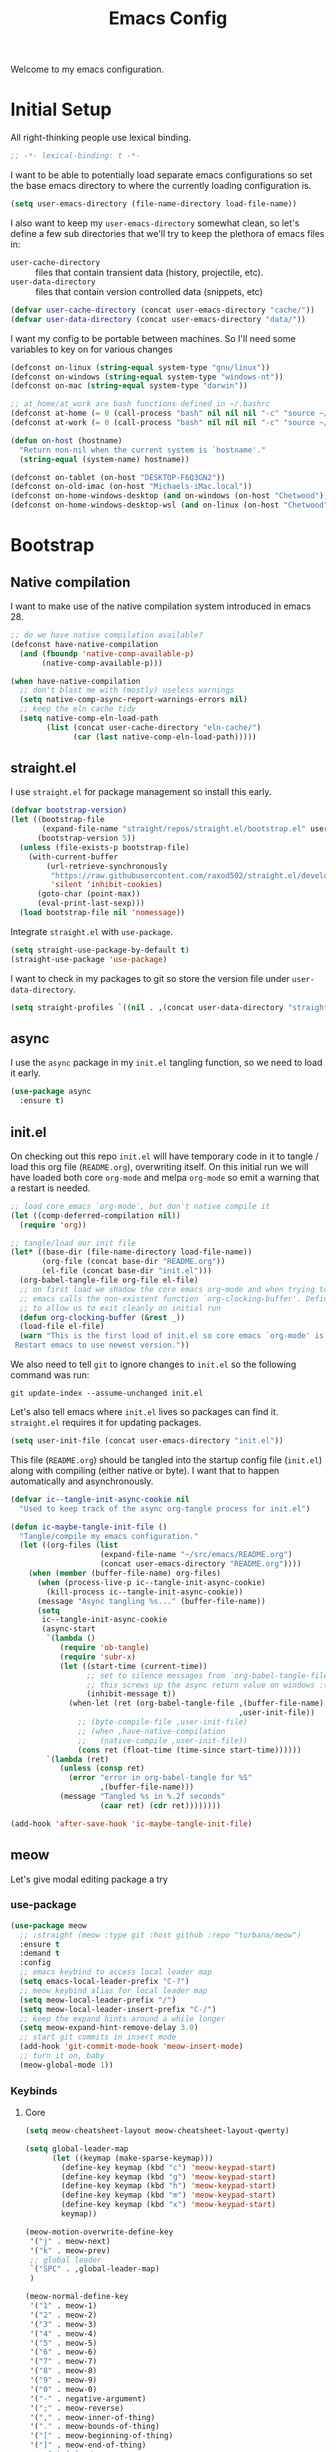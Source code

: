 # -*- lexical-binding: t; -*-
#+TITLE: Emacs Config
#+STARTUP: content

Welcome to my emacs configuration.

* Initial Setup
All right-thinking people use lexical binding.
#+BEGIN_SRC emacs-lisp
  ;; -*- lexical-binding: t -*-
#+END_SRC

I want to be able to potentially load separate emacs configurations so set the base emacs directory to where the currently loading configuration is.
#+BEGIN_SRC emacs-lisp
  (setq user-emacs-directory (file-name-directory load-file-name))
#+END_SRC

I also want to keep my =user-emacs-directory= somewhat clean, so let's define a few sub directories that we'll try to keep the plethora of emacs files in:
- =user-cache-directory= :: files that contain transient data (history, projectile, etc).
- =user-data-directory= :: files that contain version controlled data (snippets, etc)

#+BEGIN_SRC emacs-lisp
  (defvar user-cache-directory (concat user-emacs-directory "cache/"))
  (defvar user-data-directory (concat user-emacs-directory "data/"))
#+END_SRC

I want my config to be portable between machines. So I'll need some variables to key on for various changes

#+BEGIN_SRC emacs-lisp
  (defconst on-linux (string-equal system-type "gnu/linux"))
  (defconst on-windows (string-equal system-type "windows-nt"))
  (defconst on-mac (string-equal system-type "darwin"))

  ;; at_home/at_work are bash functions defined in ~/.bashrc
  (defconst at-home (= 0 (call-process "bash" nil nil nil "-c" "source ~/.bashrc && at_home")))
  (defconst at-work (= 0 (call-process "bash" nil nil nil "-c" "source ~/.bashrc && at_work")))

  (defun on-host (hostname)
    "Return non-nil when the current system is `hostname'."
    (string-equal (system-name) hostname))

  (defconst on-tablet (on-host "DESKTOP-F6Q3GN2"))
  (defconst on-old-imac (on-host "Michaels-iMac.local"))
  (defconst on-home-windows-desktop (and on-windows (on-host "Chetwood")))
  (defconst on-home-windows-desktop-wsl (and on-linux (on-host "Chetwood")))
#+END_SRC

* Bootstrap
** Native compilation
I want to make use of the native compilation system introduced in emacs 28.
#+BEGIN_SRC emacs-lisp
  ;; do we have native compilation available?
  (defconst have-native-compilation
    (and (fboundp 'native-comp-available-p)
         (native-comp-available-p)))

  (when have-native-compilation
    ;; don't blast me with (mostly) useless warnings
    (setq native-comp-async-report-warnings-errors nil)
    ;; keep the eln cache tidy
    (setq native-comp-eln-load-path
          (list (concat user-cache-directory "eln-cache/")
                (car (last native-comp-eln-load-path)))))
#+END_SRC
** straight.el
I use =straight.el= for package management so install this early.
#+BEGIN_SRC emacs-lisp
  (defvar bootstrap-version)
  (let ((bootstrap-file
         (expand-file-name "straight/repos/straight.el/bootstrap.el" user-emacs-directory))
        (bootstrap-version 5))
    (unless (file-exists-p bootstrap-file)
      (with-current-buffer
          (url-retrieve-synchronously
           "https://raw.githubusercontent.com/raxod502/straight.el/develop/install.el"
           'silent 'inhibit-cookies)
        (goto-char (point-max))
        (eval-print-last-sexp)))
    (load bootstrap-file nil 'nomessage))
#+END_SRC

Integrate =straight.el= with =use-package=.
#+BEGIN_SRC emacs-lisp
  (setq straight-use-package-by-default t)
  (straight-use-package 'use-package)
#+END_SRC

I want to check in my packages to git so store the version file under =user-data-directory=.
#+BEGIN_SRC emacs-lisp
  (setq straight-profiles `((nil . ,(concat user-data-directory "straight-default.el"))))
#+END_SRC
** async
I use the =async= package in my =init.el= tangling function, so we need to load it early.
#+BEGIN_SRC emacs-lisp
  (use-package async
    :ensure t)
#+END_SRC

** init.el
On checking out this repo =init.el= will have temporary code in it to tangle / load this org file (=README.org=), overwriting itself. On this initial run we will have loaded both core =org-mode= and melpa =org-mode= so emit a warning that a restart is needed.
#+BEGIN_SRC emacs-lisp :tangle no
  ;; load core emacs `org-mode', but don't native compile it
  (let ((comp-deferred-compilation nil))
    (require 'org))

  ;; tangle/load our init file
  (let* ((base-dir (file-name-directory load-file-name))
         (org-file (concat base-dir "README.org"))
         (el-file (concat base-dir "init.el")))
    (org-babel-tangle-file org-file el-file)
    ;; on first load we shadow the core emacs org-mode and when trying to quit
    ;; emacs calls the non-existent function `org-clocking-buffer'. Define a dummy
    ;; to allow us to exit cleanly on initial run
    (defun org-clocking-buffer (&rest _))
    (load-file el-file)
    (warn "This is the first load of init.el so core emacs `org-mode' is loaded.
   Restart emacs to use newest version."))
#+END_SRC

We also need to tell =git= to ignore changes to =init.el= so the following command was run:
#+BEGIN_SRC shell :tangle no
  git update-index --assume-unchanged init.el
#+END_SRC

Let's also tell emacs where =init.el= lives so packages can find it. =straight.el= requires it for updating packages.
#+BEGIN_SRC emacs-lisp
  (setq user-init-file (concat user-emacs-directory "init.el"))
#+END_SRC

This file (=README.org=) should be tangled into the startup config file (=init.el=) along with compiling (either native or byte). I want that to happen automatically and asynchronously.
#+BEGIN_SRC emacs-lisp
  (defvar ic--tangle-init-async-cookie nil
    "Used to keep track of the async org-tangle process for init.el")

  (defun ic-maybe-tangle-init-file ()
    "Tangle/compile my emacs configuration."
    (let ((org-files (list
                      (expand-file-name "~/src/emacs/README.org")
                      (concat user-emacs-directory "README.org"))))
      (when (member (buffer-file-name) org-files)
        (when (process-live-p ic--tangle-init-async-cookie)
          (kill-process ic--tangle-init-async-cookie))
        (message "Async tangling %s..." (buffer-file-name))
        (setq
         ic--tangle-init-async-cookie
         (async-start
          `(lambda ()
             (require 'ob-tangle)
             (require 'subr-x)
             (let ((start-time (current-time))
                   ;; set to silence messages from `org-babel-tangle-file'.
                   ;; this screws up the async return value on windows :(
                   (inhibit-message t))
               (when-let (ret (org-babel-tangle-file ,(buffer-file-name)
                                                     ,user-init-file))
                 ;; (byte-compile-file ,user-init-file)
                 ;; (when ,have-native-compilation
                 ;;   (native-compile ,user-init-file))
                 (cons ret (float-time (time-since start-time))))))
          `(lambda (ret)
             (unless (consp ret)
               (error "error in org-babel-tangle for %S"
                      ,(buffer-file-name)))
             (message "Tangled %s in %.2f seconds"
                      (caar ret) (cdr ret))))))))

  (add-hook 'after-save-hook 'ic-maybe-tangle-init-file)
#+END_SRC

** meow
Let's give modal editing package a try

*** use-package
#+BEGIN_SRC emacs-lisp
  (use-package meow
    ;; :straight (meow :type git :host github :repo "turbana/meow")
    :ensure t
    :demand t
    :config
    ;; emacs keybind to access local leader map
    (setq emacs-local-leader-prefix "C-?")
    ;; meow keybind alias for local leader map
    (setq meow-local-leader-prefix "/")
    (setq meow-local-leader-insert-prefix "C-/")
    ;; keep the expand hints around a while longer
    (setq meow-expand-hint-remove-delay 3.0)
    ;; start git commits in insert mode
    (add-hook 'git-commit-mode-hook 'meow-insert-mode)
    ;; turn it on, baby
    (meow-global-mode 1))
#+END_SRC
*** Keybinds
**** Core
#+BEGIN_SRC emacs-lisp
  (setq meow-cheatsheet-layout meow-cheatsheet-layout-qwerty)

  (setq global-leader-map
        (let ((keymap (make-sparse-keymap)))
          (define-key keymap (kbd "c") 'meow-keypad-start)
          (define-key keymap (kbd "g") 'meow-keypad-start)
          (define-key keymap (kbd "h") 'meow-keypad-start)
          (define-key keymap (kbd "m") 'meow-keypad-start)
          (define-key keymap (kbd "x") 'meow-keypad-start)
          keymap))

  (meow-motion-overwrite-define-key
   '("j" . meow-next)
   '("k" . meow-prev)
   ;; global leader
   `("SPC" . ,global-leader-map)
   )

  (meow-normal-define-key
   '("1" . meow-1)
   '("2" . meow-2)
   '("3" . meow-3)
   '("4" . meow-4)
   '("5" . meow-5)
   '("6" . meow-6)
   '("7" . meow-7)
   '("8" . meow-8)
   '("9" . meow-9)
   '("0" . meow-0)
   '("-" . negative-argument)
   '(";" . meow-reverse)
   '("," . meow-inner-of-thing)
   '("." . meow-bounds-of-thing)
   '("[" . meow-beginning-of-thing)
   '("]" . meow-end-of-thing)
   ;; global leader
   `("SPC" . ,global-leader-map)
   ;; local leader
   `(,meow-local-leader-prefix . ,emacs-local-leader-prefix)
   '("a" . meow-append)
   '("A" . meow-open-below)
   '("b" . meow-back-word)
   '("B" . meow-back-symbol)
   '("c" . meow-change)
   '("d" . meow-delete)
   '("D" . meow-backward-delete)
   '("e" . meow-next-word)
   '("E" . meow-next-symbol)
   '("f" . meow-find)
   '("g" . meow-cancel-selection)
   '("G" . meow-grab)
   '("h" . meow-left)
   '("H" . meow-left-expand)
   '("i" . meow-insert)
   '("I" . meow-open-above)
   '("j" . meow-next)
   '("J" . meow-next-expand)
   '("k" . meow-prev)
   '("K" . meow-prev-expand)
   '("l" . meow-right)
   '("L" . meow-right-expand)
   '("m" . meow-join)
   '("n" . meow-search)
   '("o" . meow-block)
   '("O" . meow-to-block)
   '("p" . meow-yank)
   '("q" . keyboard-quit)
   '("Q" . meow-goto-line)
   '("r" . meow-replace)
   '("R" . meow-swap-grab)
   '("s" . meow-kill)
   '("t" . meow-till)
   '("u" . meow-undo)
   '("U" . meow-undo-in-selection)
   '("v" . meow-visit)
   '("w" . meow-mark-word)
   '("W" . meow-mark-symbol)
   '("x" . meow-line)
   '("X" . meow-goto-line)
   '("y" . meow-save)
   '("Y" . meow-sync-grab)
   '("z" . meow-pop-selection)
   '("'" . repeat)
   '("<escape>" . keyboard-quit))

  ;; local leader in insert mode
  (define-key meow-insert-state-keymap
    (kbd meow-local-leader-insert-prefix)
    (meow--parse-def emacs-local-leader-prefix))
#+END_SRC

**** Digit Keys
I really don't like how the default =meow= bindings put the universal arguments under /SPC/ and the expansion digits are the digits. I want to only hit the digit keys and have a function that just does "the right thing" depending on if we're currently expanding or not.
#+BEGIN_SRC emacs-lisp
  (defmacro def-meow-digit-action (func digit)
    "Create function FUNC that when called will call `meow-expand-DIGIT' when
    expanding, and `meow-digit-argument' otherwise."
    (let ((meow-expand-digit (intern (format "meow-expand-%d" digit))))
      `(defun ,func ()
         (interactive)
         (if (meow-expanding-p)
             (,meow-expand-digit)
           (meow-digit-argument)))))

  (defun meow-expanding-p ()
    "Return non-NIL when `meow' is either expanding or selecting text."
    (meow--selection-type))

  (def-meow-digit-action meow-1 1)
  (def-meow-digit-action meow-2 2)
  (def-meow-digit-action meow-3 3)
  (def-meow-digit-action meow-4 4)
  (def-meow-digit-action meow-5 5)
  (def-meow-digit-action meow-6 6)
  (def-meow-digit-action meow-7 7)
  (def-meow-digit-action meow-8 8)
  (def-meow-digit-action meow-9 9)
  (def-meow-digit-action meow-0 0)

  ;; don't need the macro anymore
  (fmakunbound 'def-meow-digit-action)
#+END_SRC

** Theme
Load my custom theme early so if we have errors emacs still looks pretty.

#+BEGIN_SRC emacs-lisp
  (use-package themian-theme
    :straight (themian :type git :host github :repo "turbana/themian")
    :init
    (setq themian-org-mode-variable-pitch t)
    (setq themian--show-unknowns nil)
    (cond (on-old-imac
           (set-face-attribute 'default nil
                               :family "Iosevka Extended" :height 160 :weight 'ultra-light)
           (set-face-attribute 'fixed-pitch nil
                               :family "Iosevka Extended" :height 160 :weight 'ultra-light)
           (set-face-attribute 'variable-pitch nil
                               :family "DejaVu Sans ExtraLight" :height 150 :weight 'ultra-light))
          (t
           (set-face-attribute 'default nil
                               :family "Iosevka Extended" :height 110 :weight 'normal)
           (set-face-attribute 'fixed-pitch nil
                               :family "Iosevka Extended" :height 110 :weight 'normal)
           (set-face-attribute 'variable-pitch nil
                               :family "DejaVu Sans Condensed" :height 120 :weight 'normal)))
    (defun themian--reload-dark-theme ()
      (interactive)
      (load-file "~/src/themian/themian-theme.el")
      (themian-create-color-theme 'themian-dark 'dark)
      (load-theme 'themian-dark t))
    (defun themian--reload-light-theme ()
      (interactive)
      (load-file "~/src/themian/themian-theme.el")
      (themian-create-color-theme 'themian-light 'light)
      (load-theme 'themian-light t))

    :config
    (defun themian--load-theme-on-frame-create (frame)
      "Enable default theme on FRAME, but only when graphics are enabled and no
    other theme is loaded."
      (with-selected-frame frame
        (when (and (display-graphic-p)
                   (not custom-enabled-themes))
          (load-theme
           (if (or on-tablet on-old-imac) 'themian-light 'themian-dark)
           t))))

    ;; set initial theme on frame create
    (add-hook 'after-make-frame-functions 'themian--load-theme-on-frame-create)
    ;; try to set initial theme now
    (themian--load-theme-on-frame-create (selected-frame))

    ;; HACK
    ;; something is using quote as a face, not sure where that is, but define it
    ;; here to silence the warnings in *Messages*
    (defface quote nil "not sure what this is")

    ;; don't use `general' to bind keys as it's not loaded yet
    :bind (("M-<f5>" . 'themian--reload-dark-theme)
           ("M-<f6>" . 'themian--reload-light-theme)))
#+END_SRC

** Debugging
*** Tracing
Some functions to trace the changing of variables.

#+BEGIN_SRC emacs-lisp
  ;; use when live editing
  ;; (setq lexical-binding t)

  (defvar ic/watch-variable-message-fmt "%s(%s): %s %S"
    "Format to use when displaying variable changes. Equivalent to
  `(format ic/watch-variable-message-fmt symbol buffer operation value)'.")

  (defun ic/watch-variable (symbol &rest ops)
    "Watch for any OPS operations on SYMBOL and call `message'. OPS defaults to
  '(set), see `add-variable-watcher' for all possible values."
    (defun watch-variable-call-message (sym value operation buffer)
      (message (ic//watch-variable-format sym buffer operation value))
    (ic/watch-variable-call-func symbol 'watch-variable-call-message ops)))

  (defun ic/watch-variable-raise-debug (symbol &rest ops)
    "Watch for any changes to SYMBOL and raise on error."
    (defun watch-variable-raise-debug (sym value operation buffer)
      (let ((msg (ic//watch-variable-format sym buffer operation value)))
        (message msg)
        (debug nil msg)))
    (ic/watch-variable-call-func symbol 'watch-variable-raise-debug ops))

  (defun ic/watch-variable-print-stack (symbol &rest ops)
    "Watch for any changes to SYMBOL and print a stack trace."
    (defun watch-variable-print-stack (sym value operation buffer)
      (message (ic//watch-variable-format sym buffer operation value))
      (if-let ((stack-trace (with-output-to-string (backtrace))))
          (progn
            (message ">>>>>>>>>>")
            (message "%S" stack-trace)
            (message "<<<<<<<<<<"))
        (message "(no stack trace found)")))
    (ic/watch-variable-call-func symbol 'watch-variable-print-stack ops))

  (defvar ic//variable-watchers nil "a-list of variable watchers")

  (defun ic/watch-variable-call-func (symbol func &rest ops)
    "Watch for any OPS on SYMBOL and call FUNC."
    (unless (assq symbol ic//variable-watchers)
      (when (equal ops (list nil))
        (setq ops '(set let unlet makunbound defvaralias)))
      (defun watch-change (sym value operation buffer)
        (when (member operation ops)
          (apply func (list sym value operation buffer))))
      (add-variable-watcher symbol 'watch-change)
      (push (cons symbol 'watch-change) ic//variable-watchers)))

  (defun ic/unwatch-variable (symbol)
    "Remove any `ic/watch-variable-*' watchers from SYMBOL."
    (let ((watcher (alist-get symbol ic//variable-watchers)))
      (when watcher
        (remove-variable-watcher symbol watcher)
        (setq ic//variable-watchers
              (assq-delete-all symbol ic//variable-watchers))
        t)))

  (defun ic//watch-variable-format (symbol value operation buffer)
    "Generate printable string."
    (format "%s(%s): %s %S" symbol buffer operation value))
#+END_SRC

*** Profiling
Some profiler keybindings.

#+BEGIN_SRC emacs-lisp
  (require 'profiler)

  (defun ic/start-cpu-profiler ()
    "Start the CPU profiler."
    (interactive)
    (profiler-start 'cpu))

  (defun ic/start-mem-profiler ()
    "Start the memory profiler."
    (interactive)
    (profiler-start 'mem))

  (defun ic/start-cpu-mem-profiler ()
    "Start both CPU and memory profiling."
    (interactive)
    (profiler-start 'cpu+mem))
#+END_SRC

** Keybinds
I like the spacemacs idea of having both a leader key (=SPC=) and a (mode-specific) local leader key (=,=). The leader key being how all the major functions are accessed, such as buffers/files/windows/etc. Where the local leader is how mode-specific functions are accessed, such as =org-mode= bindings or =mu4e=, etc.

There are a few things I don't care for though: I don't need emacs bindings, nor do I want access to the local leader map from the leader map (=SPC m=). So I want a dual leader key system without the cruft.

The package =general.el= makes all of the above rather simple. Here we ensure it's installed and activated with =:demand t=. We then setup two =definers=, one for the leader key (=leader-keys=) and one for the local leader key (=local-leader-keys=). Both =definers= define their keys in the =general-override-mode-map= keymap. This keymap has a high priority, but only when =general-override-mode= is active so ensure it is with =(general-override-mode 1)=.

=NOTE=: some of the above is outdated (as of [2021-12-12 Sun]). See [[*meow][meow]] for more details.

#+BEGIN_SRC emacs-lisp
  (use-package general
    :demand t
    :config
    ;; ensure `general-override-mode-map' is active
    (general-override-mode 1)
  
    ;; create leader (SPC) definer
    (general-create-definer leader-keys
      :keymaps 'global-leader-map
      ;; :prefix "SPC"
      )
  
    ;; create local leader (,) definer
    (general-create-definer local-leader-keys
      :keymaps 'general-override-mode-map
      :prefix emacs-local-leader-prefix))
#+END_SRC

** which-key
#+BEGIN_SRC emacs-lisp
  (use-package which-key
      :config
      (which-key-mode 1))
#+END_SRC
** Secrets
I keep certain information out of source control: email addresses, account information, etc. I have a small python program called =secret= that I use to retrieve these secrets, let's expose that to emacs.

#+BEGIN_SRC emacs-lisp
  (defvar ic/secret-cmd "secret")

  (defun ic/get-secret (secret)
    "Retrieve `secret' using the `ic/secret-cmd' program."
    (nth 0 (process-lines ic/secret-cmd secret)))
#+END_SRC

* Packages
** all-the-icons
#+BEGIN_SRC emacs-lisp
  (use-package all-the-icons)
#+END_SRC

** auto-dim-other-buffers
Turn on  =auto-dim-other-buffers-mode=. Dim when the frame loses focus, but don't dim when the mini buffer is active. See the face =auto-dim-other-buffers-face= for color customization.

#+BEGIN_SRC emacs-lisp
  (use-package auto-dim-other-buffers
      :config
      (setq auto-dim-other-buffers-dim-on-focus-out t)
      (setq auto-dim-other-buffers-dim-on-switch-to-minibuffer nil)
      ;; ensure org-indent face is properly hidden
      (when (boundp 'auto-dim-other-buffers-affected-faces)
        (push '(org-indent . auto-dim-other-buffers-hide-face)
              auto-dim-other-buffers-affected-faces))
      (auto-dim-other-buffers-mode t))
#+END_SRC

** company
#+BEGIN_SRC emacs-lisp
  (use-package company
    :demand t
    :config
    (setq company-tooltip-align-annotations t)
    (setq company-abort-on-unique-match t)
    (setq company-tooltip-width-grow-only t)
  
    :general
    (general-define-key
     :keymaps 'company-active-map
     "C-l" 'company-show-location
     "C-h" 'company-show-doc-buffer
     "C-w" 'backward-kill-word
     "C-s" 'company-search-candidates
     "C-f" 'company-filter-candidates
     ))
#+END_SRC

** csharp-mode
Minimal setup for viewing =C#= code.

#+BEGIN_SRC emacs-lisp
  (use-package csharp-mode)
#+END_SRC

** flycheck
#+BEGIN_SRC emacs-lisp
  (use-package flycheck
    )
#+END_SRC

** haskell-mode
#+BEGIN_SRC emacs-lisp
  (use-package haskell-mode
    :demand t)
#+END_SRC

** helpful
#+BEGIN_SRC emacs-lisp
  (use-package helpful
    :demand t
    :bind (:map global-map
           ([remap describe-function] . #'helpful-callable)
           ([remap describe-variable] . #'helpful-variable)
           ([remap describe-key] . #'helpful-key)))
#+END_SRC

** json
#+BEGIN_SRC emacs-lisp
  (use-package json)
#+END_SRC

** lsp
*** config
#+BEGIN_SRC emacs-lisp
  (use-package lsp-mode
    :demand t
    :commands lsp

    :init
    ;; keep session file tidy
    (setq lsp-session-file (concat user-cache-directory "lsp-session-v1"))
    ;; don't show the top breadcrumbs by default
    (setq lsp-headerline-breadcrumb-enable nil)
    ;; keep more log data
    (setq lsp-log-max 10000)
    ;; setup c# lsp server
    (setq lsp-csharp-server-path
          (cond (on-home-windows-desktop-wsl
                 (executable-find "omnisharp"))))

    :hook
    ((lsp-mode . lsp-enable-which-key-integration)
     (csharp-mode . lsp))

    :general
    (local-leader-keys
      :keymaps 'prog-mode-map
      "l" lsp-command-map))
#+END_SRC

** lsp-ui
#+BEGIN_SRC emacs-lisp
  (use-package lsp-ui)
#+END_SRC

** magit
For some reason on the Surface Pro 4 tablet we need to manually load =magit-section= before loading =magit= proper.
#+BEGIN_SRC emacs-lisp
  (when (or on-tablet on-old-imac)
    (use-package magit-section))
#+END_SRC

Main =magit= config.
#+BEGIN_SRC emacs-lisp
  (use-package magit
    :init
    ;; don't use magit's default key bindings
    (setq magit-define-global-key-bindings nil)

    ;; I run emacs on my home windows desktop under MSYS2, but magit guesses that
    ;; it's running under CYGWIN, which screws up filename expansion
    (when on-home-windows-desktop
      (defun ic-magit-maybe-override-cygwin-paths (f &rest args)
        "Call `f' with correct binding of `magit-cygwin-mount-points'.

  When running emacs on windows under MSYS2, we need `magit' to rewrite local file
      paths using `magit-cygwin-mount-points', but ignore it for remote paths."
        (let ((magit-cygwin-mount-points
               (and (not (file-remote-p default-directory))
                    magit-cygwin-mount-points)))
          (apply f args)))
      (advice-add 'magit-expand-git-file-name :around
                  #'ic-magit-maybe-override-cygwin-paths)
      (advice-add 'magit-convert-filename-for-git :around
                  #'ic-magit-maybe-override-cygwin-paths))

    :general
    (general-define-key
     "C-x g" 'magit-status)
    (general-define-key
     :keymaps 'magit-section-mode-map
     "<up>" 'magit-section-backward
     "<down>" 'magit-section-forward)
    :bind (:map magit-status-mode-map
           ("x" . #'magit-discard)))
#+END_SRC

** mu4e
#+BEGIN_SRC emacs-lisp :noweb yes :tangle no
  (use-package mu4e
    :after org
    :straight ( :type git :host github :repo "djcb/mu"
		:build "./autogen.sh"
		;; :build nil
		;; :build (("./autogen.sh") ("make"))
		;; :pre-build "./autogen.sh"
		;; :build "make"
		:files (:defaults "build/mu4e/*.el"))
    :config
    <<mu4e-config>>
    )
#+END_SRC

*** config
:PROPERTIES:
:header-args: :noweb-ref mu4e-config :tangle no
:END:

**** Initial setup
First, setup mu.
#+BEGIN_SRC emacs-lisp :tangle yes
  (setq mail-user-agent 'mu4e-user-agent)
  (setq mu4e-maildir "~/mail")
  ;; (setq mu4e-mu-binary (concat user-emacs-directory "straight/repos/mu/build/mu/mu"))
  ;; (setq mu4e-mu-binary (executable-find "mu"))
  (setq mu4e-get-mail-command "offlineimap -o")
#+END_SRC

We can only check our gmail accounts once every 10 minutes or we risk a ban.
#+BEGIN_QUOTE
Make sure your mail app isn't set to check for new email too frequently. If your mail app checks for new messages more than once every 10 minutes, the app’s access to your account could be blocked.
#+END_QUOTE
More information [[https://support.google.com/mail/answer/7126229?p=BadCredentials&visit_id=636868193607658613-796315695&rd=2#cantsignin][here]].

#+BEGIN_SRC emacs-lisp :tangle yes
  (setq mu4e-update-interval 600)
#+END_SRC

Then, some common variables.
#+BEGIN_SRC emacs-lisp :tangle yes
  ;; show images inline
  (setq mu4e-view-show-images t)
  (setq mu4e-show-images t)
  ;; show addresses rather than names
  (setq mu4e-view-show-addresses t)
  ;; strip html when viewing emails...
  (setq mu4e-html2text-command "w3m -dump -T text/html")
  ;; ... and allow me to open an email in a browser
  (add-to-list 'mu4e-view-actions '("view in browser" . mu4e-action-view-in-browser) t)
  ;; don't keep message buffers around
  (setq message-kill-buffer-on-exit t)
  ;; quit silently
  (setq mu4e-confirm-quit nil)
#+END_SRC

**** Header view
Have a slightly different layout when showing an inbox.
#+BEGIN_SRC emacs-lisp :tangle yes
  ;; different date format
  (setq mu4e-headers-date-format "%Y-%m-%d %H:%M")
  (setq mu4e-headers-time-format "%H:%M")
  ;; set header fields
  (setq mu4e-headers-fields
        '((:maildir    . 12)
          (:flags      . 6)
          (:human-date . 17)
          (:from       . 20)
          (:subject    . nil)))
#+END_SRC

I like having each section of the header view it's own color. The following code was taken from [[https://github.com/djcb/mu/issues/1355][github]] and modified to my taste.
#+BEGIN_SRC emacs-lisp :tangle yes
  (defun mu4e~headers-line-apply-flag-face (msg line)
    line)

  (defun mu4e~headers-field-apply-basic-properties (msg field val width)
    (case field
      (:subject
       (propertize
        (concat
         (mu4e~headers-thread-prefix (mu4e-message-field msg :thread))
         (truncate-string-to-width val 600))
        'face
        (let ((flags (mu4e-message-field msg :flags))
              (spam (string-suffix-p "spam" (mu4e-message-field msg :maildir)))
              (trash (string-suffix-p "trash" (mu4e-message-field msg :maildir))))
          (cond
           ((or (memq 'trashed flags) spam trash) 'mu4e-trashed-face)
           ((memq 'draft flags) 'mu4e-draft-face)
           ((or (memq 'unread flags) (memq 'new flags))
            'mu4e-unread-face)
           ((memq 'flagged flags) 'mu4e-flagged-face)
           ((memq 'replied flags) 'mu4e-replied-face)
           ((memq 'passed flags) 'mu4e-forwarded-face)
           (t 'mu4e-header-face)))))
      (:thread-subject
       (propertize
        (mu4e~headers-thread-subject msg)
        'face 'font-lock-doc-face))
      ((:maildir :path :message-id)
       (let* ((parts (split-string val "/")))
         (concat (propertize "/"
                             'face 'mu4e-maildirs-extension-maildir-face)
                 (propertize (cadr parts)
                             'face 'mu4e-maildirs-extension-maildir-hl-face)
                 (propertize (concat "/" (mapconcat #'identity (cddr parts) "/"))
                             'face 'mu4e-maildirs-extension-maildir-face)))
       )
      ((:to :from :cc :bcc)
       (propertize
        (mu4e~headers-contact-str val)
        'face 'mu4e-contact-face))
      (:from-or-to (mu4e~headers-from-or-to msg))
      (:date
       (propertize
        (format-time-string mu4e-headers-date-format val)
        'face 'org-sexp-date))
      (:mailing-list (mu4e~headers-mailing-list val))
      (:human-date
       (propertize
        (mu4e~headers-human-date msg)
        'help-echo (format-time-string
                    mu4e-headers-long-date-format
                    (mu4e-msg-field msg :date))
        'face 'org-sexp-date))
      (:flags
       (propertize (mu4e~headers-flags-str val)
                   'help-echo (format "%S" val)
                   'face 'mu4e-url-number-face))
      (:tags
       (propertize
        (mapconcat 'identity val ", ")
        'face 'font-lock-builtin-face))
      (:size (mu4e-display-size val))
      (t (mu4e~headers-custom-field msg field))))
#+END_SRC

**** Contexts
We need a helper function to determine what context we're in automatically.
#+BEGIN_SRC emacs-lisp :tangle yes
  ;; taken from: https://notanumber.io/2016-10-03/better-email-with-mu4e/
  (defun ic//mu4e-maildir-matches (msg rx)
    (when rx
      (if (listp rx)
            ;; If rx is a list, try each one for a match
            (or (ic//mu4e-maildir-matches msg (car rx))
                (ic//mu4e-maildir-matches msg (cdr rx)))
          ;; Not a list, check rx
          (string-match rx (mu4e-message-field msg :maildir)))))
#+END_SRC

Choose the first context when starting =mu4e=.
#+BEGIN_SRC emacs-lisp :tangle yes
  (setq mu4e-context-policy 'pick-first)
#+END_SRC

Now some account specific setup
#+BEGIN_SRC emacs-lisp :tangle yes
  ;; This sets up my two different context for my personal and work emails.
  (setq mu4e-contexts
        (let ((professional-address (ic/get-secret "email.professional.address"))
              (professional-name (ic/get-secret "email.professional.name"))
              (personal-address (ic/get-secret "email.personal.address"))
              (personal-name (ic/get-secret "email.personal.name")))
          `( ,(make-mu4e-context
               :name "professional-gmail"
               :enter-func `(lambda () (mu4e-message (concat "Switch to " ,professional-address)))
               :match-func (lambda (msg)
                             (when msg
                               (ic//mu4e-maildir-matches msg "^/pro/")))
               :leave-func (lambda () (mu4e-clear-caches))
               :vars `((user-mail-address     . ,professional-address)
                       (user-full-name        . ,professional-name)
                       (mu4e-sent-folder      . "/pro/sent")
                       (mu4e-drafts-folder    . "/pro/drafts")
                       (mu4e-trash-folder     . "/pro/trash")
                       (mu4e-refile-folder    . "/pro/archive")
                       (smtpmail-smtp-user    . ,professional-address)
                       ))
              ,(make-mu4e-context
                :name "home-gmail"
                :enter-func (lambda () `(mu4e-message (concat "Switch to " ,personal-address)))
                :match-func (lambda (msg)
                              (when msg
                                (ic//mu4e-maildir-matches msg "^/per/")))
                :leave-func (lambda () (mu4e-clear-caches))
                :vars `((user-mail-address     . ,personal-address)
                        (user-full-name        . ,personal-name)
                        (mu4e-sent-folder      . "/per/sent")
                        (mu4e-drafts-folder    . "/per/drafts")
                        (mu4e-trash-folder     . "/per/trash")
                        (mu4e-refile-folder    . "/per/archive")
                        (smtpmail-smtp-user    . ,personal-address)
                        )))))
#+END_SRC

**** Sending mail
Some default gmail setup.
#+BEGIN_SRC emacs-lisp :tangle yes
  (setq message-send-mail-function 'smtpmail-send-it)
  (setq smtpmail-smtp-server "smtp.gmail.com")
  (setq smtpmail-smtp-service 587)
#+END_SRC

For each of our gmail accounts we need an application specific password to use to send email. To create one go [[https://security.google.com/settings/u/1/security/apppasswords][here]]. Be sure and insert a line into =~/.authinfo.gpg= for each account with the following format:
#+BEGIN_EXAMPLE
machine smtp.gmail.com port 587 login <user>@gmail.com password <account password>
#+END_EXAMPLE

**** Composing
Message composing should be done in =org-mode= format and sent as html.
#+BEGIN_SRC emacs-lisp :tangle yes
  ;; compose under the current context
  (setq mu4e-compose-context-policy nil)

  ;; automatically flow text when sending
  (setq mu4e-compose-format-flowed t)

  ;; enter org-mode when composing
  (add-hook 'message-mode-hook 'org-mu4e-compose-org-mode)

  ;; export org-mode into html when sending
  (setq org-mu4e-convert-to-html t)

  ;; (setq org-mu4e-link-query-in-headers-mode nil)
#+END_SRC

**** Bookmarks
Setup some bookmarks
#+BEGIN_SRC emacs-lisp :tangle yes
  ;; clear default bookmarks
  (setq mu4e-bookmarks nil)

  ;; all inboxes
  (mu4e-bookmark-define
   "maildir:/per/inbox or maildir:/pro/inbox"
   "All Inboxes"
   ?i)

  ;; all unread
  (mu4e-bookmark-define
   (concat "flag:unread"
           " and not maildir:/per/spam"
           " and not maildir:/per/trash"
           " and not maildir:/pro/spam"
           " and not maildir:/pro/trash")
   "All Unread"
   ?u)

  ;; sent
  (mu4e-bookmark-define
   "maildir:/per/sent or maildir:/pro/sent"
   "Sent mail"
   ?s)

  ;; spam
  (mu4e-bookmark-define
   "maildir:/per/spam or maildir:/pro/spam"
   "Spam mail"
   ?S)
#+END_SRC

**** Org capture
I want to be able to save a TODO item for the current email and archive in one swoop.
#+BEGIN_SRC emacs-lisp :tangle yes
  (defun ic//org-capture-email ()
    "For email at point: call `org-capture' and mark for refile."
    (interactive)
    (org-store-link nil)
    (org-capture nil "r")
    (cond ((eq major-mode 'mu4e-headers-mode)
           (mu4e-headers-mark-for-refile))
          ((eq major-mode 'mu4e-view-mode)
           (mu4e-view-mark-for-refile))))
#+END_SRC

**** Keybindings
#+BEGIN_SRC emacs-lisp :tangle yes
  (define-key mu4e-headers-mode-map "a" #'mu4e-headers-mark-for-refile)
  (define-key mu4e-headers-mode-map "r" #'ic//org-capture-email)

  (define-key mu4e-view-mode-map "a" #'mu4e-view-mark-for-refile)
  (define-key mu4e-view-mode-map "r" #'ic//org-capture-email)
#+END_SRC
** org-mode
=org-mode= is a large part of my daily emacs usage so it takes a large amount of my configuration as well. Let's go...

#+BEGIN_SRC emacs-lisp :noweb yes
  (use-package org
      :mode (("\\.org$" . org-mode))
      :ensure org-plus-contrib
      :after (all-the-icons yasnippet)
      :config
      <<org-config>>
      :general
      <<org-keybinds>>
      )
#+END_SRC

*** org-config
:PROPERTIES:
:header-args: :noweb-ref org-config :tangle no
:END:

**** Basic Setup
#+BEGIN_SRC emacs-lisp
  (defvar org-home-file "~/org/home/home.org"
    "Default org file for home related items.")
  (defvar org-work-file "~/org/work.org"
    "Default org file for work related items.")
  (defvar org-default-file (if at-home org-home-file org-work-file)
    "Default org file.")
  (setq org-default-notes-file
        (if at-home "~/org/home/inbox.org" "~/org/inbox.org"))
  (setq org-agenda-files
        (append (list ;;org-default-file
                      org-default-notes-file)
                (if at-home
                    '("~/org/home/mobile/inbox.org"
                      "~/org/home/jobs.org"))
                ;; (directory-files "~/org" t "\\.org$")
                ))
  (setq org-archive-location "%s_archive::")
  (add-hook 'org-mode-hook #'turn-on-auto-revert-mode)
#+END_SRC

**** Refile
#+BEGIN_SRC emacs-lisp
  (setq org-refile-targets
        '((nil :maxlevel . 6)
          (org-agenda-files :maxlevel . 2)))
  (setq org-refile-use-outline-path 'file)
  (setq org-outline-path-complete-in-steps nil)
#+END_SRC

**** Refile jump
Add ability to jump to any org heading with SPC-aoj
#+BEGIN_SRC emacs-lisp
  (defun ic/org-jump ()
    "Jump to an `org-refile-targets' heading."
    (interactive)
    (let ((current-prefix-arg '(4)))
      (call-interactively 'org-refile)))

  (defun ic/org-jump-in-buffer ()
    "Jump to a heading in the current buffer."
    (interactive)
    ;; `org-refile-targets' needs to be dynamically bound
    (defvar org-refile-targets)
    (let ((org-refile-targets '((nil :maxlevel . 999))))
      (ic/org-jump)))
#+END_SRC

**** Normal mode navigation
#+BEGIN_SRC emacs-lisp
  (defun ic/outline-current-heading-or-up ()
    "When point is on an org-mode heading: move to parent heading;
  otherwise: move to current heading."
    (interactive)
    (call-interactively (if (org-at-heading-p)
                            'outline-up-heading
                          'outline-previous-heading)))

  (defun ic/outline-current-heading-or-backward ()
    "when point is on an org-mode heading: move to previous heading;
  otherwise: move to previous heading"
    (interactive)
    (call-interactively (if (org-at-heading-p)
                            'org-backward-heading-same-level
                          'outline-previous-heading)))
#+END_SRC

**** Appearance
Basic heading setup
#+BEGIN_SRC emacs-lisp
  (setq org-startup-indented t)
  (setq org-startup-folded nil)
  (setq org-hide-leading-stars t)
  (setq org-odd-levels-only nil)

  (setq org-adapt-indentation nil)
  (setq org-indent-indentation-per-level 2)

  (setq org-fontify-whole-heading-line t)
  (setq org-fontify-done-headline nil)
  (setq org-fontify-quote-and-verse-blocks t)
#+END_SRC

Let's use some fancy LaTeX symbols.
Example: \Delta{}v \ne \pi
#+BEGIN_SRC emacs-lisp
  (setq org-pretty-entities t)
  ;; don't use super/sub-scripts as they mess with headings
  (setq org-pretty-entities-include-sub-superscripts nil)
#+END_SRC

Use =visual-line-mode= as =org-mode= is mostly prose.
#+BEGIN_SRC emacs-lisp
  (add-hook 'org-mode-hook #'visual-line-mode)
#+END_SRC

Because =org-mode= is mostly prose use =buffer-face-mode= (along with setting the face =org-default=) to get variable pitch text. See the variable =themian-force-fixed-faces= for a list of faces that will remain fixed.
#+BEGIN_SRC emacs-lisp
  (add-hook 'org-mode-hook #'buffer-face-mode)
#+END_SRC

Change some characters to unicode icons. Some good icons [[http://csbruce.com/software/utf-8.html][here]]. See [[*org-bullets][org-bullets]] setup as well.
#+BEGIN_SRC emacs-lisp
  ;; ⚫•⦾⦿—⬎⌄⌵↴⤵↘↓↷┅🅐🅑🅒
  ;; ⌵
  (setq org-ellipsis " …")

  ;; replace certain org-mode text with symbols
  (defun ic/org-mode-pretty-symbols ()
    "Enable `prettify-symbols-mode' and set `prettify-symbols-alist' for certain
  `org-mode' symbols."
    ;; don't show the prettified symbol around point
    (setq prettify-symbols-unprettify-at-point t)
    (setq prettify-symbols-alist
          `(("[#A]" . ?Ⓐ)
            ("[#B]" . ?Ⓑ)
            ("[#C]" . ?Ⓒ)
            ("[ ]" . ?)
            ("[X]" . ?)
            ("[-]" . ?)
            ("#+BEGIN_SRC" . ?λ)
            ("#+END_SRC" . ?ƛ)
            ("CLOSED:" . ?⟁)
            ("SCHEDULED:" . ?)
            ("DEADLINE:" . ?)))
    (prettify-symbols-mode 1))

  (add-hook 'org-mode-hook #'ic/org-mode-pretty-symbols)
  (add-hook 'org-agenda-mode-hook #'ic/org-mode-pretty-symbols)
#+END_SRC

Change list items to symbol. Code inspired by [[https://emacs.stackexchange.com/questions/59882/how-to-change-color-of-font-lock-add-keywords][this]] stack exchange question.
#+BEGIN_SRC emacs-lisp
  (require 'org-element)

  (setq ic/org-list-icon (propertize "—" 'face 'themian-subtle))

  (defun org+-match-item-marker (bound)
    "Match the bullet of itemizations."
    (and
     (re-search-forward "^ *\\(-\\) " bound t)
     (save-match-data
       (save-excursion
         (goto-char (match-end 1))
         (eq (org-element-type (org-element-at-point)) 'item)))))

  ;; change list dashes
  (font-lock-add-keywords
   'org-mode
   `((org+-match-item-marker
      (1
       '(face default display ,ic/org-list-icon)
       append)))
   t)
#+END_SRC

Color priorities based on how important they are.
#+BEGIN_SRC emacs-lisp
  (setq org-priority-faces '((?A . '(:inherit (themian-error org-priority)))
                             (?B . 'org-priority)
                             (?C . '(:inherit (themian-weak org-priority)))))
#+END_SRC

XXX what do these do?
#+BEGIN_SRC emacs-lisp
  (setq org-completion-use-ido t)
  (setq org-return-follows-link t)
  ;; (setq org-blank-before-new-entry nil)
#+END_SRC

Hide emphasis markers such as *bold*, /italic/, etc.
#+BEGIN_SRC emacs-lisp
  (setq org-hide-emphasis-markers t)
#+END_SRC

**** org-src
Use current window to edit =org-src= blocks. Don't indent.
#+BEGIN_SRC emacs-lisp
  (setq org-src-preserve-indentation nil)
  (setq org-edit-src-content-indentation 2)
  (setq org-src-window-setup 'current-window)
#+END_SRC

**** org-babel
Allow us to execute various languages in =org-src= blocks.
#+BEGIN_SRC emacs-lisp
  (org-babel-do-load-languages
    'org-babel-load-languages
    '((emacs-lisp . t)
      (shell . t)))
#+END_SRC

**** org-persist
Not sure what this is exactly, but let's ensure it keeps it's data files tidy.
#+BEGIN_SRC emacs-lisp
  (setq org-persist-directory (concat user-cache-directory "org-persist/"))
#+END_SRC

**** Agenda
***** Setup
#+BEGIN_SRC emacs-lisp
  ;; custom agenda views
  (setq org-agenda-custom-commands
        '(
          ;; work agenda
          ("w" "Work Agenda"
           ((agenda "" nil)
            (tags "refile"
                  ((org-agenda-overriding-header "Refile tasks:")
                   (org-tags-match-list-sublevels nil)))
            ;; (tags "-refile/"
            ;;       ((org-agenda-overriding-header "Archive tasks:")
            ;;        (org-agenda-skip-function 'bh/skip-non-archivable-tasks)
            ;;        (org-tags-match-list-sublevels nil)))
            )
           ((org-agenda-tag-filter-preset '("-HOME"))))

          ;; home agenda
          ("h" "Home agenda"
           ((agenda ""
                    ((org-agenda-skip-function 'ic/skip-old-meal-plans)))
            (tags "refile"
                  ((org-agenda-overriding-header "\nRefile tasks:")
                   (org-tags-match-list-sublevels nil)))
            ;; (tags "-refile"
            ;;       ((org-agenda-overriding-header "\nArchive tasks:")
            ;;        (org-agenda-skip-function 'ic/skip-non-archivable-tasks)
            ;;        (org-tags-match-list-sublevels nil)))
            (todo "NEXT"
                  ((org-agenda-overriding-header "\nNext Steps:")))
            (tags-todo "chores+PRIORITY=\"A\"|jobs+PRIORITY=\"A\""
                       ((org-agenda-overriding-header "\nImportant Chores:")))
            (tags-todo "chores-PRIORITY=\"A\"|jobs-PRIORITY=\"A\""
                       ((org-agenda-overriding-header "\nChores:")
                        (org-agenda-skip-function
                         '(org-agenda-skip-entry-if 'scheduled 'deadline))
                        ))
            (tags "+HOME"
                  ((org-agenda-overriding-header "\nStuck Projects")
                   (org-agenda-skip-function 'ic/org-skip-nonstuck-projects)
                   ))
            )
           ((org-agenda-tag-filter-preset '("+HOME"))))

          ;; archives
          ("a" . "Archiving")
          ("ah" "Home archive"
           ((tags "+HOME-noarchive/DONE|CANCELLED|APPLIED"
                  ((org-agenda-overriding-header "Archive Tasks (*x$ to archive all):")))))
          ("aw" "Work archive"
           ((tags "-HOME-noarchive+TIMESTAMP_IA<=\"<-2w>\"/DONE|CANCELLED"
                  ((org-agenda-overriding-header "Archive Tasks (*x$ to archive all):")))))
          ))
#+END_SRC

***** Appearance
#+BEGIN_SRC emacs-lisp
  ;; don't show completed DEADLINE and SCHEDULED in agenda
  (setq org-agenda-skip-scheduled-if-done t)
  (setq org-agenda-skip-deadline-if-done t)
  (setq org-agenda-skip-deadline-prewarning-if-scheduled 't)

  ;; first day in agenda should be today
  (setq org-agenda-start-on-weekday nil)

  ;; show weekly agenda by default
  (setq org-agenda-span 'week)

  ;; don't have a separator between agenda sections
  (setq org-agenda-compact-blocks t)

  ;; show agenda icons
  (setq org-agenda-prefix-format "  %i %?-2 t%s")

  (setq org-agenda-sorting-strategy
        '((agenda habit-down time-up priority-down category-keep)
          (todo tag-up priority-down alpha-up)
          (tags priority-down category-keep)
          (search category-keep)))

  ;; highlight the current line
  (add-hook 'org-agenda-mode-hook 'hl-line-mode)

  ;; hide some tags I mostly use for filtering only
  (setq org-agenda-hide-tags-regexp "\\(HOME\\|WORK\\|agenda\\)")
#+END_SRC

***** Test icons (disabled)
#+BEGIN_SRC emacs-lisp :noweb-ref disable
  ;;; DISABLED ;;;

  ;; (setq org-agenda-mode-hook nil)
  ;; (add-hook 'org-agenda-mode-hook
  ;;           (lambda ()
  ;;             (setq tab-width 2)
  ;;                                         ; (setq tab-stop-list '(2 3 5))
  ;;             ))

  (require 'all-the-icons)

  ;; (let ((font (find-font (font-spec :name "FontAwesome"))))
  ;;   (font-put font :spacing 100)
  ;;   (font-get font :spacing)
  ;;   )

  (defun ic/org-agenda-icon (family icon-name)
    (let* ((icon-func (cdr (assoc family
                                  '((ati . all-the-icons-alltheicon)
                                    (faicon . all-the-icons-faicon)
                                    (fileicon . all-the-icons-fileicon)
                                    (octicon . all-the-icons-octicon)
                                    (wicon . all-the-icons-wicon)))))
           (face-func (cdr (assoc family
                                  '((ati . all-the-icons-icon-family)
                                    (faicon . all-the-icons-faicon-family)
                                    (fileicon . all-the-icons-fileicon-family)
                                    (octicon . all-the-icons-octicon-family)
                                    (wicon . all-the-icons-wicon-family)))))
           (all-the-icons-scale-factor 1.0)
           ;; (font (concat (apply face-func nil) ":spacing=monospace"))
           (font "FontAwesomeMono:spacing=100")
           ;; (font (apply face-func nil))
           (face `(:family ,font :height 1.0))
           ;; (icon (apply icon-func (list icon-name :face 'default)))
           (icon (cdr (assoc icon-name all-the-icons-data/fa-icon-alist)))
           )
      (propertize icon
                  'face face
                  'font-lock-face face
                  ;; 'display '(space :width (50) :height 7)
                  ;; 'display '(space-width 5)
                  'rear-nonsticky t
                  )
      ))

  ;; (ic/org-agenda-icon 'faicon "calendar")

  ;; (let ((icon (all-the-icons-faicon "calendar")))
  ;;   (string-to-char icon))

  ;; setup agenda icons
  (setq org-agenda-category-icon-alist
        (let ((icon-mapping
               '(
                 ("annivers" faicon "calendar")
                 ("birthdays" faicon "birthday-cake")
                 ("chores" faicon "home")
                 ("computer" faicon "keyboard-o")
                 ("cpu" faicon "fax")
                 ("holidays" faicon "calendar-o")
                 ("cooking" faicon "cutlery")
                 ("health" faicon "heartbeat")
                 ("jobs" faicon "building-o")
                 ("life" faicon "male")
                 )))
          (mapcar (lambda (config)
                    ;; `(,(car config) (list ,(apply #'ic/org-agenda-icon (cdr config)) :width (50)) nil nil :ascent center :mask heuristic))
                    `(,(car config) (list ,(apply #'ic/org-agenda-icon (cdr config)))))
                  icon-mapping
                  )))

  (defun blaenk/set-char-widths (alist)
    (while (char-table-parent char-width-table)
      (setq char-width-table (char-table-parent char-width-table)))
    (dolist (pair alist)
      (let ((width (car pair))
            (chars (cdr pair))
            (table (make-char-table nil)))
        (dolist (char chars)
          (set-char-table-range table char width))
        (optimize-char-table table)
        (set-char-table-parent table char-width-table)
        (setq char-width-table table))))

  (defconst old-char-width-table char-width-table)

  ;; argument is an alist of width and list of RANGEs,
  ;; which is the same as the RANGE that set-char-table-range accepts
  ;; (blaenk/set-char-widths
  ;;  `((5 . (,(string-to-char (all-the-icons-faicon "male"))
  ;;           ,(string-to-char (all-the-icons-faicon "home"))
  ;;           ,(string-to-char (all-the-icons-faicon "building-o"))
  ;;           ))))

  ;; (setq org-agenda-mode-hook nil)
  ;; (add-hook 'org-agenda-mode-hook
  ;;           (lambda ()
  ;;             (message "set-char-widths")
  ;;             (blaenk/set-char-widths
  ;;              `((5 . (,(string-to-char (all-the-icons-faicon "male"))
  ;;                       ,(string-to-char (all-the-icons-faicon "home"))
  ;;                       ,(string-to-char (all-the-icons-faicon "building-o"))
  ;;                       ))))
  ;;                            ))




  ;; setup agenda icons
  ;; (setq org-agenda-category-icon-alist
  ;;       (let ((icon-mapping
  ;;              '(
  ;;                ("annivers" (all-the-icons-faicon "calendar"))
  ;;                ("birthdays" (all-the-icons-faicon "birthday-cake"))
  ;;                ("chores" (all-the-icons-faicon "home"))
  ;;                ("computer" (all-the-icons-faicon "keyboard-o"))
  ;;                ("cpu" (all-the-icons-faicon "fax"))
  ;;                ("holidays" (all-the-icons-faicon "calendar-o"))
  ;;                ("cooking" (all-the-icons-faicon "cutlery"))
  ;;                ("health" (all-the-icons-faicon "heartbeat"))
  ;;                ("jobs" (all-the-icons-faicon "building-o"))
  ;;                ("life" (all-the-icons-faicon "male"))
  ;;                )))
  ;;         (mapcar (lambda (config)
  ;;                   (let ((category (car config))
  ;;                         (icon (apply (caadr config) (cdadr config))))
  ;;                     `(,category (list ,icon :width (100)) nil nil :ascent center :mask heuristic :width (100))))
  ;;                 icon-mapping)))



  ;; ;; setup agenda icons
  ;; (setq org-agenda-category-icon-alist
  ;;       (let ((icon-mapping-alist
  ;;              '(
  ;;                ("annivers" 'faicon "calendar")
  ;;                ("birthdays" 'faicon "birthday-cake")
  ;;                ("chores" 'faicon "home")
  ;;                ("computer" 'faicon "keyboard-o")
  ;;                ("cpu" 'faicon "fax")
  ;;                ("holidays" 'faicon "calendar-o")
  ;;                ("cooking" 'faicon "cutlery")
  ;;                ("health" 'faicon "heartbeat")
  ;;                ("jobs" 'faicon "building-o")
  ;;                ("life" 'faicon "male")
  ;;                )))
  ;;         (mapcar (lambda (config)
  ;;                   (let ((category (first config))
  ;;                         (icon-family (second config))
  ;;                         (icon-name (third config))
  ;;                         (ati-family-alist
  ;;                          '(('ati . all-the-icons-alltheicon)
  ;;                            ('faicon . all-the-icons-faicon)
  ;;                            ('fileicon . all-the-icons-fileicon)
  ;;                            ('octicon . all-the-icons-octicon)
  ;;                            ('wicon . all-the-icons-wicon))))
  ;;                 `(,category (list ,(apply (cdr (assoc icon-family ati-family-alist)) (list icon-name :height 0.9 :v-adjust 0))) nil nil :ascent center :mask heuristic)))
  ;;                   icon-mapping-alist)))
#+END_SRC

***** Functions
****** Open agenda
I want to open the correct agenda (home/work) automatically.
#+BEGIN_SRC emacs-lisp
  (defun ic-open-org-agenda ()
    "Open the correct org agenda based on location (home/work)."
    (interactive)
    (cond (at-home (org-agenda nil "h"))
          (at-work (org-agenda nil "w"))
          (t (org-agenda))))
#+END_SRC

****** Stuck Projects
I have a somewhat loose definition of what constitutes a project. I consider any org heading a project if:
- It has a todo state and none of it's ancestors do
- It has one or more immediate children with todo states

Furthermore I consider a stuck project:
- A project with no descendants having a NEXT todo state

#+BEGIN_SRC emacs-lisp
  (defun ic/org-is-active-task-p (&optional state)
    "Returns `t' if the current task is a member of
  `org-not-done-keywords'. When specified, use STATE as the active
  state, defaulting to `org-not-done-keywords'."
    (member (org-get-todo-state)
            (if state (list state) org-not-done-keywords)))

  (defun ic/org-any-active-parent-p ()
    "Return `t' if any parent task is an active task."
    (save-excursion
      (widen)
      (let (active-parent)
        (while (and (not active-parent)
                    (org-up-heading-safe))
          (when (ic/org-is-active-task-p)
            (setq active-parent t)))
        active-parent)))

  (defun ic/org-any-active-children-p (&optional state)
    "Return `t' when any descendant is an active task. When
    specified, use STATE as the active state, defaulting to
    `org-not-done-keywords'."
    (save-excursion
      (let ((subtree-end (save-excursion
                           (org-end-of-subtree t)))
            (child-regex (format "^\\*\\{%d,\\} "
                                 (+ 1 (org-current-level))))
            active-child)
        (while (and (not active-child)
                    (re-search-forward child-regex
                                       subtree-end t))
          (when (ic/org-is-active-task-p state)
            (setq active-child t)))
        active-child)))

  (defun ic/org-is-project-p ()
    "Return `t' when the current task is considered a project."
    (and (ic/org-is-active-task-p)
         (not (ic/org-any-active-parent-p))
         (ic/org-any-active-children-p)))

  (defun ic/org-is-stuck-project-p ()
    "Return `t' when the current task is considered a stuck
  project."
    (and (ic/org-is-project-p)
         (not (ic/org-any-active-children-p "NEXT"))))

  (defun ic/org-skip-nonstuck-projects ()
    (let ((debug-on-error t))
      (save-excursion
        (widen)
        (unless (ic/org-is-stuck-project-p)
          (or (outline-next-heading) (point-max))))))
#+END_SRC

**** Habits
#+BEGIN_SRC emacs-lisp
  (setq org-habit-preceding-days 7)
  (setq org-habit-following-days 1)
  (setq org-habit-graph-column 2)
  (setq org-habit-show-habits-only-for-today t)
  (setq org-habit-show-all-today nil)

  ;; only show the first occurrence of a repeating task
  (setq org-agenda-show-future-repeats 'next)
#+END_SRC

**** Todo
#+BEGIN_SRC emacs-lisp
  (setq org-todo-keywords
  '((sequence "TODO(t)" "NEXT(n)" "|" "DONE(d!)")
    (sequence "WAIT(w@/!)" "HOLD(h@/!)" "|"
              "CANCELLED(c@/!)" "PHONE" "MEETING" "HABIT(a)")))
  (setq org-enforce-todo-dependencies t)
  (setq org-enforce-todo-checkbox-dependencies t)
#+END_SRC

**** Logging
Create a log on certain state changes inside the =LOGBOOK= drawer.
#+BEGIN_SRC emacs-lisp
  ;; log status changes
  (setq org-log-done 'time)
  (setq org-log-redeadline 'time)
  (setq org-log-reschedule 'time)
  (setq org-log-into-drawer "LOGBOOK")
#+END_SRC

**** Capture
***** Templates
#+BEGIN_SRC emacs-lisp
  (setq org-reverse-note-order nil)
  (setq ic/org-clock-in nil)
  (setq ic/org-clock-resume nil)

  (defun ic/org-capture-prompt (prompt symbol choices)
    "Call `(completing-read PROMPT CHOICES)' and save into SYMBOL.
  Inspired from: http://storax.github.io/blog/2016/05/02/org-capture-tricks/"
    (make-local-variable symbol)
    (set symbol (completing-read prompt choices)))

  (setq org-capture-templates
        `(("t" "todo" entry (file org-default-notes-file)
           "* TODO %?\n%u\n"
           ;; :clock-in ic/org-clock-in :clock-resume ic/org-clock-resume
           )
          ("T" "test org-protocol" entry (file org-default-notes-file)
           "* TODO %:description\n%U\n\n#+begin_quote\n%:initial\n#+end_quote\n/From: [[%:link][here]]./\n\n%?"
           :immediate-finish t
           )
          ("r" "reply" entry (file org-default-notes-file)
           "* TODO Reply to %:from on %:subject\nSCHEDULED: %t\n%u\n%a\n"
           :immediate-finish t
           ;; :clock-in ic/org-clock-in :clock-resume ic/org-clock-resume
           )
          ("n" "note" entry (file org-default-notes-file)
           "* %? :note:\n%u\n"
           ;; :clock-in ic/org-clock-in :clock-resume ic/org-clock-resume
           )
          ("m" "meeting" entry (file org-default-notes-file)
           "* MEETING with %? :meeting:\n%u"
           ;; :clock-in ic/org-clock-in :clock-resume ic/org-clock-resume
           )
          ("p" "phone call" entry (file org-default-notes-file)
           "* PHONE %? :phone:\n%u"
           ;; :clock-in ic/org-clock-in :clock-resume ic/org-clock-resume
           )
          ("b" "books")
          ("bp" "pleasure" entry (file+olp org-home-file "Books" "Pleasure")
           (function ic/org-capture-book)
           :immediate-finish t
           :empty-lines-after 1)
          ("bP" "pleasure (already read)" entry (file+olp org-home-file "Books" "Pleasure")
           (function ic/org-capture-book-read)
           :immediate-finish t
           :empty-lines-after 1)
          ("be" "enrichment" entry (file+olp org-home-file "Books" "Enrichment")
           (function ic/org-capture-book)
           :immediate-finish t
           :empty-lines-after 1)
          ("bE" "enrichment (already read)" entry (file+olp org-home-file "Books" "Enrichment")
           (function ic/org-capture-book-read)
           :immediate-finish t
           :empty-lines-after 1)
          ("bt" "technical" entry (file+olp org-home-file "Books" "Technical")
           (function ic/org-capture-book)
           :immediate-finish t
           :empty-lines-after 1)
          ("bT" "technical (already read)" entry (file+olp org-home-file "Books" "Technical")
           (function ic/org-capture-book-read)
           :immediate-finish t
           :empty-lines-after 1)
          ("H" "habit" entry (file org-default-notes-file)
           "* TODO %?\n%u\nscheduled: %(format-time-string \"<%y-%m-%d %a .+1d/3d>\")\n:properties:\n:style: habit\n:repeat_to_state: next\n:end:\n")
          ("R" "recipe" entry (file org-default-notes-file)
           "* %^{name}\n:PROPERTIES:\n:SOURCE: %^{source}\n:SERVINGS: %^{servings}\n:END:\n%U\n** Ingredients\n- %?\n** Steps\n-\n** Notes")
          ("J" "job" entry (file org-default-notes-file)
           "* TOAPPLY %^{company} - %^{title}\n%U\n[[%^{url}][Submission]]\n%?\n** Description\n%^{description}\n** Contact Info\n** Log\n")))
#+END_SRC

***** Books
I want a system to pull in book information (isbn, authors, etc) based on a search query and generate an =org-mode= item.

****** Open Library
As =Goodreads= is no longer offering API access I had to research where to pull down book information. [[https://openlibrary.org/][OpenLibrary]] seems to be the best option currently. So let's create some functions to query it for book information.

First, we need some variables defined:
#+BEGIN_SRC emacs-lisp
  (defconst ic/openlibrary-base-endpoint
    "http://openlibrary.org")

  (defvar ic/openlibrary-max-results 100
    "Maximum results requested from OpenLibrary.")

  (defvar ic/openlibrary--use-cached-data nil
    "Store results from OpenLibrary in cache?")

  (defvar ic/openlibrary--query-string ""
    "Query string to search OpenLibrary for. Internal use only.")
#+END_SRC

We'll need some functions to query =OpenLibrary= and parse the results. We can get most of the data from the search query, only missing the description found in the =Work=, so we can make that call only when needed (after selecting an item in helm).
#+BEGIN_SRC emacs-lisp
  (defun ic/openlibrary--request (url &optional args)
    (let (result)
      (request
        url
        :params args
        :parser 'json-read
        :sync t
        :timeout 10
        :error (cl-function
                (lambda (&key error-thrown &allow-other-keys)
                  (error "error fetching (%s): %s"
                         url
                         (cdr error-thrown))))
        :success (cl-function
                  (lambda (&key data &allow-other-keys)
                    (setq result data))))
      result))
#+END_SRC

Now we'll need a function to take the raw data returned from =OpenLibrary= and translate it into a format more useful to us.
#+BEGIN_SRC emacs-lisp
  (defun ic/openlibrary--parse-search-results (data)
    "Take DATA in OpenLibrary search.json format and parse it into a list of
  ALISTs."
    (mapcar
     (lambda (doc)
       (cl-flet*
           ((to-list (vec) (append vec nil))
            (get (attr &optional alist) (assoc-default attr (or alist doc)))
            (get-list (attr &optional alist) (to-list (get attr (or alist doc))))
            (get-first (attr &optional alist) (car (get-list attr (or alist doc)))))
         `((title . ,(get 'title))
           (query-title . ,(s-replace-regexp " " "+" (get 'title)))
           (ol-work-id . ,(get 'key))
           (ol-author-ids . ,(get-list 'author_key))
           (edition-count . ,(get 'edition_count))
           (first-year-published . ,(get 'first_publish_year))
           (pages-median . ,(get 'number_of_pages_median))
           (public-scan . ,(not (eq (get 'public_scan_b) ':json-false)))
           (authors . ,(get-list 'author_name))
           (goodreads-id . ,(get-first 'id_goodreads))
           (librarything-id . ,(get-first 'id_librarything)))))
     (assoc-default 'docs data)))
#+END_SRC

Now, make another call to =LibraryThing= and check for =Work= data to add in.
#+BEGIN_SRC emacs-lisp
  (defun ic/openlibrary--add-work-data (doc)
    "Query OpenLibrary for the work contained in DOC and add in any needed data."
    (let* ((data (ic/openlibrary--request
                  (concat "http://openlibrary.org"
                          (assoc-default 'ol-work-id doc)
                          ".json")))
           (desc-raw (assoc-default 'description data))
           (desc-value (if (eq (type-of desc-raw) 'cons)
                           (assoc-default 'value desc-raw)
                         desc-raw))
           (desc-clean (if desc-value
                           (replace-regexp-in-string
                            ;; OL links in [title](link format)
                            "\\[\\(.*\\)](\\(.*\\))"
                            ;; replace with org-mode format
                            "[[\\2][\\1]]"
                            ;; remove windows new lines
                            (replace-regexp-in-string "\u000d" "" desc-value))
                         nil)))
      (cons (cons 'description desc-clean)
            doc)))
#+END_SRC

Finally, we can put all that together into one supporting function.
#+BEGIN_SRC emacs-lisp
  (defun ic/openlibrary-search (query)
    "Run QUERY against OpenLibrary and return results as a list of association
  lists."
    (ic/openlibrary--parse-search-results
     (ic/openlibrary--request
      (concat ic/openlibrary-base-endpoint "/search.json")
      `(("q" . ,(split-string query " " t))
        ("limit" . ,ic/openlibrary-max-results)
        ("mode" . "everything")))))
#+END_SRC

****** TODO Helm
/need to rewrite against completing-read/
#+BEGIN_SRC emacs-lisp
  (defun ic/openlibrary-helm-find-book ()
    "Prompt user for query string to search OpenLibrary, then display helm buffer
  to select book. Returns an ALIST with OpenLibrary data."
    (interactive)
    (error "helm not installed")
    (setq ic/openlibrary--query-string
          (read-from-minibuffer "Search OpenLibrary: "))
    (helm :sources
          (helm-build-sync-source
              (format "OpenLibrary (%s)" ic/openlibrary--query-string)
            :candidates 'ic/openlibrary--helm-candidates
            :candidate-number-limit ic/openlibrary-max-results
            :fuzzy-match t
            :coerce 'ic/openlibrary--add-work-data)
          :buffer "*helm openlibrary*"))
#+END_SRC

Now we need a function to query the search page from =OpenLibrary=. It uses the global variable =ic/openlibrary--query-string= to determine the query.
#+BEGIN_SRC emacs-lisp
  (defun ic/openlibrary--helm-candidates ()
    "Searches OpenLibrary for `ic/openlibrary--query-string', returning data in
  `((DISPLAY . DATA) ...)' format for use as a helm source."
    (mapcar 'ic/openlibrary--parse-helm-format
            (ic/openlibrary--parse-search-results
             (ic/openlibrary--request
              (concat ic/openlibrary-base-endpoint "/search.json")
              `(("q" . ,(split-string ic/openlibrary--query-string " " t))
                ("limit" . ,ic/openlibrary-max-results)
                ("mode" . "everything"))))))
#+END_SRC

Finally, we need a function to take the data from =OpenLibrary= and return it in a (pretty) format that =helm= will use to display to the user.
#+BEGIN_SRC emacs-lisp
  (defun ic/openlibrary--parse-helm-format (doc)
    "Take data in OpenLibrary format and return in `(DISPLAY . DATA)' format
  needed for helm."
    (cons
     (concat (propertize (assoc-default 'title doc) 'face 'helm-ol-title)
             (propertize " :: " 'face 'helm-ol-separator)
             (propertize (string-join (assoc-default 'authors doc) ", ")
                         'face 'helm-ol-author)
             (propertize " [" 'face 'helm-ol-separator)
             (format "%s" (assoc-default 'first-year-published doc))
             (propertize "] -- " 'face 'helm-ol-separator)
             (propertize (format "%s editions" (assoc-default 'edition-count doc))
                         'face 'helm-ol-editions))
     doc))
#+END_SRC

****** completing-read
Now let's use =completing-read= to lookup a book.
#+BEGIN_SRC emacs-lisp
  (defun ic/openlibrary--lookup-work (works olid)
    "Given a list of association lists in WORKS, return the alist with 'ol-word-id
  equal to OLID."
    (when works
      (if (equal (cdr (assoc 'ol-work-id (car works)))
                 olid)
          (car works)
        (ic/openlibrary--lookup-work (cdr works) olid))))

  (defun ic/openlibrary-find-book (&optional query results)
    (interactive)
    (let* ((query (or query (read-from-minibuffer "Search OpenLibrary: ")))
           (results (or results (ic/openlibrary-search query)))
           (titles (mapcar (lambda (work) (alist-get 'title work))
                           results)))
      (ic/openlibrary--lookup-work
       results
       (completing-read
        (format "Search OpenLibrary (%s): " query)
        (lambda (str pred action)
          (if (eq action 'metadata)
              `(metadata
                (annotation-function
                 . ,(lambda (cand)
                      (let ((work
                             (ic/openlibrary--lookup-work
                              results cand)))
                        (format " by %s [%d] %s {%s %s %s}"
                                (alist-get 'authors work)
                                (alist-get 'first-year-published work)
                                (if-let ((editions (alist-get 'edition-count
                                                              work)))
                                    (format "%d editions" editions)
                                  "")
                                (alist-get 'ol-work-id work)
                                (alist-get 'goodreads-id work)
                                (alist-get 'librarything-id work))))))
            (complete-with-action action titles str pred)))))))

  (defun ic/openlibrary-find-book (&optional query results)
    (interactive)
    (let* ((query (or query (read-from-minibuffer "Search OpenLibrary: ")))
           (results (or results (ic/openlibrary-search query)))
           (collection
            (mapcar
             (lambda (work)
               (format "%s by %s [%s] %s"
                       (alist-get 'title work)
                       (or (and (alist-get 'authors work)
                                (string-join (alist-get 'authors work) " & "))
                           "?")
                       (or (alist-get 'first-year-published work) "?")
                       (alist-get 'ol-work-id work)))
             results))
           (selected (completing-read
                      (format "Search OpenLibrary (%s): " query)
                      collection))
           (olid (car (last (split-string selected " ")))))
      (ic/openlibrary--lookup-work results olid)))
#+END_SRC

****** Capture
Now, we need a function that takes the data from =OpenLibrary= and generates an =org-mode= element for us to use.
#+BEGIN_SRC emacs-lisp
  (defun ic/org-capture-book (&optional already-read)
    "`org-capture' task for a new book. Prompts the user for a query string to
  search OpenLibrary against and generate an `org-mode' element from the resulting
    data."
    (let* ((result "")
           (doc (ic/openlibrary-find-book)))
      (cl-flet* ((add (fmt &rest args)
                      (when (-all? 'identity args)
                        (setq result (concat result
                                             (apply 'format fmt args))))))
        (add "* %s %s :: %s [%s]\n"
             (if already-read "DONE" "TODO")
             (assoc-default 'title doc)
             (string-join (assoc-default 'authors doc) ", ")
             (assoc-default 'first-year-published doc))
        (add ":PROPERTIES:\n")
        (add ":TITLE: %s\n" (assoc-default 'title doc))
        (add ":AUTHORS: %S\n" (assoc-default 'authors doc))
        (add ":PAGES_MEDIAN: %s\n" (assoc-default 'pages-median doc))
        (add ":FIRST_YEAR_PUBLISHED: %s\n" (assoc-default 'first-year-published doc))
        (add ":PUBLIC_SCAN: %s\n" (assoc-default 'public-scan doc))
        (add ":OL_AUTHOR_IDS: %S\n" (assoc-default 'ol-author-ids doc))
        (add ":OL_WORK_ID: %s\n" (assoc-default 'ol-work-id doc))
        (add ":GOODREADS_ID: %s\n" (assoc-default 'goodreads-id doc))
        (add ":LIBRARYTHING_ID: %s\n" (assoc-default 'librarything-id doc))
        (add ":END:\n")
        (add "%%u\n\n")
        (add "#+BEGIN_QUOTE\n%s\n#+END_QUOTE\n\n" (assoc-default 'description doc))
        (add "** Links\n")
        (add "- [[http://openlibrary.org%s][OpenLibrary]]\n"
             (assoc-default 'ol-work-id doc))
        (dolist (tuple (-zip (assoc-default 'authors doc)
                             (assoc-default 'ol-author-ids doc)))
          (add "- [[http://openlibrary.org/authors/%s][OpenLibrary - %s]]\n"
               (cdr tuple) (car tuple)))
        (add (concat "- [[https://librarything.com"
                     (if-let (id (assoc-default 'librarything-id doc))
                         (format "/work/%s" id)
                       (format "/search.php?search=%s"
                               (assoc-default 'query-title doc)))
                     "][LibraryThing]]\n"))
        (when (assoc-default 'public-scan doc)
          (add (concat "- [[https://www.gutenberg.org/ebooks/search/?query=%s]"
                     "[Project Gutenberg]]\n")
             (assoc-default 'query-title doc)))
        (add "- [[https://www.overdrive.com/search?q=%s][Overdrive]]\n"
             (assoc-default 'query-title doc))
        (add (concat "- [[https://goodreads.com"
                     (if-let (id (assoc-default 'goodreads-id doc))
                         (format "/book/show/%s" id)
                       (format "/search?q=%s&search_type=books"
                               (assoc-default 'query-title doc)))
                     "][Goodreads]]\n"))
        (add "- [[https://amazon.com/s?k=%s][Amazon]]\n"
             (assoc-default 'query-title doc))
        (add "\n")
        (add "** Notes\n\n"))
      result))


  (defun ic/org-capture-book-read ()
    "Same as `ic/org-capture-book', but mark entry as DONE instead."
    (ic/org-capture-book t))
#+END_SRC

****** TODO Faces
/does this really need to be tied to helm?/

I like my =helm= searches to be pretty, so let's define some faces to use for that.
#+BEGIN_SRC emacs-lisp
  (defface helm-ol-title nil
    "Face used for OpenLibrary titles in a helm buffer.")

  (defface helm-ol-author nil
    "Face used for OpenLibrary authors in a helm buffer.")

  (defface helm-ol-editions nil
    "Face used for OpenLibrary edition counts in a helm buffer.")

  (defface helm-ol-seperator nil
    "Face used for OpenLibrary seperators in a helm buffer.")
#+END_SRC

***** Full Frame
The standard =org-capture= behavior is to split the window before capturing a task. When this is started from outside emacs a random buffer occupies half the frame. What I want is the capture buffer to take the full frame when starting the capture from outside emacs. My window manager will start the capture task with a frame name of =OrgCapture=. Because =org-capture= doesn't provide a hook where it splits the frame we'll need to advise it to ~(delete-other-windows)~ when our frame is =OrgCapture= and one of the following:

1. When choosing the capture template (buffer name: =*Org Select*=)
2. When inside the capture task (buffer name: =CAPTURE-<filename>=)

Finally, call ~(delete-frame)~ after the capture is finalized.

#+BEGIN_SRC emacs-lisp
  (defun ic/maybe-org-capture-delete-other-windows (buf)
    "Maximize frame when starting an external org-capture"
    (let* ((buffer-name (if (bufferp buf) (buffer-name buf) buf))
           (is-capture-frame (equal "OrgCapture" (frame-parameter nil 'name)))
           (is-capture-buffer (or (equal "*Org Select*" buffer-name)
                                  (string-match "^CAPTURE-" buffer-name))))
      (when (and is-capture-frame is-capture-buffer)
        (delete-other-windows))))
  (advice-add 'org-switch-to-buffer-other-window :after #'ic/maybe-org-capture-delete-other-windows)

  (defun ic/maybe-org-capture-delete-frame ()
    "Close the frame when finalizing an external org-capture"
    (when (equal "OrgCapture" (frame-parameter nil 'name))
      (delete-frame)))
  (add-hook 'org-capture-after-finalize-hook #'ic/maybe-org-capture-delete-frame)
#+END_SRC

**** Clocking (disabled)
#+BEGIN_SRC emacs-lisp :noweb-ref disabled
  (require 'org-clock)

  ;; resolve open clocks for any amount of time
  (setq org-clock-idle-time nil)
  ;; start new clocking immediatly after clocking out
  (setq org-clock-continuously t)
  ;; save current clock when emacs exits
  (setq org-clock-persist t)
  ;; change to NEXT state when starting a clock
  (setq org-clock-in-switch-to-state "NEXT")
  ;; change to TODO state when leaving a clock
  (setq org-clock-out-switch-to-state "TODO")
  ;; continue an open clock when checking into task
  (setq org-clock-in-resume t)
  ;; include current clock in reports
  (setq org-clock-report-include-clocking-task t)
  ;; save all clocks in the LOGBOOK drawer
  (setq org-clock-into-drawer "LOGBOOK")
  ;; only show today's clock in the modeline
  (setq org-clock-mode-line-total 'today)
  ;; persist open clocks
  (setq org-clock-persist-file (concat user-cache-directory "org-clock-save.el"))
  (org-clock-persistence-insinuate)

  (defun ic/org-clock-jump-to-current-clock ()
    "Jump to the currently active clock."
    (interactive)
    ;; why isn't this (interactive) already, ugh
    (org-clock-jump-to-current-clock))
#+END_SRC

**** Misc
Add some custom =<X= templates.
#+BEGIN_SRC emacs-lisp
  (mapc
   (lambda (struct)
     (push struct org-structure-template-alist))
   (list
    '("e" "#+BEGIN_SRC emacs-lisp\n?\n#+END_SRC")
    '("y" "#+BEGIN_SRC yaml\n?\n#+END_SRC")
    ))
#+END_SRC

#+BEGIN_SRC emacs-lisp
  ;; don't modify the task state when archiving
  (setq org-archive-mark-done nil)
  ;; catch modifying collapsed text
  (setq org-catch-invisible-edits 'error)
#+END_SRC

It would be handy to have a function that would handle =org-mode= style time strings such as =+3d=, =-1w=, etc.
#+BEGIN_SRC emacs-lisp
  (defun ic-parse-org-date-string (time-str &optional next-day-when-no-time)
    "Translate TIME-STR into an emacs encoded time based on `org-read-date-*'
  syntax rules such as: +1d, -3w, etc. When NEXT-DAY-WHEN-NO-TIME is non-nil and
    TIME-STR does not contain a time component then use the next day. Returns nil
    on invalid time string."
    (setq org-time-was-given nil)
    (let* ((org-time (org-read-date-analyze
                      time-str
                      ;; encoded default time
                      (list 0 0 0 0)
                      ;; decoded default time
                      (list 0 0 0 0 0 0 0 0 0)))
           ;; `org-read-date-analyze' will return the default date if it failed to
           ;; parse a valid time string. We check for year 2000 because of the
           ;; following line in `org-read-date-analyze':
           ;;     (when (< year 100) (setq year (+ 2000 year)))
           (bad-time (list 0 0 0 0 0 2000))
           (encoded-time (apply #'encode-time org-time)))
      (cond ((equal org-time bad-time)
             (error "invalid time string: %s" time-str))
            ((or org-time-was-given (not next-day-when-no-time))
             ;; we either specified a time or we don't want to use the following day
             encoded-time)
            (t
             ;; we didn't specify a time and we want to use the *following* day
             (time-add encoded-time (* 24 60 60))))))
#+END_SRC

**** org-id
Keep track of =org-mode= items with a guid. This is required by =zeitan= / =org-roam=.
#+BEGIN_SRC emacs-lisp
  ;; save id locations in a nicer place
  (setq org-id-locations-file (concat user-cache-directory "org-id-locations"))

  (setq org-id-files (append (directory-files "~/org" t "\\.org$")
                             (directory-files "~/org/home" t "\\.org$")
                             (and (boundp 'org-id-files) org-id-files)))
#+END_SRC

**** Code Execution
Don't prompt for code execution if we're in a file in certain locations.

#+BEGIN_SRC emacs-lisp
  (defvar ic/allow-babel-evaluate-directories
        '("~/org" "~/.etc"))

  (defun ic/org-confirm-babel-evaluate (_lang _body)
    (let ((filename (buffer-file-name))
          match)
      (dolist (path ic/allow-babel-evaluate-directories (not match))
        (when (string-prefix-p (expand-file-name path) filename)
          (setq match t)))))

  (setq org-confirm-babel-evaluate #'ic/org-confirm-babel-evaluate)
#+END_SRC

**** Exporting
Let's set some defaults. I don't want to see a table of contents, but I do want to see most everything else.
#+BEGIN_SRC emacs-lisp
  (setq org-export-with-toc nil)
  (setq org-export-with-timestamps t)
  (setq org-babel-default-header-args
        '((:session . "none")
          (:results . "replace")
          (:exports . "both")
          (:cache   . "no")
          (:noweb   . "no")))
#+END_SRC

#+BEGIN_SRC emacs-lisp
  (setq org-publish-project-alist
        '(("recipes"
           :base-directory "~/org/home/food/"
           :base-extension "org"
           :publishing-directory "~/food/"
           :recursive t
           :publishing-function org-html-publish-to-html
           :headline-levels 4
           :auto-preamble t
           )))
  (add-hook 'org-export-before-parsing-hook 'ic/org-export-filter-recipes)
#+END_SRC

**** Snippets
By convention I title most of my snippets ={snippet}>= so I would like the =>= key to try and expand snippets automatically. When no snippet is found a regular =>= should be entered.
#+BEGIN_SRC emacs-lisp
  (defun ic/yas-expand-> ()
    (interactive)
    (insert ">")
    (yas-expand))
#+END_SRC

Based on [[https://emacs.stackexchange.com/questions/29758/yasnippets-and-org-mode-yas-next-field-or-maybe-expand-does-not-expand][this]] stackexchange post =org-mode= binds the tab key in such a way that =yas-snippets= can't use it. So we need the following to allow =TAB= to expand snippets while in =org-mode=.
#+BEGIN_SRC emacs-lisp
  (defun ic/set-org-mode-tab-key ()
    (add-to-list 'org-tab-first-hook 'yas-expand)
    ;; XXX is this needed?
    ;; (general-define-key yas-keymap
    ;;   "<tab>" 'yas-next-field)
    )

  (add-hook 'org-mode-hook 'ic/set-org-mode-tab-key)
#+END_SRC

**** Insert list item
I want to hit =M-RET= from either insert or normal mode and insert a new list item at the same level as the current item. The new item should also have a checkbox when the current item does.
#+BEGIN_SRC emacs-lisp
  (defun ic/org-insert-item-dwim ()
    "Insert an org item, with optional checkbox, below current item."
    (interactive)
    (when-let (item-pos (org-in-item-p))
      (goto-char item-pos)
      (org-insert-item (org-at-item-checkbox-p))
      (org-metadown)))

  (defun ic/org-insert-item-dwim-go-insert-mode ()
    "Call `ic/org-insert-item-dwim' and enter insert mode."
    (interactive)
    (when (ic/org-insert-item-dwim)
      (cond ((fboundp 'meow-insert-mode)
             (meow-insert-mode))
            ((fboundp 'evil-insert)
             (evil-insert 0)))))
#+END_SRC

**** Recurring tasks with checkboxes
When I complete a recurring task that contains checkboxes I want those checkboxes to be reset for the next time.

#+BEGIN_SRC emacs-lisp
  (add-hook 'org-todo-repeat-hook #'org-reset-checkbox-state-subtree)
#+END_SRC

**** Weekly Review
#+BEGIN_SRC emacs-lisp
  (defvar ic/weekly-reviews-directory "~/org/home/weekly-reviews")

  (defun ic/org-completed-date (heading)
    "Return the date of completion for HEADING."
    (org-timestamp-format (org-element-property :closed heading)
                          "%s"))

  (defun ic/org-completed-date-< (heading-left heading-right)
    "Return non-nil when the completed date of HEADING-LEFT is earlier than the
  completed date of HEADING-RIGHT."
    (let ((left-ts (ic/org-completed-date heading-left))
          (right-ts (ic/org-completed-date heading-right)))
      (cond ((and left-ts right-ts)
             (string< left-ts right-ts))
            (left-ts t)
            (right-ts nil))))

  (defun ic/org-element-get-link (elem &optional link-title)
    "Get a link (as a string) to the org-element ELEM."
    (let* ((marker (org-element-property :org-marker elem))
           (level (org-element-property :level elem))
           (title (org-element-property :raw-value elem))
           (search (org-with-point-at marker
                     (org-link-heading-search-string)))
           (file (buffer-file-name (marker-buffer marker)))
           (link 
            (format "[[%s][%s]]"
                    (format "file:%s::%s" file search)
                    (or link-title title))))
      (set-text-properties 0 (length link) nil link)
      link))

  (defun ic/weekly-review-items ()
    "Return a string containing all items needed for the weekly review in a form
  for direct insertion into a `yasnippit'."
    (let ((org-files (seq-filter #'file-exists-p
                                 (mapcar #'expand-file-name org-agenda-files)))
          current-date)
      (mapconcat (lambda (heading)
                   (let* ((ts (org-element-property :closed heading))
                          (date (format "%s-%s-%s"
                                        (org-element-property :year-start ts)
                                        (org-element-property :month-start ts)
                                        (org-element-property :day-start ts)))
                          (link (ic/org-element-get-link heading)))
                     (concat
                      (when (not (equal current-date date))
                        (setq current-date date)
                        (format-time-string "%A, %d %B %Y\n"
                                            (org-timestamp-to-time ts)))
                      "- " link)))
                 (org-ql-select org-files
                   '(and (tags "HOME")
                         (not (tags "noarchive"))
                         (todo "DONE" "APPLIED"))
                   :action 'element-with-markers
                   :sort #'ic/org-completed-date-<)
                 "\n")))

  (defun ic/weekly-review ()
    "Create a weekly review `org-mode' buffer with all completed tasks."
    (interactive)
    (let* ((year (format-time-string "%Y"))
           (week (format-time-string "%U"))
           (directory (format "%s/%s" ic/weekly-reviews-directory year))
           (filename (format "%s/weekly-review-%s.org" directory week)))
      (unless (file-directory-p directory)
        (make-directory directory t))
      (when (or (not (file-exists-p filename))
                (yes-or-no-p (format "Weekly review for week %s of %s already exists. Delete and re-create? "
                                     week year)))
        (find-file filename)
        (erase-buffer)
        (org-mode)
        (yas-expand-snippet (yas-lookup-snippet "weekly review"))
        (save-buffer))))
#+END_SRC

**** TODO Functions
Need to clean these up
#+BEGIN_SRC emacs-lisp
  ;;; functions taken from http://doc.norang.ca/org-mode.html

  (defun bh/skip-non-archivable-tasks ()
    "Skip trees that are not available for archiving"
    (save-restriction
      (widen)
      ;; Consider only tasks with done todo headings as archivable candidates
      (let ((next-headline (save-excursion (or (outline-next-heading) (point-max))))
            (subtree-end (save-excursion (org-end-of-subtree t))))
        (if (member (org-get-todo-state) org-todo-keywords-1)
            (if (member (org-get-todo-state) org-done-keywords)
                (let* ((daynr (string-to-number (format-time-string "%d" (current-time))))
                       (a-month-ago (* 60 60 24 (+ daynr 1)))
                       (last-month (format-time-string "%Y-%m-" (time-subtract (current-time) (seconds-to-time a-month-ago))))
                       (this-month (format-time-string "%Y-%m-" (current-time)))
                       (subtree-is-current (save-excursion
                                             (forward-line 1)
                                             (and (< (point) subtree-end)
                                                  (re-search-forward (concat last-month "\\|" this-month) subtree-end t)))))
                  (if subtree-is-current
                      subtree-end ; Has a date in this month or last month, skip it
                    nil))  ; available to archive
              (or subtree-end (point-max)))
          next-headline))))


  (defun ic/skip-non-archivable-tasks ()
    "Skip tasks that I don't want to archive"
    (or (ic/skip-old-meal-plans)
        (bh/skip-non-archivable-tasks)))


  (defun ic/skip-old-meal-plans ()
    "Skip over a task if it's 1) a meal plan and 2) scheduled before today."
    (save-restriction
      (widen)
      (let* ((tags (org-get-tags))
             (subtree-end (save-excursion (org-end-of-subtree t)))
             (scheduled (org-get-scheduled-time (point)))
             (yesterday (* 60 60 24 1))
             ;; HACK we check 24 hours ago rather than previous midnight
             (now (time-subtract (current-time) (seconds-to-time yesterday))))
        (if (and (member "cooking" tags)
                 (member "plan" tags)
                 scheduled
                 (time-less-p scheduled now))
            subtree-end
          nil))))


  (defun ic/org-recipe-publish-to-html (_plist org-filename target-dir)
    "Export ORG-FILENAME as html. Similar to `org-html-publish-to-html', but only exporting certain sections"
    (interactive)
    (let* ((base-name (file-name-sans-extension (file-name-nondirectory org-filename)))
           (target-filename (concat target-dir base-name ".html")))
      (with-temp-file target-filename
        (insert-file-contents org-filename)
        (goto-char (point-min))
        )
      )
    )


  (defun ic/org-export-filter-recipes (backend)
    "Filter out unwanted elements from org-mode recipes, but only when export as HTML."
    (when (equal backend 'html)
      (org-map-entries
       (lambda ()
         )
       ;; (lambda () (delete-region (point) (progn (forward-line) (point)))))
      )
    ))
#+END_SRC

*** org-keybinds
:PROPERTIES:
:header-args: :noweb-ref org-keybinds :tangle no
:END:

**** local-leader
Main =local-leader= key binds:
#+BEGIN_SRC emacs-lisp
  (local-leader-keys org-mode-map
    "'" 'org-edit-special
    ":" 'org-set-tags-command
    "^" 'org-sort
    "A" 'org-archive-subtree
    "D" 'org-insert-drawer
    "d" 'org-deadline
    "f" 'org-set-effort
    "H" 'org-shiftleft
    "J" 'org-shiftdown
    "K" 'org-shiftup
    "L" 'org-shiftright
    "l" 'org-open-at-point
    "N" 'widen
    "n" 'org-narrow-to-subtree
    "p" 'org-priority
    "P" 'org-set-property
    "r" 'org-refile
    "s" 'org-schedule
    "t" 'org-todo
    "w" 'org-save-all-org-buffers
    )
#+END_SRC

=,C= clocks keybinds:
#+BEGIN_SRC emacs-lisp
  (local-leader-keys org-mode-map
    :infix "C"
    "" '(nil :which-key "clocks")
    "i" 'org-clock-in
    "j" 'ic/org-clock-jump-to-current-clock
    "o" 'org-clock-out
    "q" 'org-clock-cancel)
#+END_SRC

=,e= export keybinds:
#+BEGIN_SRC emacs-lisp
  (local-leader-keys org-mode-map
    :infix "e"
    "" '(nil :which-key "export")
    "e" 'org-export-dispatch
    "T" 'org-babel-tangle-file
    "t" 'org-babel-tangle)
#+END_SRC

=,i= insert keybinds:
#+BEGIN_SRC emacs-lisp
  (local-leader-keys org-mode-map
    :infix "i"
    "" '(nil :which-key "insert")
    "a" 'org-attach
    "f" 'org-footnote-new
    "l" 'org-insert-link
    "t" 'org-time-stamp
    "T" 'org-time-stamp-inactive
    "s" 'org-download-screenshot
    "y" 'org-download-yank
    )
#+END_SRC

TODO =,T= tables keybinds
#+BEGIN_SRC emacs-lisp

#+END_SRC

**** org-agenda-mode
#+BEGIN_SRC emacs-lisp
  (local-leader-keys org-agenda-mode-map
    "d" 'org-agenda-deadline
    "f" 'org-agenda-set-effort
    "p" 'org-agenda-priority
    "P" 'org-agenda-set-property
    "r" 'org-agenda-refile
    "s" 'org-agenda-schedule
    "t" 'org-agenda-todo
    )
#+END_SRC

**** org-src
=org-src-mode= bindings:
#+BEGIN_SRC emacs-lisp
  (local-leader-keys
    :keymaps 'org-src-mode-map
    "c" '(org-edit-src-exit :which-key "org-edit-src-exit")
    "k" 'org-edit-src-abort
    )
#+END_SRC

**** leader-key
=leader-key= keybinds:
#+BEGIN_SRC emacs-lisp
  (leader-keys
    :infix "o"
    "" '(nil :which-key "org-mode")
    "a" 'org-agenda
    "c" 'org-capture
    "j" 'ic/org-jump-in-buffer
    "J" 'ic/org-jump
    )

  (leader-keys
    :infix "oC"
    "" '(nil :which-key "clocks")
    "f" 'org-clock-modify-effort-estimate
    "i" 'org-clock-in
    "g" 'org-clock-goto
    "o" 'org-clock-out
    "l" 'org-clock-in-last
    "r" 'org-clock-report
    )
#+END_SRC

**** global
global keybinds:
#+BEGIN_SRC emacs-lisp
  (general-define-key
   "<f12>" 'ic-open-org-agenda
   "M-<f12>" 'org-clock-goto
   )
#+END_SRC

**** normal mode
Here I have some custom normal mode navigation.
#+BEGIN_SRC emacs-lisp
  (general-define-key
    :keymaps 'org-mode-map

    "<left>"      'ic/outline-current-heading-or-up
    "<up>"        'ic/outline-current-heading-or-backward
    "<down>"      'org-forward-heading-same-level
    "<right>"     'outline-next-visible-heading

    "S-<left>"    'org-promote-subtree
    "S-<up>"      'org-move-subtree-up
    "S-<down>"    'org-move-subtree-down
    "S-<right>"   'org-demote-subtree

    "C-S-<left>"  'org-do-promote
    "C-S-<right>" 'org-do-demote

    "M-<return>" 'ic/org-insert-item-dwim-go-insert-mode
    )
#+END_SRC

**** insert mode
#+BEGIN_SRC emacs-lisp
  (general-define-key
      :keymaps 'org-mode-map
      ">" 'ic/yas-expand->
      "M-<return>" 'ic/org-insert-item-dwim
      )
#+END_SRC

** org-bullets
Let's have some fancy heading bullets.
#+BEGIN_SRC emacs-lisp
  (use-package org-bullets
    :config
    (setq org-bullets-bullet-list '("•"))
    :hook (org-mode . org-bullets-mode))
#+END_SRC

** org-protocol
#+BEGIN_SRC emacs-lisp
  (require 'org-protocol)
#+END_SRC

** org-roam
Most of this config is located under [[*Zetian][Zetian]], but I'll do the initial =use-package= and define the keybinds in here.
#+BEGIN_SRC emacs-lisp
  (use-package org-roam
    :demand t
    :requires org
    :init
    (setq org-roam-v2-ack t)
    (setq org-roam-directory (expand-file-name "~/org/home/roam/"))
    (setq org-roam-db-location
          (concat user-cache-directory "org-roam.db"))
    (setq org-roam-completion-everywhere t)

    ;; org-id doesn't play well with symlinks, it resolves them by calling
    ;; `file-truename'. This breaks org-roam since files can now live in two
    ;; places: the symlink'd location and the true location. So I want to disable
    ;; following the directory symlinks in `org-id-update-id-locations'. It will
    ;; still resolve file symlinks, but ignore directory symlinks.
    (defun ic/dont-follow-directory-symlinks (fn &rest args)
      "Don't call `file-truename' to resolve symlinks."
      (cl-letf (((symbol-function 'file-truename) #'file-chase-links))
        (apply fn args)))
    (advice-add 'org-id-update-id-locations
                :around #'ic/dont-follow-directory-symlinks)

    :config
    ;; the org-element cache messes with correct category lookup and seems to
    ;; break org-roam sometimes, so disable it
    (setq org-element-use-cache nil)
    (org-roam-setup)
    (org-roam-db-autosync-mode 1)
    (require 'org-roam-protocol)
    (setq org-id-files
          (seq-uniq (append (org-roam-list-files)
                            (and (boundp 'org-id-files) org-id-files))))

    :bind (("<f2>" . org-roam-capture)
           :map global-leader-map
           :prefix "z"
           :prefix-map zetian
           ("b" . org-roam-buffer-toggle)
           ("F" . zetian-select-find)
           ("u" . org-roam-ui-open)
           :prefix "zc"
           :prefix-map zetian-capture
           ("c" . org-roam-capture)
           :prefix "zcb"
           :prefix-map zetian-capture-books
           ("b" . zetian-capture-book)
           ("p" . zetian-capture-book-pleasure-toread)
           ("P" . zetian-capture-book-pleasure-completed)
           ("e" . zetian-capture-book-enrichment-toread)
           ("E" . zetian-capture-book-enrichment-completed)
           :prefix "zd"
           :prefix-map zetian-database
           ("c" . org-roam-db-clear-all)
           ("d" . org-roam-db-diagnose-node)
           ("l" . zetian-lint)
           ("s" . org-roam-db-sync)
           :prefix "zf"
           :prefix-map zetian-find
           ("f" . zetian-find-all)
           ("a" . zetian-find-area)
           ("A" . zetian-find-author)
           ("b" . zetian-find-book)
           ("c" . zetian-find-category)
           ("e" . zetian-find-open-event)
           ("g" . zetian-find-random-review)
           ("G" . zetian-find-random-permanent)
           ("l" . zetian-find-link-to)
           ("L" . zetian-find-link-from)
           ;; ("o" . zetian-find-task-open-orphaned)
           ("p" . zetian-find-project)
           ("P" . zetian-find-stuck-project)
           ("r" . zetian-find-review)
           ("s" . zetian-find-state)
           ;; ("S" . zetian-find-strange)
           ("t" . zetian-find-next-task)
           :prefix "zfT"
           :prefix-map zetian-find-tasks
           ("a" . zetian-find-task)
           ;; ("l" . zetian-find-task-open-link)
           ("n" . zetian-find-next-task)
           ("o" . zetian-find-open-task)
           ("p" . zetian-find-next-project-task)
           ("P" . zetian-find-open-project-task)
           ("T" . zetian-find-task)
           :prefix "zi"
           :prefix-map zetian-import
           ("m" . zetian-moonreader-import)
           :prefix "zj"
           :prefix-map zetian-journal
           ("j" . zetian-journal-goto-today)
           ("m" . zetian-journal-goto-month)
           ("t" . zetian-journal-goto-today)
           ("w" . zetian-journal-goto-week)
           ("y" . zetian-journal-goto-year)
           ))

  (local-leader-keys 'org-mode-map
    :infix "z"
    "" '(nil :which-key "zetian")
    "c" #'zetian-set-context
    "i" #'zetian-link-insert-immediate
    "I" #'zetian-link-insert-search-immediate
    "l" #'zetian-find-link-from-current
    "L" #'zetian-find-link-to-current
    "R" #'zetian-rename-current
    "s" #'zetian-set-state
    "t" #'zetian-set-tag
    "p" #'zetian-set-project
    )
#+END_SRC

** org-roam-ui
#+BEGIN_SRC emacs-lisp
  (use-package org-roam-ui
    :straight
      (:host github :repo "org-roam/org-roam-ui" :branch "main" :files ("*.el" "out"))
      :after org-roam
      :config
      (setq org-roam-ui-sync-theme t
            org-roam-ui-follow t
            org-roam-ui-update-on-save t
            org-roam-ui-open-on-start t))
#+END_SRC

** org-ql
Let's try having a nice search interface for =org-mode=.

#+BEGIN_SRC emacs-lisp
  (use-package org-ql)
#+END_SRC

** org-transclusion
#+BEGIN_SRC emacs-lisp
  (use-package org-transclusion
    :config
    (setq org-transclusion-exclude-elements '(keyword property-drawer))

    ;; (defun ic/org-transclusion-add-background-face (beg end)
    ;;   (put-text-property beg end 'face 'org-block))

    ;; (add-hook 'org-transclusion-after-add-functions
    ;;           #'ic/org-transclusion-add-background-face)
    ;; (remove-hook 'org-transclusion-after-add-functions
    ;;              #'ic/org-transclusion-add-background-face)
    )
#+END_SRC

** projectile
This used to be much more involved, but I found a lot of my project specific code just wasn't all that useful and I'm trying to pare down my config as much as possible, so let's see what a more or less default =projectile= can look like.

#+BEGIN_SRC emacs-lisp
  (use-package projectile
    :demand t
    :init
    ;; ensure projectile saves its files in a nice location
    (setq projectile-cache-file
          (concat user-cache-directory "projectile.cache"))
    (setq projectile-known-projects-file
          (concat user-cache-directory "projectile-bookmarks.eld"))

    :config
    (projectile-mode 1)

    :general
    (leader-keys
      "p" 'projectile-command-map))
#+END_SRC

** requests
=emacs-request= is a library for making HTTP requests easily.
#+BEGIN_SRC emacs-lisp
  (use-package request)
#+END_SRC

** smartparens
Keep my toe-nail clippings in balance.

#+BEGIN_SRC emacs-lisp
  (use-package smartparens
    :demand t
    :config
    (require 'smartparens-config)
    (smartparens-global-strict-mode 1)
    ;; don't run smartparens in the minibuffer
    (add-hook 'minibuffer-mode-hook 'turn-off-smartparens-strict-mode)

    ;; XXX this is shadowing the insert mode binding for some reason
    ;; :general
    ;; (general-define-key
    ;;  :keymaps 'emacs-lisp-mode-map
    ;;  "^" #'sp-backward-up-sexp)
    )
#+END_SRC

** spaceline
I want a pretty mode-line. Note: most of the configuration happens in the =spaceline-all-the-icons= package.

#+BEGIN_SRC emacs-lisp
  (use-package spaceline
      :config
      ;; disable separators
      (setq powerline-default-separator nil)

      ;; change face based on evil state
      ;; TODO add meow state function
      ;; (setq spaceline-highlight-face-func #'spaceline-highlight-face-evil-state)

      ;; ensure the mode-line is re-compiled when switching themes
      (advice-add 'load-theme :after
                  (lambda (&rest args)
                    (spaceline-compile))))
#+END_SRC

** spaceline-all-the-icons
#+BEGIN_SRC emacs-lisp :noweb yes
  (use-package spaceline-all-the-icons
      :after (all-the-icons spaceline)
      :config
      <<spaceline-ati-config>>
      )
#+END_SRC

*** spaceline-ati-config
:PROPERTIES:
:header-args: :noweb-ref spaceline-ati-config :tangle no
:END:

By default =all-the-icons= returns an object without an =:inherit= property. You can pass a face to inherit from, but can't specify a bare =:inherit=. This has the issue where an icon has the wrong background color based on which section of the modeline it occupies. So we need a function that will both apply a bare =:inherit= property along with some default scaling values.
#+BEGIN_SRC emacs-lisp
  (defun ic/icon (name &optional group)
    (setf group (or group 'alltheicon))
    (let* ((icon (funcall (intern (format "all-the-icons-%s" group))
                          name))
           (family (plist-get (plist-get (text-properties-at 0 icon)
                                         'face)
                              :family))
           (face `(:family ,family :inherit)))
      (propertize icon 'face face 'font-lock-face face 'display '(raise 0.1))))
#+END_SRC

For the version control segment I would like the see the git icon along with the current file's status if we're in the master branch. If we're in a non-master branch I want to see the git branch icon along with the branch name and current file's status.
#+BEGIN_SRC emacs-lisp
  (defun ic//vc-icon-git ()
    (let* ((branch (cadr (split-string vc-mode "Git[:-]")))
           ;; (project-name (second (nreverse (split-string (projectile-project-root) "/"))))
           (vc-state-icon (pcase (vc-state (buffer-file-name))
                            ('up-to-date "-")
                            ('edited "*")
                            ('added "^")
                            ('removed' "v")
                            ('conflict "!")
                            ('missing "m")
                            ('ignored "i")
                            ('unregistered "x")
                            (_ "?")))
           (branch-icon (if (string= branch "master")
                            (ic/icon "git")
                          (concat
                           (ic/icon "git-branch" 'octicon)
                           " "
                           branch))))
      (concat vc-state-icon " " branch-icon)))

  (spaceline-define-segment
      ic-vc-icon "A segment for the Version Control icon"
      (when vc-mode
        (cond ((string-match "Git[:-]" vc-mode) (ic//vc-icon-git))
              (t (propertize (format "%s" vc-mode))))))
#+END_SRC

I want to see when our current =projectile= differs from the active =persp-mode= perspective. This shouldn't happen, but I am seeing it when first getting the two to work together.
#+BEGIN_SRC emacs-lisp
  (spaceline-define-segment
      ic-project-name "A segment for the active projectile project."
      (let ((project (projectile-project-name))
            (persp (safe-persp-name (get-frame-persp))))
        (if (equal project persp)
            project
          (concat project "|" persp))))
#+END_SRC

Sometimes I use an older Surface Pro 4 tablet. This has a nasty habit of screen flickering when it gets hot. It seems to be alievated when the screen refreshes. So I hack around it by ensuring the modeline displays alternating =,= and =.= every second. I then need a timer to force the modeline to update, causing emacs to do a screen repaint, "fixing" the screen flickering. Simply calling =(redisplay t)= is not sufficient it seems.
#+BEGIN_SRC emacs-lisp
  (spaceline-define-segment
      ic-tablet-fix "A segment to hack around the screen flickering on the Surface
      Pro 4."
      (let ((seconds (% (floor (time-to-seconds)) 2)))
        (if (= seconds 0) "☳" "☷")))

  (when on-tablet
    (setq ic//tablet-fix-timer (run-at-time nil 1 #'force-mode-line-update))
    ;; (cancel-timer ic//tablet-fix-timer)
    )
#+END_SRC

I want to try having some extra vertical space on the mode-line. Just setting the =:height= property on the =mode-line= face will scale all the text on the line as well, which isn't what I want. [[https://github.com/seagle0128/doom-modeline][doom-modeline]] handles this by making an image scaled to the desired size and displaying that in the mode line.

I made one change: to ignore if we running on graphics or not. I'm always in GUI emacs and the mode-line is set prior to the graphics system being initialized, so we need to generate the image even if we don't have =(display-graphic-p)=.
#+BEGIN_SRC emacs-lisp
  ;; taken from: https://github.com/seagle0128/doom-modeline/blob/master/doom-modeline-core.el
  (defun doom-modeline--create-bar-image (face width height)
    "Create the bar image.
  Use FACE1 for the bar, FACE2 for the background.
  WIDTH and HEIGHT are the image size in pixels."
    (when (and ;;(display-graphic-p)
               (image-type-available-p 'pbm))
      (propertize
       " " 'display
       (let ((color (or (face-background face nil t) "None")))
         (ignore-errors
           (create-image
            (concat (format "P1\n%i %i\n" width height)
                    (make-string (* width height) ?1)
                    "\n")
            'pbm t :foreground color :ascent 'center))))))
#+END_SRC

Set the mode line.
#+BEGIN_SRC emacs-lisp
  ;; bring in bundled segments
  (require 'spaceline-segments)

  ;; and define our custom mode-line
  (spaceline-compile
    'main
    ;; left side
    '((window-number
       :priority 100
       ;; :fallback evil-state
       :face highlight-face)
      ((buffer-modified
        all-the-icons-mode-icon
        remote-host)
       :priority 95)
      ((buffer-id)
       :priority 96)
      ((anzu
        selection-info)
       :priority 90)
      ((flycheck-error
        flycheck-warning
        flycheck-info)
       :priority 85)
      process)

    ;; right side
    '(((org-clock) :when active)
      ((ic-vc-icon)
       :priority 87)
      all-the-icons-git-status
      ;; XXX (projectile-root) is really slow outside a project
      ;; (projectile-root)
      ;; ((buffer-encoding-abbrev buffer-size
      ;;   input-method)
      ;;  :priority 5)
      (((ic-tablet-fix :when (and active on-tablet))
        buffer-position)
       :priority 91)))

  ;; and enable it
  (let ((spacing-image (doom-modeline--create-bar-image
                        'powerline-active1 1 30)))
    (setq-default mode-line-format `(,(concat spacing-image "%e")
                                     (:eval (spaceline-ml-main)))))

#+END_SRC

=mode-line-format= is buffer-local and there are some buffers that have set it prior to us generating the mode-line, so we need to reset their values:
#+BEGIN_SRC emacs-lisp
  (save-excursion
    (dolist (buffer (buffer-list))
      (with-current-buffer buffer
        (setq mode-line-format (default-toplevel-value 'mode-line-format)))))
#+END_SRC

Add icons to any custom modes we've defined
#+BEGIN_SRC emacs-lisp
  (add-to-list 'all-the-icons-mode-icon-alist
               '(zetian-mode all-the-icons-material "local_florist"
                             :height 1.0 :v-adjust -0.1))
#+END_SRC

** visual-fill-column
I want emacs to wrap long lines automatically and refill when modifying text. =visual-fill-column= does just that.
#+BEGIN_SRC emacs-lisp
  (use-package visual-fill-column
    :init (setq-default fill-column 80)
    :hook (visual-line-mode . visual-fill-column-mode))
#+END_SRC

** wgrep
=wgrep= is a package that let's us live edit a =helm-occur= buffer.
#+BEGIN_SRC emacs-lisp
  (use-package wgrep
    ;; :init
    ;; (add-hook 'helm-occur-mode-hook #'wgrep-change-to-wgrep-mode)
    )
#+END_SRC

** winum
For numbering and jumping to windows.
#+BEGIN_SRC emacs-lisp
  (use-package winum
      :demand t
      :config
      ;; I want frames numbered only within a frame, not globally
      (setq winum-scope 'frame-local)
      ;; spaceline handles window numbers
      (setq winum-auto-setup-mode-line nil)
      (winum-mode)

      (defun ic/winum-delete-window-0-or-10 (&optional _arg)
        "Delete window 0 if assigned or 10 if exists."
        (interactive "P")
        (winum-select-window-0-or-10 '(4)))

      (defmacro defun-ic--winum-delete-window-num (n)
        "Create function for calling `winum-select-window-by-number'
  so that it kills window N."
        `(defun ,(intern (format "ic/winum-delete-window-%d" n)) (&optional _arg)
           ,(format "Delete window %d." n)
           (interactive "P")
           (winum-select-window-by-number ,(- n))))

      (defun-ic--winum-delete-window-num 1)
      (defun-ic--winum-delete-window-num 2)
      (defun-ic--winum-delete-window-num 3)
      (defun-ic--winum-delete-window-num 4)
      (defun-ic--winum-delete-window-num 5)
      (defun-ic--winum-delete-window-num 6)
      (defun-ic--winum-delete-window-num 7)
      (defun-ic--winum-delete-window-num 8)
      (defun-ic--winum-delete-window-num 9)

      :general
      (leader-keys
       "0" '(winum-select-window-0-or-10 :which-key ("0..9" . "winum-window 0..9"))
       "1" '(winum-select-window-1 :which-key t)
       "2" '(winum-select-window-2 :which-key t)
       "3" '(winum-select-window-3 :which-key t)
       "4" '(winum-select-window-4 :which-key t)
       "5" '(winum-select-window-5 :which-key t)
       "6" '(winum-select-window-6 :which-key t)
       "7" '(winum-select-window-7 :which-key t)
       "8" '(winum-select-window-8 :which-key t)
       "9" '(winum-select-window-9 :which-key t)
       "C-0" '(ic/winum-delete-window-0-or-10 :which-key ("C-0..9" . "ic/winum-delete-window 0..9"))
       "C-1" '(ic/winum-delete-window-1 :which-key t)
       "C-2" '(ic/winum-delete-window-2 :which-key t)
       "C-3" '(ic/winum-delete-window-3 :which-key t)
       "C-4" '(ic/winum-delete-window-4 :which-key t)
       "C-5" '(ic/winum-delete-window-5 :which-key t)
       "C-6" '(ic/winum-delete-window-6 :which-key t)
       "C-7" '(ic/winum-delete-window-7 :which-key t)
       "C-8" '(ic/winum-delete-window-8 :which-key t)
       "C-9" '(ic/winum-delete-window-9 :which-key t)
       )
      )
#+END_SRC

** yaml
#+BEGIN_SRC emacs-lisp
  (use-package yaml-mode
    :demand t
    )
#+END_SRC

** yasnippet
#+BEGIN_SRC emacs-lisp
  (use-package yasnippet
      :init
      (setq yas-snippet-dirs (list (concat user-data-directory "snippets")))
      (yas-global-mode 1))
#+END_SRC

* Modes
** info-mode
#+BEGIN_SRC emacs-lisp
  (add-hook 'Info-mode-hook 'variable-pitch-mode)
#+END_SRC

** lisp-mode
Setup tab width.
#+BEGIN_SRC emacs-lisp
  (defun ic/lisp-mode-setup ()
    (setq indent-tabs-mode nil)
    (setq tab-width 8)
    (setq lisp-indent-function 'common-lisp-indent-function))

  (add-hook 'lisp-mode-hook #'ic/lisp-mode-setup)
#+END_SRC

Some useful functions.
#+BEGIN_SRC emacs-lisp
  (defun ic/eval-outer-sexp-dwim ()
    "Evaluate the outermost sexp at POINT, stopping at any (def*) found."
    (interactive)
    (save-excursion
      (condition-case nil
          ;; move up as much as possible
          (while (not (looking-at "(def"))
            (up-list -1 t))
        (error nil))
      ;; are we on a left paren?
      (if (eq ?\( (following-char))
          (progn
            ;; move to the end
            (forward-sexp)
            ;; and evaluate
            (call-interactively 'eval-last-sexp))
        (message "Cannot evaluate: not inside an sexp"))))

  (defun ic/eval-enclosing-sexp ()
    "Evaluate the sexp enclosing POINT."
    (interactive)
    (save-excursion
      (condition-case nil
          (progn
            (up-list -1 t)
            (forward-sexp)
            (backward-char))
        (error
         (message "Cannot evaluate: not inside an sexp"))
        (:success
         (call-interactively 'eval-last-sexp)))))
#+END_SRC

Setup keybinds
#+BEGIN_SRC emacs-lisp
  (local-leader-keys
    :keymaps 'emacs-lisp-mode-map
    "e" '(ic/eval-enclosing-sexp :which-key "ic/eval-enclosing-sexp")
    "E" 'ic/eval-outer-sexp-dwim
    "B" 'eval-buffer
    "M" 'emacs-lisp-macroexpand
    )
#+END_SRC

** prog-mode
#+BEGIN_SRC emacs-lisp
  (defun ic/prog-mode-setup ()
    (flyspell-prog-mode)
    (auto-fill-mode)
    (company-mode 1)
    (setq indent-tabs-mode nil)
    (setq tab-width 4))
  (add-hook 'prog-mode-hook #'ic/prog-mode-setup)
#+END_SRC

** python-mode
#+BEGIN_SRC emacs-lisp
  (eval-when-compile
    (require 'python))

  (defun ic/python-mode-setup ()
    (setq python-indent-offset tab-width)
    (lsp))

  (add-hook 'python-mode-hook #'ic/python-mode-setup)
#+END_SRC

** text-mode
Let's have automatic spell checking for text heavy buffers.
#+BEGIN_SRC emacs-lisp
  (add-hook 'text-mode-hook 'flyspell-mode)
#+END_SRC

** winner-mode
I like being able to undo/redo window changes.
#+BEGIN_SRC emacs-lisp
  (winner-mode 1)
#+END_SRC

* Misc
** Misc cruft
Turn off some default emacs settings I don't like, such as the menu bar, scroll
bar, etc.

#+BEGIN_SRC emacs-lisp
  ;; disable unwanted UI elements
  (tool-bar-mode -1)
  (menu-bar-mode -1)
  (scroll-bar-mode -1)

  ;; static cursor
  (blink-cursor-mode -1)

  ;; don't show the initial emacs screen
  (setq inhibit-startup-screen t)
  ;; start in the *Messages* buffer
  (setq initial-buffer-choice (lambda () (get-buffer "*Messages*")))
  ;; let me use y/n in prompts
  (fset 'yes-or-no-p 'y-or-n-p)
#+END_SRC
** Encoding
I do most of my work in =UTF-8= with =unix= line endings, so set that as the default coding system. Emacs seems to still Do The Right Thing on windows with this set. When it's not set =tramp= from windows into a linux system does not work properly.
#+BEGIN_SRC emacs-lisp
  (prefer-coding-system 'utf-8-unix)
#+END_SRC
** Ediff
#+BEGIN_SRC emacs-lisp
  ;; don't open ediff controls in a new frame
  (setq ediff-window-setup-function 'ediff-setup-windows-plain)

  ;; use a more comfortable window split
  (setq ediff-split-window-function 'split-window-horizontally)

  ;; restore old window configuration on exit
  (add-hook 'ediff-after-quit-hook-internal 'winner-undo)
#+END_SRC

** user-emacs-directory
Try and keep the =user-emacs-directory= somewhat clean.
#+BEGIN_SRC emacs-lisp
  ;; cache/ directory
  (setq recentf-save-file (concat user-cache-directory "recentf"))
  (setq eshell-history-file-name (concat user-cache-directory "eshell-history"))
  (setq savehist-file (concat user-cache-directory "savehist-history"))
  (setq request-storage-directory (concat user-cache-directory "request"))
  (setq transient-history-file (concat user-cache-directory "transient-history.el"))
  (setq transient-values-file (concat user-cache-directory "transient-values.el"))
  (setq transient-levels-file (concat user-cache-directory "transient-levels.el"))
  (setq bookmark-default-file (concat user-cache-directory "bookmarks"))
  (setq tramp-persistency-file-name (concat user-cache-directory "tramp"))

  ;; cache/{backups,auto-saves}
  (let ((backup-dir (concat user-cache-directory "backups/"))
        (autosave-dir (concat user-cache-directory "auto-saves/")))
    ;; create directories if needed
    (dolist (path (list backup-dir autosave-dir))
      (unless (file-directory-p path)
        (make-directory path t)))
    (setq backup-directory-alist `((".*" . ,backup-dir)))
    (setq auto-save-file-name-transforms `((".*" ,autosave-dir t)))
    (setq auto-save-list-file-prefix (concat autosave-dir "saves-"))
    (setq tramp-backup-directory-alist `((".*" . ,backup-dir)))
    (setq tramp-auto-save-directory autosave-dir))

  ;; data/ directory
  (setq abbrev-file-name (concat user-data-directory "abbrev"))
#+END_SRC

** Buffers
Some useful buffer related functions.
#+BEGIN_SRC emacs-lisp
  (defun ic/yank-buffer-to-clipboard ()
    "Yank contents of current buffer to the clipboard."
    (interactive)
    (clipboard-kill-ring-save (point-min) (point-max)))

  (defun ic/paste-clipboard-to-buffer ()
    "Overwrite the current buffer with the clipboard contents."
    (interactive)
    (when (yes-or-no-p "Overwrite current buffer with clipboard?")
      (widen)
      (erase-buffer)
      (clipboard-yank)))

  (defun ic/yank-current-filename ()
    "Yank the full filename of the currently active buffer. Return
  `nil' if no underlying file."
    (interactive)
    (let ((filename (or (buffer-file-name) "nil")))
      (kill-new filename)
      (message filename)))

  (defun ic/switch-to-scratch-buffer ()
    "Switch to the `*scratch*' buffer."
    (interactive)
    (switch-to-buffer (startup--get-buffer-create-scratch)))

  (defun ic/check-buffer-visiting (file-name)
    "Return the first active buffer visiting FILE-NAME, NIL if not such buffer
  exists."
    (when file-name
      (let ((expanded-file-name (expand-file-name file-name)))
        (car (seq-filter
              (lambda (b)
                (when-let ((buf-file (buffer-file-name b)))
                  (equal expanded-file-name
                         (expand-file-name buf-file))))
              (buffer-list))))))
#+END_SRC

** ibuffer
#+BEGIN_SRC emacs-lisp
  (setq ibuffer-saved-filter-groups
        '(("default"
           ("zetian" (or
                      (mode . zetian-mode)
                      (name . "^zetian:")
                      (name . "^\\*zetian")
                      (filename . "org/home/roam")))
           ("org" (or
                   (mode . org-mode)
                   (name . "^\\*Org Src")
                   (name . "^\\*Org Agenda\\*$")))
           ("tramp" (name . "^\\*tramp.*"))
           ("magit" (or
                     (mode . magit-mode)
                     (mode . magit-diff-mode)
                     (mode . magit-process-mode)
                     (name . "^magit.*")))
           ("emacs" (or
                     (name . "^\\*scratch\\*$")
                     (name . "^\\*Messages\\*$")
                     (name . "^\\*Warnings\\*$")
                     (name . "^\\*Shell Command Output\\*$")
                     (name . "^\\*Async-native-compile-log\\*$")
                     (name . "^\\*straight-")))
           ("ediff" (or
                     (name . "^\\*ediff.*")
                     (name . "^\\*Ediff.*")))
           ("dired" (mode . dired-mode))
           ("terminal" (or
                         (mode . term-mode)
                         (mode . shell-mode)
                         (mode . eshell-mode)))
           ("help" (or
                    (name . "^\\*Help\\*$")
                    (name . "^\\*info\\*$")
                    (name . "^\\*helpful"))))))

  ;; use our custom groupings by default
  (add-hook 'ibuffer-mode-hook
            (lambda ()
              (ibuffer-switch-to-saved-filter-groups "default")))

  ;; don't show empty groups
  (setq ibuffer-show-empty-filter-groups nil)
#+END_SRC

** Files
Some useful file related functions.

First, some shortcuts to my configuration files.
#+BEGIN_SRC emacs-lisp
  (defun ic/edit-init-file ()
    "Open the `init. l' file for editing."
    (interactive)
    (find-file (concat user-emacs-directory "init.el")))

  (defun ic/edit-early-init-file ()
    "Open the `early-init.el' file for editing."
    (interactive)
    (find-file (concat user-emacs-directory "early-init.el")))

  (defun ic/edit-org-config-file ()
    "Open the `README.org' file for editing."
    (interactive)
    (find-file (concat user-emacs-directory "README.org")))
#+END_SRC

Some functions to manipulate underlying files.
#+BEGIN_SRC emacs-lisp
  (defun ic/delete-current-buffer-file ()
    "Delete the currently visited file."
    (interactive)
    (if-let (filename (buffer-file-name))
        (when (yes-or-no-p (format "Delete file %S? " filename))
          (delete-file filename)
          (kill-buffer)
          (when (and (fboundp 'projectile-project-p)
                     (projectile-project-p))
            (delete-file-projectile-remove-from-cache filename))
          (message (format "Deleted file %S." filename)))))


  (defun ic/rename-current-buffer-file ()
    "Rename the currently visited file."
    (interactive)
    (if-let (cur-filename (buffer-file-name))
        (let ((new-filename (read-file-name
                             (format "Rename %S to: "
                                     (file-name-nondirectory cur-filename))))
              (cur-buffer (buffer-name)))
          (rename-file cur-filename new-filename)
          (find-file new-filename)
          (kill-buffer cur-buffer)
          (when (and (fboundp 'projectile-project-p)
                     (projectile-project-p))
            (delete-file-projectile-remove-from-cache cur-filename)
            (call-interactively 'projectile-cache-current-file))
          (message (format "Renamed %S to %S." cur-filename new-filename)))))
#+END_SRC

** display-buffer configuration
#+BEGIN_SRC emacs-lisp
  (setq display-buffer-alist
        '(
          ;; display help windows on the right
          ("^\\*\\(Help\\|info\\)"
           (display-buffer-reuse-window display-buffer-in-side-window)
           (side . right)
           (slot . 1)
           (window-width . 80)
           (reusable-frames . nil))

          ;; display compile errors on the bottom
          ("^\\*\\(Compile\\|Backtrace\\)"
           (display-buffer-reuse-window display-buffer-at-bottom)
           (window-width . 0.5)
           (window-height . 15)
           (reusable-frames . nil))

          ;; display magit windows on the left
          ("^magit:"
           (display-buffer-reuse-window display-buffer-in-side-window)
           (side . left)
           (slot . 1)
           (window-width . 80)
           (window-height . 1.0)
           (reusable-frames . nil))
          ))
#+END_SRC

** Customize
I don't like =customize= so discard all settings.

#+BEGIN_SRC emacs-lisp
  (setq custom-file (concat (temporary-file-directory) "emacs-customize-settings"))
#+END_SRC

** Tab Width
Use 4 spaces by default for tabs. Note: these are commonly overwritten in mode hooks.

#+BEGIN_SRC emacs-lisp
  (setq-default indent-tabs-mode nil)
  (setq-default tab-width 4)
#+END_SRC

** Quitting
I want emacs to continue to run as a server whenever I "quit". I should have to use an infrequent key sequence to fully kill emacs. Taken from [[https://www.reddit.com/r/spacemacs/comments/6p3w0l/making_q_not_kill_emacs/][here]].

#+BEGIN_SRC emacs-lisp
  (defun ic/save-and-kill-buffer-and-window ()
    "Save current buffer and kill it along with current window."
    (interactive)
    (save-buffer)
    (ic/kill-buffer-and-window))

  (defun ic/maybe-kill-emacs ()
    "Prompt to quit emacs, then save and quit."
    (interactive)
    (when (yes-or-no-p "Really quit emacs?")
      (save-buffers-kill-emacs)))

  (defun ic/kill-buffer-and-window ()
    "Destroy the current buffer and window, if it was the sole window also delete
  the frame."
    (interactive)
    (condition-case-unless-debug nil
        (kill-buffer-and-window)
      (error
       (spacemacs/frame-killer))))

  ;; from spacemacs
  (defun spacemacs/frame-killer ()
    "Kill server buffer and hide the main Emacs window"
    (interactive)
    (condition-case-unless-debug nil
        (delete-frame nil 1)
      (error
       (make-frame-invisible nil 1))))
#+END_SRC

And some =leader-key= bindings:
#+BEGIN_SRC emacs-lisp
  (leader-keys
   :infix "q"
   "" '(nil :which-key "quit")
   "q" 'spacemacs/frame-killer
   "Q" 'ic/maybe-kill-emacs)
#+END_SRC

** Frame title
Set the frame title to something meaningful.

#+BEGIN_SRC emacs-lisp
  (defun ic/short-persp-name ()
    "Return a shortened name for currently active perspective. Returns `nil'
  when `persp-mode' not enabled."
    ;; we guard calls to `get-frame-persp' and `safe-persp-name' behind a
    ;; check for `\'persp-mode' so shutup the compiler about unknown functions.
    (eval-when-compile
      (unless (fboundp 'get-frame-persp)
        (defun get-frame-persp ()))
      (unless (fboundp 'safe-persp-name)
        (defun safe-persp-name (_))))
    (when (and (boundp 'persp-mode) (get-frame-persp))
      (let ((name (safe-persp-name (get-frame-persp))))
        (concat " <"
                (if (file-directory-p name)
                    (file-name-nondirectory (directory-file-name name))
                  name)
                "> "))))

  (setq frame-title-format
        '((:eval (buffer-name (window-buffer (minibuffer-selected-window))))
          (:eval (ic/short-persp-name))))
#+END_SRC

** Spelling
When typing in insert mode I want to hit =C-e= to automatically correct the previous misspelled word.

#+BEGIN_SRC emacs-lisp
  (general-define-key
   "C-e" #'flyspell-auto-correct-previous-word)
#+END_SRC

** Line Numbers
Use =display-line-numbers= to show line numbers as it's written in C and part of the re-display code so can run only when needed. Lisp implementations such as =linum= and =nlinum= have to run over an entire window as they can't know which part of the screen changed.

Disable other line number modes and only enable =display-line-numbers= in certain text-heavy modes.
#+BEGIN_SRC emacs-lisp
  (global-linum-mode -1)
  (add-hook 'prog-mode-hook 'display-line-numbers-mode)
  (add-hook 'text-mode-hook 'display-line-numbers-mode)
#+END_SRC

I want relative line numbers that count only what's seen on the screen. I also want to minimize any changing of the screen width.
#+BEGIN_SRC emacs-lisp
  ;; use lines displayed on screen rather than new line characters; so folds work
  (setq-default display-line-numbers-type 'visual)
  ;; show the current line as absolute
  (setq-default display-line-numbers-current-absolute t)
  ;; ignore folding when determining relative lines
  (setq-default display-line-numbers-widen t)
  ;; start with a width of 3 ...
  (setq-default display-line-numbers-width 3)
  ;; ... and allow it to shrink :(
  (setq-default display-line-numbers-grow-only nil)
#+END_SRC

I would really like to set =display-line-numbers-grow-only= to =t= so that it only grows and prevents shrinkage, but it seems there is a significant performance cost associated with it. I've increased the default width slightly to offset it, but that will waste a bit more space on small files.

*** Note on fringe
=display-line-numbers= doesn't use the =display-margin= to show line numbers like =linum-mode=, instead it uses the =text-area= where the main buffer text is. This means that anything in the fringe (=display-margin=) now shows up to the left of the line numbers. I'm not a fan of that, but I guess I'll live with it as there's no way around it currently. See [[https://www.reddit.com/r/emacs/comments/aa9rg7/how_to_make_line_numbers_in/ecq7nub/][this]] reddit post from the author of =display-line-numbers= for more info.

** Web Browser
=firefox=, duh.
#+BEGIN_SRC emacs-lisp
  (setq browse-url-browser-function 'browse-url-generic)
  (setq browse-url-generic-program
        (cond
         (on-windows
          "c:/Program Files/Mozilla Firefox/firefox.exe")
         (on-old-imac
          "/Applications/Firefox.app/Contents/MacOS/firefox")
         (t
          "firefox")))
#+END_SRC

** Minibuffer / completion testing (disabled)
:PROPERTIES:
:header-args: :tangle no
:END:

*** Marginalia
#+BEGIN_SRC emacs-lisp
  (use-package marginalia
    :demand t
    :config
    (defun ic/ignore-marginalia-annotate-binding (&_))
    (advice-add 'marginalia-annotate-binding :override 'ic/ignore-marginalia-annotate-binding)
    (marginalia-mode 1)
    )

#+END_SRC

*** Embark
#+BEGIN_SRC emacs-lisp
  (use-package embark
    :demand t

    :init
    ;; Optionally replace the key help with a completing-read interface
    (setq prefix-help-command #'embark-prefix-help-command)

    :config
    ;; Hide the mode line of the Embark live/completions buffers
    ;; (add-to-list 'display-buffer-alist
    ;;              '("\\`\\*Embark Collect \\(Live\\|Completions\\)\\*"
    ;;                nil
    ;;                (window-parameters (mode-line-format . none))))

    (add-hook 'embark-post-action-hook #'embark-collect--update-linked)
    ;; (remove-hook 'embark-post-action-hook #'embark-collect--update-linked)

    (add-hook 'minibuffer-setup-hook #'embark-collect-completions)
    ;; (remove-hook 'minibuffer-setup-hook #'embark-collect-completions)

    (defun ic/embark-act-noexit ()
      (interactive)
      (let ((current-prefix-arg '(4)))
        (call-interactively 'embark-act)))

    :general
    (leader-keys
      "hdb" 'embark-bindings)

    (general-define-key
     :keymaps 'minibuffer-local-map
     "C-," 'embark-act
     "C-<" 'ic/embark-act-noexit
     "C-." 'embark-become)
    )

#+END_SRC

*** Minibuffer
#+BEGIN_SRC emacs-lisp
  (general-define-key
   :keymaps 'minibuffer-local-map
   "C-w" 'backward-kill-word)

#+END_SRC

*** Consult
#+BEGIN_SRC emacs-lisp
  (use-package consult
    :demand t
    :config
    ;; use TAB for previewing
    (setq consult-preview-key (kbd "<tab>"))
    (setq consult-narrow-key "<")

    (defun ic/consult-unfocus-lines ()
      "Reset any current focus from `consult-focus-lines'."
      (interactive)
      (let ((current-prefix-arg '(4)))
        (call-interactively 'consult-focus-lines)))

    :general
    (leader-keys
      "bb" 'consult-buffer
      "fb" 'consult-bookmark
      "pi" 'consult-project-imenu
      "ha" 'consult-apropos
      "sf" 'consult-find
      "sL" 'consult-locate
      "sg" 'consult-grep
      "sG" 'consult-git-grep
      "sm" 'consult-multi-occur
      "sr" 'consult-ripgrep
      "su" 'consult-focus-lines
      "sU" 'ic/consult-unfocus-lines
      )

    (general-define-key
     "go" 'consult-outline
     "gh" 'consult-org-heading
     "gi" 'consult-imenu
     "gl" 'consult-line
     )

    )

#+END_SRC

*** Selectrum (not used)
#+BEGIN_SRC emacs-lisp
  (use-package selectrum
    :demand nil
    :after (orderless embark)
    :config
    (selectrum-mode 1)

    ;; window should be exactly 20 lines always
    (setq selectrum-max-window-height 20)
    (setq selectrum-fix-vertical-window-height selectrum-max-window-height)

    ;; Optional performance optimization
    ;; by highlighting only the visible candidates.
    (setq orderless-skip-highlighting (lambda () selectrum-is-active))
    (setq selectrum-highlight-candidates-function #'orderless-highlight-matches)
    (setq selectrum-refine-candidates-function #'orderless-filter)

    ;; when we have an embark collect: only show the current selectrum item
    (defun ic/single-line-selectrum ()
      (when (eq embark-collect--kind :live)
        (with-selected-window (active-minibuffer-window)
          (setq-local selectrum-num-candidates-displayed 1)
          (setq-local selectrum-display-style
                      '(horizontal :before-candidates "[" :after-candidates "]"
                                   :more-candidates "" :candidates-separator "")))))
    (add-hook 'embark-collect-mode-hook #'ic/single-line-selectrum)

    ;; selectrum should have a decoration-less window on the bottom
    (setq selectrum-display-action '(display-buffer-in-side-window
                                     (side . bottom)
                                     (slot . -1)
                                     (window-parameters (mode-line-format . none))))
    )
#+END_SRC

*** embark-consult
#+BEGIN_SRC emacs-lisp
  (use-package embark-consult
    :ensure t
    :demand t
    :after (embark consult)
    :hook
    (embark-collect-mode . embark-consult-preview-minor-mode))

#+END_SRC

*** orderless
#+BEGIN_SRC emacs-lisp
  (use-package orderless
    :demand t
    :config
    (defun ic/orderless-bang-prefix (pattern _index _total)
      (when (string-prefix-p "!" pattern)
        `(orderless-without-literal . ,(substring pattern 1))))

    (defun ic/orderless-bang-suffix (pattern _index _total)
      (when (string-suffix-p "!" pattern)
        `(orderless-without-literal . ,(substring pattern 0 -1))))

    (defun ic/orderless-carrot-suffix (pattern _index _total)
      (when (string-suffix-p "^" pattern)
        `(orderless-regexp . ,(concat "^" (substring pattern 0 -1)))))

    (setq completion-styles '(orderless))
    (setq orderless-matching-styles '(orderless-regexp))
    (setq orderless-style-dispatchers '(ic/orderless-bang-prefix
                                        ic/orderless-bang-suffix
                                        ic/orderless-carrot-suffix))
    )
#+END_SRC

** Second completion testing

*** Selectrum
#+BEGIN_SRC emacs-lisp
  (use-package selectrum
    :init
    ;; always show a certain amount of candidates
    (setq selectrum-max-window-height 15)
    (setq selectrum-fix-vertical-window-height t)
    ;; selection face should extend to the screen edge
    (setq selectrum-extend-current-candidate-highlight t)
  
    :config
    (selectrum-mode 1)
  
    :general
    (leader-keys
      "R" 'selectrum-repeat))
#+END_SRC

*** Marginalia
#+BEGIN_SRC emacs-lisp
  (use-package marginalia
    :config
    (marginalia-mode 1))
#+END_SRC

*** Orderless
#+BEGIN_SRC emacs-lisp
  (use-package orderless
    :init
    (setq completion-styles '(orderless))
    ;; Optional performance optimization
    ;; by highlighting only the visible candidates.
    (setq orderless-skip-highlighting (lambda () selectrum-is-active))
    (setq selectrum-highlight-candidates-function #'orderless-highlight-matches)

    :config
    ;; persist history
    (savehist-mode)
    )
#+END_SRC

*** Prescient
#+BEGIN_SRC emacs-lisp
  (use-package selectrum-prescient
    :demand t
    :init
    (setq selectrum-prescient-enable-filtering nil)
    (setq prescient-save-file (concat user-cache-directory "prescient-save.el"))
    :config
    (selectrum-prescient-mode 1)
    (prescient-persist-mode 1))
#+END_SRC

*** Embark
#+BEGIN_SRC emacs-lisp
  (use-package embark
    :demand t
    :config
    ;; always use completing-read for selecting actions, rather than keybinds
    (setq embark-prompter 'embark-completing-read-prompter)
    ;; setup initial action keybind
    (meow-normal-define-key
     '("C-." . embark-act))
  
    :bind (:map minibuffer-local-map
           ("C-." . embark-act)))
#+END_SRC

*** Consult
#+BEGIN_SRC emacs-lisp
  (use-package consult
    :config
    (defun consult-outline-or-org-heading (&optional match scope)
      "Call `consult-org-heading' when in an `org-mode' buffer, otherwise call
    `consult-outline'."
      (interactive)
      (if (eq major-mode 'org-mode)
          (consult-org-heading match scope)
        (consult-outline)))

    (defun ic-consult-bookmark ()
      "Call `consult-bookmark' without automatic buffer preview.
  This is to prevent possible `tramp' calls."
      (interactive)
      (let ((consult-preview-key 'nil))
        (call-interactively #'consult-bookmark)))
    )
#+END_SRC

*** consult-lsp
#+BEGIN_SRC emacs-lisp
  (use-package consult-lsp
    :bind (:map lsp-mode-map
           ([remap consult-imenu-multi] . #'consult-lsp-symbols)
           :map lsp-command-map
           ("GD" . #'consult-lsp-diagnostics)))
#+END_SRC

** Movement
Some misc functions to support moving around.

#+BEGIN_SRC emacs-lisp
  (defun ic/move-to-outline-dwim ()
    "Prompt for, and move to, an outline heading."
    (interactive)
    (cond ((eq major-mode 'org-mode)
           (ic/org-jump-in-buffer))
          (t
           (message (format "No outline command found for mode `%s'" major-mode)))))
#+END_SRC

** Garbage Collection
I have problems typing in =org-mode= documents with the default garbage collector settings. So let's give the GC 100mb to work with and call it when emacs is idle.

#+BEGIN_SRC emacs-lisp
  (setq gc-cons-threshold (* 100 (expt 2 20)))
  (setq gc-cons-percentage 0.5)
  (run-with-idle-timer 5 t #'garbage-collect)
  (setq garbage-collection-messages nil)
#+END_SRC

** Shell replace
I'd like a way to call =shell-command-on-region= and have it replace the current region without using a prefix arg.

#+BEGIN_SRC emacs-lisp
  (defun ic/shell-command-on-region-replace ()
    "Call `shell-command-on-region' with prefix arg set."
    (interactive)
    (let ((current-prefix-arg '(4)))
      (call-interactively 'shell-command-on-region)))
#+END_SRC

** Windows fixes
For some reason on windows emacs doesn't associate =FontAwesome= code points with the font, so specifiy that manually. Taken from [[https://www.reddit.com/r/emacs/comments/34ttb8/get_fontawesome_to_display_correctly_under_windows/?][here]].

Note: =f2b4= was chosen as the ending codepoint by inspecting =data-faicons.el= from =all-the-icons= package. This might change on updates.
#+BEGIN_SRC emacs-lisp
  (when on-windows
    (set-fontset-font "fontset-default" '(#xf000 . #xf2b4) "FontAwesome"))
#+END_SRC

When I'm on =Chetwood= I'm running inside =MSYS2= which has a =/dev/null= device, so use that over the windows =NUL= device. This helps when remoting into a linux machine.
#+BEGIN_SRC emacs-lisp
  (when on-home-windows-desktop
    (setq null-device "/dev/null"))
#+END_SRC

** Mac Fixes
For some (stupid) reason =/usr/local/bin= isn't included in the =PATH= on mac. I've ensured it's loaded in =~/.bashrc=, =~/.bash_profile= and =~/.profile=. I've also added it under =/etc/paths.d/= as well as ensured it's part of =/etc/paths=. I've checked permissions (I can run programs from it) and since I know it's added correctly in a shell (with code I've been using for a decade now) let's just add it manually for emacs. Ugh
#+BEGIN_SRC emacs-lisp
  (when on-old-imac
    (setenv "PATH" (concat "/usr/local/bin:" (getenv "PATH")))
    (add-to-list 'exec-path "/usr/local/bin"))
#+END_SRC

Ensure =emacs= takes up as much of the screen as possible when maximizing.
#+BEGIN_SRC emacs-lisp
  (when on-mac
    (setq frame-resize-pixelwise t))
#+END_SRC

When we're on a mac and we have GNU =ls= installed (=gls=): use that as our =dired= listing program. Both because it supports  the =--dired= flag, but we can also get some marginally better collating from the GNU version.
#+BEGIN_SRC emacs-lisp
  (when (and on-mac
             (executable-find "gls"))
    (setq insert-directory-program "gls")
    (setq dired-listing-switches "-alU"))
#+END_SRC

** Start maximized
I want every frame to start maximized by default.
#+BEGIN_SRC emacs-lisp
  (add-to-list 'default-frame-alist '(fullscreen . maximized))
#+END_SRC

** Zetian
My personal 2nd brain implemented in =org-roam=.

*** Initial Config
#+BEGIN_SRC emacs-lisp
  (setq zetian-special-dir (concat org-roam-directory "special/"))
  (setq zetian-journal-dir (concat org-roam-directory "journal/"))
  (setq zetian-refnote-dir (concat org-roam-directory "ref/"))
  (setq zetian-archive-dir (concat org-roam-directory "archive/"))

  (setq zetian-tasks-file (concat zetian-special-dir "zetian-tasks.org"))
  (setq zetian-people-file (concat zetian-special-dir "zetian-people.org"))
  (setq zetian-tasks-archive-file (concat zetian-special-dir "zetian-tasks-archive.org"))
#+END_SRC

*** zetian-mode
I'd like to have a custom mode to make things a little prettier. I really want using zetian to be a pleasant experience, that should help me make better use of it.

#+BEGIN_SRC emacs-lisp
  (defvar-local zetian-mode--header-overlay nil)
  (defvar-local zetian-mode-inhibit-header-update nil)

  (defun zetian-mode--update-header ()
    "Update the overlay `zetian-mode--header-overlay' with header information."
    (unless zetian-mode-inhibit-header-update
      (unless zetian-mode--header-overlay
        (zetian-mode--create-header))
      (org-roam-db-update-file)
      (org-set-regexps-and-options)
      (zetian-mode--update-header-1)))

  (defun zetian-mode--update-header-1 ()
    (let*
        ((category (zetian-get-category))
         (states (zetian-get-states))
         (title (zetian-get-title))
         (modified (or (zetian-get-last-modified) "?"))
         (num-outbound-links
          (length (zetian-query `(links-from ,(org-roam-node-at-point)))))
         (num-inbound-links
          (length (zetian-query `(links-to ,(org-roam-node-at-point)))))
         (header
          (concat
           (propertize title 'face 'org-document-title)
           (when category
             (concat (propertize " [" 'face 'org-drawer)
                     category
                     (propertize "]" 'face 'org-drawer)))
           (when states
             (concat
              (propertize " {" 'face 'org-drawer)
              (s-join (propertize ", " 'face 'org-drawer)
                      (mapcar (lambda (s)
                                (propertize s 'face 'org-special-keyword))
                              states))
              (propertize "}" 'face 'org-drawer)))
           "\n"
           (propertize "Mod:" 'face 'org-drawer)
           (propertize modified 'face 'org-date)
           (propertize " Out:" 'face 'org-drawer)
           (propertize (format "%d" num-outbound-links)
                       'face 'org-special-keyword)
           (propertize " In:" 'face 'org-drawer)
           (propertize (format "%d" num-inbound-links)
                       'face 'org-special-keyword)
           "\n"
           (propertize "\n" 'face '(:inherit default :extend t)))))
      (overlay-put zetian-mode--header-overlay 'face 'header-line)
      (overlay-put zetian-mode--header-overlay 'display header)
      (overlay-put zetian-mode--header-overlay 'cursor (length header))))

  (defvar-local zetian-mode--modification-hook-save nil)
  (defvar-local zetian-mode--modification-hook-save-state nil)
  (defun zetian-mode--modification-hook
      (ov after beg end &optional replaced-length)
    ;; (message "%s: (%d %d) %S %S"
    ;;          (if after "after" "begin") beg end replaced-length
    ;;          zetian-mode--modification-hook-save-pos)
    (if after
        (progn
          (if (not (equal end (overlay-end ov)))
              (when (get-buffer-window (current-buffer))
                (add-hook 'post-command-hook #'zetian--post-command-hook))
            (insert zetian-mode--modification-hook-save)
            (move-overlay ov
                          (overlay-start zetian-mode--header-overlay)
                          (+ end (length zetian-mode--modification-hook-save)))
            (set-buffer-modified-p zetian-mode--modification-hook-save-state)))
      (setq zetian-mode--modification-hook-save (buffer-substring beg end))
      (setq zetian-mode--modification-hook-save-state (buffer-modified-p))))

  (defun zetian--post-command-hook ()
    "update zetian header once after a command completes"
    (remove-hook 'post-command-hook #'zetian--post-command-hook)
    (zetian-mode--update-header))

  (defun zetian-mode--move-cursor-out-of-header (window old-pos action)
    (when (eq action 'entered)
      (goto-char (overlay-end zetian-mode--header-overlay))))

  (defun zetian-mode--create-header ()
    "Create the overlay `zetian-mode' uses to display information."
    (unless zetian-mode--header-overlay
      (goto-char (point-min))
      (let* ((beg (point))
             (end (re-search-forward "^$"))
             (ov (make-overlay beg (+ 1 end))))
        (overlay-put ov 'cursor-sensor-functions
                     (list #'zetian-mode--move-cursor-out-of-header))
        (overlay-put ov 'modification-hooks
                     (list #'zetian-mode--modification-hook))
        (setq zetian-mode--header-overlay ov))))

  (defun zetian-mode--remove-header ()
    "Removes the overlay and any text properties created."
    (when-let ((ov zetian-mode--header-overlay))
      (delete-overlay ov)))

  (defun zetian-mode--before-save-h ()
    (let ((zetian-mode-inhibit-header-update t))
      (zetian-set-last-modified)))

  (defun zetian-mode--after-save-h ()
    (zetian-mode--update-header))

  (defun zetian-mode--cmmh ()
    "Destroy any changes `zetian-mode' makes to a buffer. Should be run in
  `change-major-mode-hook'."
    (zetian-mode--remove-header)
    (remove-hook 'after-save-hook #'zetian-mode--after-save-h)
    (remove-hook 'before-save-hook #'zetian-mode--before-save-h)
    (remove-hook 'change-major-mode-hook #'zetian-mode--cmmh))

  (define-derived-mode zetian-mode org-mode "zetian-mode"
    "A variant of org-mode designed to be used with zetian."
    (add-hook 'after-save-hook #'zetian-mode--after-save-h 0 t)
    (add-hook 'before-save-hook #'zetian-mode--before-save-h 0 t)
    ;; (add-hook 'kill-buffer-hook #'zetian-mode--remove-header)
    (add-hook 'change-major-mode-hook #'zetian-mode--cmmh 0 t)
    (cursor-sensor-mode 1)
    (zetian-mode--update-header)
    (goto-char (overlay-end zetian-mode--header-overlay)))
#+END_SRC

*** Capture Templates
=org-roam= defines its own syntax for capture templates separate from =org-mode= so we'll define them here.
#+BEGIN_SRC emacs-lisp
  (setq zetian-capture-default-filename "%<%Y%m%d%H%M%S>-${id}.org")

  (cl-defun zetian--capture-template
      (&key file-name title file-tags file-cat prop-cat prop-id other is-element
            todo suppress-prop-drawer)
    (let ((default-file-name "%<%Y%m%d%H%M%S>-${id}.org")(body
           (concat
            (when is-element
              (concat "* "
                      (when todo (concat todo " "))
                      (or title "${title}")
                      "\n"))
            (unless suppress-prop-drawer
              (concat
               ":PROPERTIES:\n"
               ":CREATED: %U\n"
               ":LAST_MODIFIED: %U\n"
               ;; XXX for some reason org-roam is inserting the file's id for
               ;; "${id}" when capturing an element (task, event, etc) rather than
               ;; creating a new id.
               (format ":ID: %s\n" (or prop-id
                                       (if is-element
                                           "%(org-id-new)"
                                         "${id}")))
               (when prop-cat (format ":CATEGORY: %s\n" prop-cat))
               ":END:\n"))
            (when file-cat (format "#+category: %s\n" file-cat))
            (when file-tags (format "#+filetags: %s\n" file-tags))
            (when other (concat other "\n"))
            (unless is-element
              (format "#+title: %s" (or title "${title}"))))))
      (if is-element
          body
        `(file+head ,(or file-name zetian-capture-default-filename)
                    ,body))))

  (let* ((zetian-tasks-file "special/zetian-tasks.org")
         (zetian-people-file "special/zetian-people.org")
         (default-template "%U\n\n%?")
         (task-target
          (zetian--capture-template
           :file-name zetian-tasks-file :title "All My Tasks"
           :file-cat "task" :other "#+startup: contents"
           :suppress-prop-drawer t
           :file-tags ":%(if at-home \"HOME\" \"WORK\"):agenda:"))
         (people-target
          (zetian--capture-template
           :file-name zetian-people-file :title "All My Contacts"
           :file-cat "person" :other "#+startup: contents"
           :suppress-prop-drawer t
           :file-tags ":%(if at-home \"HOME\" \"WORK\"):agenda:")))
    (setq org-roam-capture-templates
        `(("p" "permanent note" plain ,default-template
           :target ,(zetian--capture-template
                     :file-cat "perm" :file-tags "review")
           :unnarrowed t)

          ("i" "idea" plain ,default-template
           :target ,(zetian--capture-template
                     :file-cat "idea" :file-tags "review")
           :unnarrowed t)

          ("t" "task" entry
           ,(concat (zetian--capture-template
                     :is-element t :todo "TODO" :prop-cat "task")
                    default-template)
           :target ,task-target
           :empty-lines-before 1)

          ("e" "event" entry
           ,(concat (zetian--capture-template
                     :is-element t :todo "TODO" :prop-cat "event")
                    default-template)
           :target ,task-target
           :empty-lines-before 1)

          ("P" "person" entry
           ,(zetian--capture-template
             :is-element t :prop-cat "person"
             :other (concat
                     "%U\n\n"
                     "- organization ::\n"
                     "- birthday ::\n"
                     "%% FIXME(org-anniversary yyyy mm dd) "
                     "${title}'s %d%s birthday\n"
                     "- phone ::\n"
                     "- address ::\n"
                     "\n%?"))
           :target ,people-target
           :empty-lines-before 1)
          )))
#+END_SRC

These templates are used from =org-capture-protocol=.
#+BEGIN_SRC emacs-lisp
  (setq org-roam-capture-ref-templates
        `(("W" "web zettel (org-protocol)" plain
           ,(concat "%U\n\n%?\n\nFrom [[%:link][${title}]] on %U:\n"
                    "#+begin_quote\n${body}\n#+end_quote")
           :target ,(zetian--capture-template
                     :file-name (concat zetian-refnote-dir
                                        zetian-capture-default-filename)
                     :file-cat "ref" :title "refnote ${id}")
           :unnarrowed t)))
#+END_SRC

I have a link setup in =firefox= with the following href to integrate into =org-roam-protocol=.
#+BEGIN_SRC javascript :tangle no
  javascript:location.href='org-protocol://roam-ref?'+ new URLSearchParams({template: "W", ref: location.href, title: document.title, body: window.getSelection()})
#+END_SRC

*** Opening notes
When I call =org-roam-node-find= and the node is an =org-mode= element rather than a file. I want my view narrowed to that specific element.
#+BEGIN_SRC emacs-lisp
  (defun zetian-node-find (&optional node)
    "Act like `org-roam-node-find', but create a narrowed indirect buffer when
    visiting an element (as opposed to a file)."
    (interactive)
    (when-let (node (or node (zetian-search nil "Find or create note" t)))
      (if-let ((guid (org-roam-node-id node))
               (title (org-roam-node-title node))
               (buf-name (format "zetian: %s" title)))
          (let ((buf (get-buffer buf-name))
                (loc (org-id-find guid)))
            (cond
             ((buffer-live-p buf)
              (pop-to-buffer-same-window buf))
             (loc
              (find-file (car loc))
              (widen)
              (goto-char (cdr loc))
              (if (not (org-at-heading-p))
                  ;; we're in a file based node
                  (progn
                    (rename-buffer buf-name)
                    (zetian-mode))
                ;; or we're in a heading based node
                (pop-to-buffer-same-window
                 (make-indirect-buffer (current-buffer) buf-name t))
                ;; jit-lock-mode isn't supported in indirect buffers, so disable
                ;; it.
                (make-local-variable 'font-lock-support-mode)
                (setq font-lock-support-mode nil)
                (goto-char (cdr loc))
                (org-narrow-to-subtree)))
             (t
              (find-file (org-roam-node-file node))
              (rename-buffer buf-name)
              (zetian-mode))))
        (error "could not lookup zetian node: %s" (org-id-find (org-roam-node-id node))))))
#+END_SRC

*** Saved Searches
#+BEGIN_SRC emacs-lisp
  (defmacro def-zetian-query (sym query &optional form skip-completing-read)
    (declare (indent 1))
    (let* ((name (symbol-name sym))
           (pretty-name (string-replace "-" " " name))
           (q-sym (intern (format "zetian-query-%s" name)))
           (f-sym (intern (format "zetian-find-%s" name)))
           (s-sym (intern (format "zetian-search-%s" name))))
      `(progn
         ,(when query
            `(setq ,q-sym ,query))
         (defun ,q-sym (&optional include-archive)
           ,(format
             (concat "Return a list of all %s zetian nodes.\nIgnore archive notes "
                     "unless INCLUDE-ARCHIVE is non-nil.")
             pretty-name)
           ,(if query
                `(zetian-query (if include-archive
                                   ,q-sym
                                 `(and ,,q-sym (not ,zetian-query-archive))))
              form))
         (defun ,s-sym (&optional arg)
           ,(format
             (concat "Search zetian for any %s note, return user selected node.\n"
                     "Ignore archive notes unless universal argument given.")
             pretty-name)
           (interactive "P")
           ,(if skip-completing-read
                `(,q-sym (equal arg '(4)))
              `(zetian-completing-read (,q-sym (equal arg '(4)))
                                       (concat ,pretty-name " notes"
                                               (when (equal arg '(4))
                                                 " (include archive)")))))
         (defun ,f-sym (&optional arg)
           ,(format
             (concat "Search zetian for any %s note, prompt user for selection and "
                     "navigate to the buffer.\nIgnore archive tags unless"
                     "universal argument given.")
             pretty-name)
           (interactive "P")
           (when-let ((node (,s-sym arg)))
             (zetian-node-find node))))))

  (defmacro def-zetian-query-function (sym &rest body)
    (declare (indent 1))
    `(def-zetian-query ,sym nil ,@body))

  ;; needs to come first as the macros use it
  (def-zetian-query archive
    '(tag "archive"))

  (defun zetian--fix-archive-query (func &rest _)
    "Fix `zetian-query-archive' filtering out the notes we want to see.
  Zetian filters out archive notes by default, which fails when we want to view
  only archive notes."
    (funcall func t))
  (advice-add 'zetian-query-archive :around #'zetian--fix-archive-query)

  ;; all notes
  (def-zetian-query all
    '(title-like ""))

  ;; things
  (def-zetian-query category
    '(category (eval (completing-read "Category: " (zetian-all-categories)))))

  (def-zetian-query project
    '(category "project"))

  (def-zetian-query area
    '(category "area"))

  (def-zetian-query book
    '(category "book"))

  (def-zetian-query author
    '(category "author"))

  (def-zetian-query task
    '(category "task"))

  (def-zetian-query event
    '(category "event"))

  (def-zetian-query permanent
    '(category "perm"))

  (def-zetian-query refnote
    '(category "ref"))

  (def-zetian-query import
    '(category "import"))

  ;; tasks
  (def-zetian-query open
    '(or (todo "NEXT") (todo "TODO")))

  (def-zetian-query next-task
    `(and ,zetian-query-task
          (todo "NEXT")))

  (def-zetian-query open-task
    `(and ,zetian-query-task
          ,zetian-query-open))

  (def-zetian-query next-project-task
    `(and ,zetian-query-next-task
          (links-to (eval (zetian-search-project)))))

  (def-zetian-query open-project-task
    `(and ,zetian-query-open-task
          (links-to (eval (zetian-search-project)))))

  (def-zetian-query nodes-with-project
    '(eval `(or ,@(mapcar (lambda (p) `(links-to ,(org-roam-node-id p)))
                          (zetian-query-project)))))

  (def-zetian-query tasks-without-project
    `(and ,zetian-query-task
          (not ,zetian-query-nodes-with-project)))

  (def-zetian-query open-tasks-without-project
    `(and ,zetian-query-open-task
          (not ,zetian-query-nodes-with-project)))

  ;; links
  (def-zetian-query link-to
    '(links-to (eval (zetian-search))))

  (def-zetian-query link-to-current
    '(links-to (eval (org-roam-node-at-point))))

  (def-zetian-query link-from
    '(links-from (eval (zetian-search))))

  (def-zetian-query link-from-current
    '(links-from (eval (org-roam-node-at-point))))

  ;; misc
  (def-zetian-query open-event
    `(and ,zetian-query-event
          ,zetian-query-open))

  (def-zetian-query open-task-or-event
    `(and (or ,zetian-query-task
              ,zetian-query-event)
          ,zetian-query-open))

  (def-zetian-query closed-task-or-event
    `(and (or ,zetian-query-task
              ,zetian-query-event)
          (not ,zetian-query-open)))

  (def-zetian-query state
    '(tag (eval (completing-read "State: " (zetian-all-states)))))

  (def-zetian-query review
    '(tag "review"))

  (def-zetian-query-function random-review
    (seq-random-elt (zetian-query-review))
    'skip-completing-read)

  (def-zetian-query-function random-permanent
    (seq-random-elt (zetian-query-permanent))
    'skip-completing-read)

  ;; linting searches
  (def-zetian-query-function stuck-project
    (seq-filter
     (lambda (project)
       (not (zetian-query
             `(and ,zetian-query-open-task
                   (links-to ,project)))))
     (zetian-query-project)))

  (def-zetian-query-function stuck-area
    (seq-filter
     (lambda (area)
       (not (zetian-query
             `(and ,zetian-query-project
                   (links-to ,area)))))
     (zetian-query-area)))

  (def-zetian-query missing-outbound-links
    `(and ,zetian-query-permanent
          (not ,zetian-query-review)
          (not (has links-from))))

  (def-zetian-query missing-inbound-links
    `(and ,zetian-query-permanent
          (not ,zetian-query-review)
          (not (has links-to))))

  (def-zetian-query isolated
    `(and ,zetian-query-missing-inbound-links
          ,zetian-query-missing-outbound-links))

  (def-zetian-query permanent-created-today
    `(and ,zetian-query-permanent
          (created-on ".")))

  (def-zetian-query permanent-modified-today
    `(and ,zetian-query-permanent
          (last-modified-on ".")))
#+END_SRC

*** Search for search functions
zetian is starting to get a lot of search functions and I don't really like to have to keybind them all so let's write a function that let's us select a function to run.

#+BEGIN_SRC emacs-lisp
  (defun zetian--select-call-command (arg regex prompt &rest args)
    "Select and call any defined `zetian-find-*' function."
    (interactive "P")
    (let ((symbols))
      (mapatoms (lambda (sym)
                  (when (string-match-p regex (symbol-name sym))
                    (setq symbols (cons sym symbols)))))
      (when-let ((func-name (completing-read prompt symbols)))
        (apply (symbol-function (intern func-name)) arg args))))

  (defun zetian-select-find (&optional arg)
    (interactive "P")
    (zetian--select-call-command arg "^zetian-find-" "function: "))

  (defun zetian-select-search (&optional arg)
    (interactive "P")
    (zetian--select-call-command arg "^zetian-search-" "function: "))
#+END_SRC

*** Inserting Links
#+BEGIN_SRC emacs-lisp
  (defconst zetian-new-note-template-key "p"
    "Template key used when creating a new note from elisp.")

  (defun zetian-node-link (node)
    "Return an `org-mode' link to NODE as a string."
    (org-make-link-string (concat "id:" (org-roam-node-id node))
                          (org-roam-node-title node)))

  (defun zetian-link (&optional immediate)
    "Query Zetian for a node and return an `org-mode' link as a string, creating
  the node if IMMEDIATE is non-nil."
    (interactive)
    (when-let ((node (zetian-search nil
                                    (concat "node to link"
                                            (when immediate
                                              " (create if needed)"))
                                    immediate)))
        (zetian-node-link node)))

  (defun zetian-link-immediate ()
    "Query Zetian for a node and return an `org-mode' link as a string, creating
  the node if needed."
    (interactive)
    (zetian-link t))

  (defun zetian-link-insert ()
    "Query Zetian for a node and insert a link at point."
    (interactive)
    (if-let ((link (zetian-link)))
        (insert link)
      (message "Error: specified zetian does not exist")))

  (defun zetian-link-insert-immediate ()
    "Query Zetian for a node and insert a link at point, creating the node if
    needed."
    (interactive)
    (insert (zetian-link-immediate)))

  (defun zetian-link-insert-search-immediate ()
    "Query zetian for a search function, call that function: insert a link to
    chosen node at point."
    (interactive)
    (when-let ((node (zetian-select-search)))
      (insert (zetian-node-link node))))

  (defun zetian-node-create (&optional title template-key)
    "Return zetian node for TITLE, creating it if necessary. Uses TEMPLATE-KEY to
  lookup template from `org-roam-capture-templates', when NIL use
    `zetian-new-note-template-key'."
    (if title
        (if-let (node (org-roam-node-from-title-or-alias title))
            ;; we have a title and an existing node
            node
          ;; we have a title, but the node needs to be created
          (let ((template (append
                           (assoc (or template-key zetian-new-note-template-key)
                                  org-roam-capture-templates)
                           '(:immediate-finish t)))
                (node (org-roam-node-create :title title)))
            (when (org-roam-capture-
                   :node node
                   :templates (list template))
              (or (org-roam-node-from-title-or-alias (org-roam-node-title node))
                  (org-roam-node-from-id (org-roam-node-id node))))))
      ;; we don't have a title, so prompt for one and retry
      (zetian-node-create (org-roam-node-title
                           (zetian-search nil "Zetian note: "))
                          template-key)))
#+END_SRC

*** Category
I use the =CATEGORY= property to denote /what/ a =zetian= node is. I'll need a pair of functions to get/set that.
#+BEGIN_SRC emacs-lisp
  (defun zetian-set-category (&optional category)
    "Set the category of the node at point. If it's on a file, set the #+category:
    property, otherwise use the property drawer."
    (interactive)
    (let ((node (org-roam-node-at-point 'assert))
          (cat (or category (completing-read "Category: " nil))))
      (save-excursion
        (org-set-property "CATEGORY" cat))))

  (defun zetian-get-category ()
    "Return the category of node at point."
    (org-entry-get nil "CATEGORY"))
#+END_SRC

*** State
I use =org-mode= tags for state and =org-roam= provides a pair of functions that work with both file tags and element tags, so let's use those.
#+BEGIN_SRC emacs-lisp
  (defalias #'zetian-add-state #'org-roam-tag-add
    "Add a state to a zetian node.")

  (defalias #'zetian-remove-state #'org-roam-tag-remove
    "Remove a state from a zetian node.")

  (defun zetian-set-state (&optional arg)
    "Prompt user for a state to set, when given a universal-argument: remove
  instead."
    (interactive "P")
    (let* ((remove (equal arg '(4)))
           (states (if remove (zetian-get-states) (zetian-all-states)))
           (state (completing-read "state: " states)))
      (if remove
          (org-roam-tag-remove (list state))
        (org-roam-tag-add (list state)))))

  (defun zetian-get-states ()
    "Return a list of states of node at point."
    (org-get-tags))

  (defun zetian-has-state (state)
    "Return true if STATE is a current state of node at point."
    (member state (zetian-get-states)))
#+END_SRC

*** Last Modified
Keep track of the last time a node was modified through the =org-mode= property =LAST_MODIFIED=.

#+BEGIN_SRC emacs-lisp
  (defun zetian-get-last-modified ()
    "Return the `org-mode' timestamp of the last time this node was modified."
    (org-entry-get nil "LAST_MODIFIED"))

  (defun zetian-set-last-modified ()
    "Set the `org-mode' timestamp of the last time this node was modified to now."
    (save-excursion
      (goto-char (point-min))
      (org-entry-put nil
                     "LAST_MODIFIED"
                     (with-temp-buffer
                       (org-time-stamp-inactive '(16))
                       (buffer-string)))))
#+END_SRC

*** Update Agenda Files
Ensure that =org-agenda= can find the relevant notes.
#+BEGIN_SRC emacs-lisp
  (defun zetian-refresh-agenda-list ()
    "Search zetian for any files with an 'agenda' tag and add them to
  `org-agenda-files'."
    (interactive)
    (mapc (lambda (node)
            (add-to-list 'org-agenda-files
                         (org-roam-node-file node)))
          (zetian-query '(tag "agenda"))))

  (defun zetian--update-agenda-files-on-load ()
    "Call `zetian-refresh-agenda-list' from `after-init-hook'."
    (remove-hook 'after-init-hook #'zetian--update-agenda-files-on-load)
    (zetian-refresh-agenda-list))
  (add-hook 'after-init-hook #'zetian--update-agenda-files-on-load)
#+END_SRC

*** Searching
I want a way to search through =zetian= in a fast, easy, and general manor.
#+BEGIN_SRC emacs-lisp
  (defvar zetian--readline-histories nil
    "An ALIST of histories to use with `completing-read'.")

  (defun zetian-search-find (&optional query prompt create)
    "Search zetian for QUERY and navigate to chosen buffer. When CREATE is
  non-nil allow user to create a new node."
    (interactive)
    (when-let ((node (zetian-search query create prompt)))
      (zetian-node-find node)))

  (defun ic/org-roam-node-body (node)
    "Return the text contents of NODE"
    (save-excursion
      (with-temp-buffer
        (insert-file-contents-literally (org-roam-node-file node))
        (when (< 0 (org-roam-node-level node))
          (org-mode)
          (widen)
          (goto-char (org-roam-node-point node))
          (org-narrow-to-subtree))
        (buffer-string))))

  (defun zetian-query (&optional query)
    "Run QUERY against `org-roam' database."
    (zetian-bulk-node-populate
     (and query (zetian--unroll-query query))))

  (defun zetian-query-1 (query)
    "Run QUERY against zetian and return the first result. Signal an error when
    receiving zero or more than one result."
    (let* ((results (zetian-query query))
           (count (length results)))
      (if (not (= count 1))
          (error "zetian-query-1 received %s results from: %S"
                 count query)
        (car results))))

  (defun zetian--unroll-query (query)
    "Translate QUERY into a suitable `emacsql' query."
    `[:select [nodes:id]
      :from nodes
      :where ,(zetian--unroll-query-impl query)])

  (defun zetian--unroll-query-impl (query)
    (cl-flet ((parse #'zetian--unroll-query-impl)
              (parse-like #'zetian--query-quote-like)
              (parse-date #'zetian--query-parse-date)
              (parse-id #'zetian--query-parse-id))
      (let ((atom (and (consp query) (car query)))
            (args (and (consp query) (cdr query)))
            (first (and (consp query) (cadr query)))
            (second (and (consp query) (caddr query))))
        (pcase (type-of query)
          ('string
           query)
          ('org-roam-node
           (org-roam-node-id query))
          ('cons
           (pcase atom
             ('and
              `(and ,@(mapcar #'parse args)))
             ('or
              `(or ,@(mapcar #'parse args)))
             ('not
              `(not ,(parse first)))
             ('tag
              `(in nodes:id [:select [tags:node-id]
                             :from tags
                             :where (= tags:node-id nodes:id)
                             :and (= tags:tag ,(parse first))]))
             ('title
              `(like title ,(parse-like t (parse first))))
             ('title-like
              `(like title ,(parse-like nil (parse first))))
             ('todo
              `(like todo ,(parse-like t (parse first))))
             ('priority
              `(= priority ,(string-to-char (upcase (parse first)))))
             ((or 'scheduled 'deadline)
              (let ((col (make-symbol (format "nodes:%s" atom))))
                (pcase first
                  ('after
                   `(> ,col ,(parse-date (parse second))))
                  ('before
                   `(< ,col ,(parse-date (parse second))))
                  ;; ('on-or-after
                  ;;  `(>= ,col ,(zetian--query-parse-date (caddr query))))
                  ;; ('on-or-before
                  ;;  `(<= ,col ,(zetian--query-parse-date (caddr query))))
                  ('on
                   (let ((date (parse-date (parse second))))
                     `(<= ,date ,col ,date)))
                  ('between
                   `(<= ,(parse-date (parse second))
                        ,col
                        ,(parse-date (parse (cadddr query)) t)))
                  (_
                   (error "invalid operation for %S: %S" atom first)))))
             ('prop
              `(like
                nodes:properties
                ,(parse-like nil (cons (parse first) (parse second)))))
             ('category
              (parse `(prop "CATEGORY" ,first)))
             ('created-on
              `(like
                nodes:properties
                ,(parse-like nil (cons "CREATED"
                                       (zetian--query-parse-date-like
                                        (parse first))))))
             ('last-modified-on
              `(like
                nodes:properties
                ,(parse-like nil (cons "LAST_MODIFIED"
                                       (zetian--query-parse-date-like
                                        (parse first))))))
             ((or 'links-to 'links-from)
              (let ((col1 (if (eq 'links-to atom) 'links:source 'links:dest))
                    (col2 (if (eq 'links-to atom) 'links:dest 'links:source)))
                `(in nodes:id [:select [,col1]
                               :from links
                               :where (= ,col1 nodes:id)
                               :and (= links:type "id")
                               :and (= ,col2 ,(parse-id (parse first)))])))
             ('has
              (let* ((col (cond ((eq 'links-to first)
                                 'links:dest)
                                ((eq 'links-from first)
                                 'links:source)
                                (_
                                 (error "invalid option for 'has: %S" first)))))
                `(in nodes:id [:select [,col]
                               :from links
                               :where (= links:type "id")])))
             ('eval
              (parse (eval first)))
             (_
              (error "invalid search key: %S" atom))))
          (_
           (error "invalid query: %S" query))))))

  (defun zetian--query-quote-like (exact obj)
    "Return quoted OBJ in a form for `emacsql' query: (like column
  ,(zetian--query-quote-like (cons 'a 'b)))"
    (let ((double-quote "\"")
          (maybe-percent (unless exact "%%")))
      `(quote ,(if (stringp obj)
                   (concat double-quote maybe-percent
                           obj
                           maybe-percent double-quote)
                 (concat maybe-percent
                         (prin1-to-string obj)
                         maybe-percent)))))

  (defun zetian--query-parse-date (date &optional next-day-when-no-time)
    (format-time-string "%Y-%m-%dT%H:%M:%S%z"
                        (ic-parse-org-date-string
                         date
                         next-day-when-no-time)))

  (defun zetian--query-parse-date-like (date &optional next-day-when-no-time)
    (format-time-string "[%Y-%m-%d%%%%]"
                        (ic-parse-org-date-string
                         date
                         next-day-when-no-time)))

  (defun zetian--query-parse-id (obj)
    (cond
     ((org-roam-node-p obj)
      (org-roam-node-id obj))
     ((stringp obj)
      (org-roam-node-id
       (or (org-roam-node-from-id obj)
           (org-roam-node-from-title-or-alias obj))))
     (t
      (error "invalid zetian id: %S" obj))))
#+END_SRC

*** Bulk org-roam node searching and creation
=org-roam= does not expose a way to create multiple nodes at once. As most of zetian's search functions return a list of nodes I need an efficient way to create those nodes. I've tried calling =org-roam-node-populate= for each node: that "works", but is getting to be too slow to use. I'll use a modified version of =org-roam-node-list= to base it off of.

#+BEGIN_SRC emacs-lisp
  (setq zetian-sql-query-all
        "SELECT
    id,
    file,
    filetitle,
    \"level\",
    todo,
    pos,
    priority ,
    scheduled ,
    deadline ,
    title,
    properties ,
    olp,
    atime,
    mtime,
    '(' || group_concat(tags, ' ') || ')' as tags,
    aliases,
    refs
  FROM
    (
    SELECT
      id,
      file,
      filetitle,
      \"level\",
      todo,
      pos,
      priority ,
      scheduled ,
      deadline ,
      title,
      properties ,
      olp,
      atime,
      mtime,
      tags,
      '(' || group_concat(aliases, ' ') || ')' as aliases,
      refs
    FROM
      (
      SELECT
        nodes.id as id,
        nodes.file as file,
        nodes.\"level\" as \"level\",
        nodes.todo as todo,
        nodes.pos as pos,
        nodes.priority as priority,
        nodes.scheduled as scheduled,
        nodes.deadline as deadline,
        nodes.title as title,
        nodes.properties as properties,
        nodes.olp as olp,
        files.atime as atime,
        files.mtime as mtime,
        files.title as filetitle,
        tags.tag as tags,
        aliases.alias as aliases,
        '(' || group_concat(RTRIM (refs.\"type\", '\"') || ':' || LTRIM(refs.ref, '\"'), ' ') || ')' as refs
      FROM nodes
      LEFT JOIN files ON files.file = nodes.file
      LEFT JOIN tags ON tags.node_id = nodes.id
      LEFT JOIN aliases ON aliases.node_id = nodes.id
      LEFT JOIN refs ON refs.node_id = nodes.id
      GROUP BY nodes.id, tags.tag, aliases.alias )
    GROUP BY id, tags )
  GROUP BY id")

  (defun zetian--bulk-node-query (&optional ids)
    (cond
     ;; no ids: run bare query
     ((null ids)
      zetian-sql-query-all)
     ;; list of ids: filter based on bare ids
     ((listp ids)
      (emacsql-format
       (emacsql-prepare
        (format "SELECT * FROM (%s) WHERE id IN $v1"
                zetian-sql-query-all))
       (apply #'vector ids)))
     ;; vector found: filter based on sub-query
     ((vectorp ids)
      (emacsql-format
       (emacsql-prepare
        (format "SELECT * FROM (%s) WHERE id IN (%s)"
                zetian-sql-query-all
                (string-replace
                 "%" "%%"
                 (emacsql-format
                  (emacsql-prepare ids)))))))))

  (defun zetian-bulk-node-populate (&optional ids)
    "Return a list of org-roam-nodes that match IDS.
  IDS can either be an `emacsql' query selecting a list of ids or a vector of
    string ids or NIL to return the entire database."
    (let ((rows (org-roam-db-query (zetian--bulk-node-query ids))))
      (cl-loop for row in rows
               append (pcase-let* ((`(,id ,file ,file-title ,level ,todo ,pos ,priority ,scheduled ,deadline
                                          ,title ,properties ,olp ,atime ,mtime ,tags ,aliases ,refs)
                                    row)
                                   (all-titles (cons title aliases)))
                        (mapcar (lambda (temp-title)
                                  (org-roam-node-create :id id
                                                        :file file
                                                        :file-title file-title
                                                        :file-atime atime
                                                        :file-mtime mtime
                                                        :level level
                                                        :point pos
                                                        :todo todo
                                                        :priority priority
                                                        :scheduled scheduled
                                                        :deadline deadline
                                                        :title temp-title
                                                        :aliases aliases
                                                        :properties properties
                                                        :olp olp
                                                        :tags tags
                                                        :refs refs))
                                all-titles)))))
#+END_SRC

*** Header Links
**** Modifying header
I want an easy way to add/update tags and other links on a given zettel. To start I'm probably just going to use /Tags/, but I could see myself using other forms as well, (maybe /Depends/ for moving my emacs config into zettels?). So I'll call them =header-links=.

#+BEGIN_SRC emacs-lisp
  (defvar zetian-header-formats '((context . "- context :: ")
                                  (project . "- project :: ")
                                  (tags . "- tags :: ")))
  (defvar zetian-header-seperator ", ")


  (defun zetian-set-header-links (type links)
    (setq links (seq-uniq links))
    (sort links (lambda (n1 n2)
                  (string< (org-roam-node-title n1)
                           (org-roam-node-title n2))))
    (let* ((other-types (seq-filter (lambda (s) (not (eq s type)))
                                    (mapcar 'car zetian-header-formats)))
           (other-links (mapcar (lambda (type)
                                  (cons type (zetian-get-header-links type)))
                                other-types))
           (all-links (cons (cons type links) other-links)))
      (zetian--overwrite-header all-links)))

  (defun zetian--overwrite-header (all-links)
    "Set the entire header with the alist ALL-LINKS."
    (save-excursion
      (zetian--remove-header)
      (let (inserted-header)
        (dolist (type (mapcar 'car zetian-header-formats))
          (when-let ((links (assoc-default type all-links)))
            (setq inserted-header t)
            (insert
             (assoc-default type zetian-header-formats)
             (mapconcat #'zetian-node-link links zetian-header-seperator)
             "\n")))
        (when inserted-header
          (insert "\n"))))
    ;; when overwriting a header and the point is on the initial content character
    ;; the point is moved to the start of the header, so move back to the content.
    (when (zetian--looking-at-header)
      (while (and (not (= (point) (point-max)))
                  (or (zetian--looking-at-header)
                      (looking-at "^$")))
        (forward-line 1))))

  (defun zetian--remove-header ()
    "Remove the header from the current note.
  Leave point where the header would be."
    (goto-char (point-min))
    ;; move to start of potential header
    (re-search-forward "^$")
    (forward-char 1)
    ;; save starting point
    (let ((beg (point)))
      ;; move over any found headers
      (while (zetian--looking-at-header)
        (forward-line 1))
      ;; move over any consecutive new lines
      (while (and (not (= (point) (point-max)))
                  (looking-at "^$"))
        (forward-char 1))
      ;; delete and leave point
      (delete-region beg (point))))

  (defun zetian-get-header-links (type)
    "Return list of nodes contained in zetian header TYPE."
    (save-excursion
      (let ((header (assoc-default type zetian-header-formats)))
        (goto-char (zetian--header-pos type))
        (when (looking-at header)
          (forward-char (length header))
          (let ((start (point))
                links done)
            (while (not done)
              ;; is the point on an org link?
              (if-let ((elem (org-element-link-parser)))
                  (let* ((link (cadr elem))
                         (id (plist-get link :path))
                         (tgt (plist-get link :raw-link))
                         (desc (buffer-substring-no-properties
                                (plist-get link :contents-begin)
                                (plist-get link :contents-end)))
                         (end (plist-get link :end)))
                    ;; add the found node
                    (setq links (cons (org-roam-node-from-id id) links))
                    ;; move to the end of the link
                    (goto-char end)
                    ;; try and move over `zetian-header-seperator'
                    (re-search-forward
                     (regexp-quote zetian-header-seperator)
                     (+ (point) (length zetian-header-seperator))
                     t)
                    ;; keep going if we're looking at another org link
                    (setq done (not (looking-at (regexp-quote "[[")))))
                ;; point was not on an org link, so we're done
                (setq done t)))
            links)))))

  (defun zetian--header-pos (type)
    "Return start position of header TYPE.
  If header TYPE doesn't exist: return the position it would have if it existed."
    (save-excursion
      (goto-char (point-min))
      (condition-case err
          (progn
            (re-search-forward
             (regexp-quote (assoc-default type zetian-header-formats)))
            (match-beginning 0))
        (search-failed
         (+ 1 (re-search-forward "^$"))))))

  (defun zetian--looking-at-header (&optional type)
    "Return non-nil when POINT is on header TYPE.
  When TYPE is nil check for any type."
    (let ((types (if type
                     (list type)
                   (mapcar #'car zetian-header-formats))))
      (-any? (lambda (type)
               (looking-at
                (regexp-quote (assoc-default type zetian-header-formats)))) 
             types)))
#+END_SRC

**** Tags
=zetian= tags are really just plain =org-mode= links that are stored near the top of the file.
#+BEGIN_SRC emacs-lisp
  (defun zetian-get-tags ()
    "Return the tags of the node at point."
    (save-excursion (zetian-get-header-links 'tags)))

  (defun zetian-set-tag (&optional arg)
    "Set a tag on the current node.
  Removes a tag when the universal argument is set."
    (interactive "P")
    (let ((tags (zetian-get-header-links 'tags))
          (removing (equal arg '(4))))
      (when-let ((node (if removing
                           (zetian-completing-read tags)
                         (zetian-search nil "add tag" t))))
        (setq tags (if removing
                       (delete node tags)
                     (cons node tags)))
        (zetian-set-header-links 'tags tags))))
#+END_SRC

**** Project
A =zetian= node can have a project associated with it. Like tags a project is simply an =org-mode= link stored near the top of the file.
#+BEGIN_SRC emacs-lisp
  (defun zetian-get-project ()
    "Return the project associated with the node at point."
    (car (zetian-get-header-links 'project)))

  (defun zetian-set-project (&optional arg)
    "Set the project for the current node."
    (interactive "P")
    (zetian-set-header-links
     'project
     (unless (equal arg '(4))
       (list (zetian-search-project)))))
#+END_SRC

**** Context
A =zetian= node can be a conversation so we want to keep the context of the notes the current note is building off of.

#+BEGIN_SRC emacs-lisp
  (defun zetian-get-context ()
    "Return the context links of the node at point."
    (zetian-get-header-links 'context))

  (defun zetian-set-context (&optional arg)
    "Set a context on the current node.
  Removes a tag when the universal argument is set."
    (interactive "P")
    (let ((links (zetian-get-header-links 'context))
          (removing (equal arg '(4))))
      (when-let ((node (if removing
                           (zetian-completing-read links)
                         (zetian-search nil "add context" t))))
        (setq links (if removing
                        (delete node links)
                      (cons node links)))
        (zetian-set-header-links 'context links))))
#+END_SRC

*** Title
#+BEGIN_SRC emacs-lisp
  (defun zetian-get-title ()
    "Return the title from the current zetian node."
    (when-let ((node (org-roam-node-at-point)))
      (org-roam-node-title node)))
#+END_SRC

*** Meta Information
Sometimes I want some information about the entire state of =Zetian=.

#+BEGIN_SRC emacs-lisp
  (defun zetian-all-states ()
    "Return a list of all states (org tags) in the zetian database."
    (let ((results (org-roam-db-query [:select :distinct tag :from tags])))
      (sort (mapcar #'car results)
            #'string-collate-lessp)))

  (defun zetian-all-categories ()
    "Returns a list of all categories in the zetian database. Note: does a full
  table search."
    (let ((results
           (seq-reduce
            (lambda (cats node)
              (let ((cat (assoc-default "CATEGORY"
                                        (org-roam-node-properties node))))
                (if (member cat cats)
                    cats
                  (cons cat cats))))
            (org-roam-node-list)
            '())))
      (sort results #'string-collate-lessp)))
#+END_SRC

*** Copy ID
I'd like a function to copy the current node's id, both to the =kill-ring= and to the system clipboard.
#+BEGIN_SRC emacs-lisp
  (defun zetian-kill-id ()
    "Add the current node's id to the kill ring and system clipboard."
    (interactive)
    (when-let ((node (org-roam-node-at-point)))
      (with-temp-buffer
        (insert (org-roam-node-id node))
        (clipboard-kill-ring-save 1 (point))
        (message "%S" (buffer-string)))))
#+END_SRC

*** OpenLibrary Book Import
Let's migrate my book importing code to =org-roam=.
#+BEGIN_SRC emacs-lisp
  (defun zetian--format-template (book filename)
    "Load the `yas-snippet' found in FILENAME with the environment from BOOK"
    (with-temp-buffer
      (unless (yas-minor-mode 1)
        (error "failed to load yas-minor-mode"))
      (let ((snippet-env
             (append
              (mapcar (lambda (c)
                        (list (car c)
                              (if (listp (cdr c))
                                  `(quote ,(cdr c))
                                (cdr c))))
                      book)
              `((authors-pretty
                 ,(string-join (assoc-default 'authors book)
                               ", and "))
                (authors-pretty-links
                 ,(string-join (mapcar
                                (lambda (author)
                                  (zetian-node-link
                                   (zetian-node-create author "P")))
                                (assoc-default 'authors book))
                               ", and "))
                (authors-emacs-list
                 ,(format "%S" (assoc-default 'authors book)))
                (author-ol-links
                 ,(string-join
                   (mapcar
                    (lambda (tuple)
                      (format "- [[https://openlibrary.org/authors/%s][OpenLibrary - %s]]"
                              (cdr tuple)
                              (car tuple)))
                    (-zip (assoc-default 'authors book)
                          (assoc-default 'ol-author-ids book)))
                   "\n"))
                (maybe-quote
                 ,(when-let ((desc (assoc-default 'description book)))
                    (format "#+begin_quote\n%s\n#+end_quote\n\n" desc)))
                (lt-uri
                 ,(if-let (id (assoc-default 'librarything-id book))
                      (format "/work/%s" id)
                    (format "/search.php?search=%s"
                            (assoc-default 'query-title book))))
                (gr-uri
                 ,(if-let (id (assoc-default 'goodreads-id book))
                      (format "/book/show/%s" id)
                    (format "/search?q=%s&search_type=books"
                            (assoc-default 'query-title book))))))))
        (yas-expand-snippet
         (with-temp-buffer
           (insert-file-contents
            (locate-user-emacs-file filename))
           (buffer-string))       
         nil
         nil
         snippet-env))
      (buffer-string)))

  (defun zetian-capture-book (&optional tag)
    "Import a book from OpenLibrary, optionally applying zetian TAG."
    (interactive)
    (let* ((book (ic/openlibrary-find-book))
           (title (assoc-default 'title book))
           (template `("p" "capture book template" plain
                       ,(zetian--format-template
                         book "data/templates/capture-book-body.org")
                       :target (file+head
                                "%<%Y%m%d%H%M%S>-${id}.org"
                                ,(zetian--format-template
                                  book "data/templates/capture-book-header.org")))))
      (cl-letf ((org-roam-capture-templates (list template)))
        (when-let ((node (zetian-node-create title)))
          (zetian-node-find node)
          (org-cycle-content)
          (when tag
            (if-let ((tag-node (org-roam-node-from-title-or-alias tag)))
                (progn
                  (zetian-set-header-links 'tags (list tag-node))
                  (save-buffer))
              (error "Invalid zetian tag: %s" tag)))))))

  (defun zetian-capture-book-pleasure-toread ()
    "Import a book from OpenLibrary, and apply the 'Read for Pleasure' tag."
    (interactive)
    (zetian-capture-book "Read for Pleasure"))

  (defun zetian-capture-book-pleasure-completed ()
    "Import a book from OpenLibrary, and apply the 'Completed Pleasure Books' tag."
    (interactive)
    (zetian-capture-book "Completed Pleasure Books"))

  (defun zetian-capture-book-enrichment-toread ()
    "Import a book from OpenLibrary, and apply the 'Read for Enrichment' tag."
    (interactive)
    (zetian-capture-book "Read for Enrichment"))

  (defun zetian-capture-book-enrichment-completed ()
    "Import a book from OpenLibrary, and apply the 'Completed Enrichment Books' tag."
    (interactive)
    (zetian-capture-book "Completed Enrichment Books"))
#+END_SRC

*** Integrate with completing-read
Here we'll integrate =zetian= with emacs built-in =completing-read= api. We'll also annotate each item as ='zetian= so further packages (=marginalia= / =embark=) can key off the category.
#+BEGIN_SRC emacs-lisp
  (defun zetian-completing-read (&optional nodes query-name create)
    (interactive)
    (let*
        ((candidates
          (mapcar
           (lambda (node)
             ;; add 'zetian-node to the title's properties so we can reference
             ;; it later.
             (let ((title (org-roam-node-title node)))
               (add-text-properties 0 1 `(zetian-node ,node) title)
               (cons title node)))
           nodes))
         (completing-func
          (lambda (input predicate action)
            (if (eq action 'metadata)
                '(metadata (category . zetian))
              (complete-with-action action candidates input predicate))))
         (prompt (if query-name
                     (format "[%s]: " query-name)
                   "Zetian Node: "))
         (selection (completing-read prompt completing-func)))
      (if-let ((node (assoc-default selection candidates)))
          (prog1 node
            ;; remove the 'zetian-node property added to the title
            (remove-text-properties
             0 1 '(zetian-node) (org-roam-node-title node)))
        (when create
          (zetian-node-create selection)))))

  (defun zetian-search (&optional query prompt create)
    (interactive)
    (zetian-completing-read (zetian-query query) prompt create))
#+END_SRC

*** Integrate with marginalia
Let's tell =marginalia= how to annotate zetian nodes so we get pretty completions.
#+BEGIN_SRC emacs-lisp
  (defvar zetian--org-done-keywords nil
    "Saved `org-done-keywords' so we can properly style todo items.")
  (with-eval-after-load 'org
    (setq zetian--org-done-keywords
          (with-temp-buffer
            (org-mode)
            org-done-keywords)))

  (defun zetian--completion-annotator (cand)
    "An annotator function for zetian nodes to be called from
  `completing-read'."
    (when-let ((node (get-text-property 0 'zetian-node cand)))
      (let* ((todo (org-roam-node-todo node))
             (todo-face (if (member todo zetian--org-done-keywords)
                            'org-done
                          'org-todo))
             (todo-str (if todo
                           (if (< 4 (length todo))
                               (concat (propertize (substring todo 0 4)
                                                   'face todo-face)
                                       ".")
                             (propertize todo 'face todo-face))
                         ""))
             (tags (seq-filter
                    (lambda (tag)
                      (not (string-match-p
                            org-agenda-hide-tags-regexp tag)))
                    (org-roam-node-tags node)))
             (tags-str (string-join tags ":"))
             (cat (assoc-default "CATEGORY" (org-roam-node-properties node)))
             (pri (org-roam-node-priority node))
             (pri-str (if pri
                          (format "[#%s]" (char-to-string pri))
                        ""))
             ;; (contents (zetian--completion-get-contents node))
             )
        ;; ensure todo string is full width, otherwise the 'org-todo face extends past the tag
        (setq todo-str (concat todo-str
                               (make-string (- 5 (length todo-str)) ? )))
        (marginalia--fields
         (cat :face 'org-document-info
              ;; :width 8
              :truncate 8
              )
         (pri-str :face (org-get-priority-face pri)
                  :truncate 4
                  ;; :width 4
                  )
         (todo-str :truncate 5)
         (tags-str :face 'org-tag
                   ;; :width 10
                   :truncate 10
                   )
         ;; ("|" :width 1 :truncate 1)
         ;; (contents :face 'org-footnote
         ;;           :truncate 200)
         ))))

  (defun zetian--completion-get-contents (node)
    "Return the formatted contents of NODE as a string."
    (with-temp-buffer
      (insert (zetian-get-contents node))
      (goto-char (point-min))
      (re-search-forward "^$")
      (s-replace-regexp
       "\\[\\[.*\\]\\[\\(.*\\)\\]\\]"
       "\\1"
       (string-replace
        "\n" " "
        (buffer-substring-no-properties (point) (point-max))))))

  ;; add our annotator to marginalia
  (with-eval-after-load 'marginalia
    (add-to-list 'marginalia-annotator-registry
                 '(zetian zetian--completion-annotator builtin none)))
#+END_SRC

*** Import from Moonreader
I do most of my reading on the =moonreader+= app and I want a way to import from notes and highlights along with reading times from it.

**** map to zetian id
I need a way to map from the ebook filename to a =zetian= note id. First try and lookup the filename as an =org-mode= uid, if that doesn't work look it up in a mapping file, if not found prompt the user for a =zetian= node and save it in the mapping file.

#+BEGIN_SRC emacs-lisp
  (defvar zetian-ebook-mapping-file
    (concat org-roam-directory "/zetian-ebook-mapping.el")
    "The file to store ebook filename -> zetian id mappings.")

  (setq zetian--ebook-mapping
        (when (file-exists-p zetian-ebook-mapping-file)
          (with-temp-buffer
            (insert-file zetian-ebook-mapping-file)
            (read (buffer-string)))))

  (defun zetian--add-ebook-mapping (ebook)
    "Prompt the user for the zetian note that EBOOK should be associated with."
    (interactive)
    (when-let ((node (zetian-search '(category "book")
                                    (format "associate (%s) with book" ebook))))
      (push (cons ebook (org-roam-node-id node)) zetian--ebook-mapping)
      (with-temp-file zetian-ebook-mapping-file
        (insert (format "%S" zetian--ebook-mapping)))
      (org-roam-node-id node)))

  (defun zetian-node-from-ebook (filename)
    "Return the zetian node that the filename FILENAME is associated with, prompting
    the user to add a mapping if needed."
    (interactive)
    (let ((ebook (file-name-nondirectory filename)))
      (or (org-roam-node-from-id (file-name-base ebook))
          (org-roam-node-from-id (assoc-default ebook zetian--ebook-mapping))
          (org-roam-node-from-id (zetian--add-ebook-mapping ebook)))))
#+END_SRC

**** extract backup
#+BEGIN_SRC emacs-lisp
  (defvar zetian-moonreader-backup-dir
    "~/sync/moonreader/"
    "The directory to search for moonreader backup files.")

  (defun zetian--moonreader-backup-file ()
    "Return the filename of the moonreader backup file to process."
    (interactive)
    (when-let ((files (file-expand-wildcards
                       (concat zetian-moonreader-backup-dir "*.mrpro"))))
      (if (= 1 (length files))
          (car files)
        (completing-read "moonreader backup to process: " files))))

  (defun zetian--moonreader-extract (file)
    "Extract the moonreader zip backup FILE to a temporary directory, return the
  directory."
    (let ((tmpdir (concat temporary-file-directory "moonreader-extract/")))
      (when (file-exists-p tmpdir)
        (delete-directory tmpdir t))
      (make-directory tmpdir)
      (let ((ret (call-process "unzip" nil nil nil
                               "-q" (expand-file-name file)
                               "-d" (expand-file-name tmpdir))))
        (unless (= ret 0)
          (error "received exit %d from unzip" ret)))
      tmpdir))

  (defun zetian--moonreader-database-file (dir)
    "Return the sqlite database file under the extracted backup DIR."
    (let* ((base (concat dir "com.flyersoft.moonreaderp/"))
           (metadata
            (with-temp-buffer
              (insert-file-contents (concat base "_names.list"))
              (split-string (buffer-string) "\n")))
           (idx (-elem-index
                 "com.flyersoft.moonreaderp/databases/mrbooks.db"
                 metadata))
           (file (format "%s%d.tag" base (+ idx 1))))
      (if (file-exists-p file)
          file
        (error "Could not find database file under %s" dir))))

  (defun zetian--moonreader-highlights (db-file)
    "Given a sqlite db at DB-FILE: return a list of moonreader highlights in the
  form: ((ebook quoted-text note) ...)."
    (with-temp-buffer
      (call-process "sqlite3" nil t nil "-line" db-file
                    "select filename, original, note, time from notes")
      (goto-char (point-min))
      (let (result filename quoted note time)
        (while (re-search-forward "^filename = " nil t)
          (setq filename (buffer-substring-no-properties
                          (point) (line-end-position)))
          (re-search-forward "^original = ")
          (setq quoted (buffer-substring-no-properties
                        (point) (line-end-position)))
          (re-search-forward "^    note = ")
          (setq note (buffer-substring-no-properties
                      (point) (line-end-position)))
          (re-search-forward "^    time = ")
          (setq time (buffer-substring-no-properties
                      (point) (line-end-position)))
          (setq timestamp
                (format-time-string "[%Y-%m-%d %a %H:%M]"
                                    (seconds-to-time
                                     (/ (string-to-number time) 1000))))
          (push `((ebook . ,filename)
                  (quoted . ,quoted)
                  (note . ,note)
                  (timestamp . ,timestamp)
                  (checksum . ,(md5 (concat quoted note))))
                result))
        result)))

  (defun zetian--format-template-ebook (highlight filename)
    "Load the `yas-snippet' found in FILENAME with the environment from
  HIGHLIGHT."
    (with-temp-buffer
      (unless (yas-minor-mode 1)
        (error "failed to load yas-minor-mode"))
      (yas-expand-snippet
       (with-temp-buffer
         (insert-file-contents
          (locate-user-emacs-file filename))
         (buffer-string))       
       nil
       nil
       (mapcar (lambda (c)
                 (list (car c)
                       (if (listp (cdr c))
                           `(quote ,(cdr c))
                         (cdr c))))
               highlight))
      (buffer-string)))

  (defun zetian--moonreader-import-highlight (highlight)
    "Import HIGHLIGHT into zetian if it's not already imported."
    (interactive)
    (unless (org-roam-node-from-title-or-alias
             (format "refnote %s" (assoc-default 'checksum highlight)))
      (when-let ((node (zetian-node-from-ebook (assoc-default 'ebook highlight))))
        (push `(book-id . ,(org-roam-node-id node)) highlight)
        (push `(book-title . ,(org-roam-node-title node)) highlight)
        (let ((template `("l" "literature note" plain
                          ,(zetian--format-template-ebook
                            highlight "data/templates/capture-refnote-body.org")
                          :target (file+head
                                   ,(concat zetian-refnote-dir
                                           zetian-capture-default-filename)
                                   ,(zetian--format-template-ebook
                                     highlight "data/templates/capture-refnote-header.org"))))
              (title (format "refnote %s" (assoc-default 'checksum highlight))))
          (cl-letf ((org-roam-capture-templates (list template)))
            (zetian-node-create title "l"))))))

  (defun zetian--moonreader-import-summary (imported)
    "Generate a summary note from highlights in the list IMPORTED"
    (interactive)
    (when imported
      (let* ((parent-node (org-roam-node-from-title-or-alias
                           "automated moonreader import"))
             (body
              (concat "%U\n\n%?"
                      (format "[[id:%s][%s]] "
                              (org-roam-node-id parent-node)
                              (org-roam-node-title parent-node))
                      (format "added %d literature notes:\n\n"
                              (length imported))
                      (mapconcat
                       (lambda (node)
                         (let ((link (format "[[id:%s][%s]]"
                                             (org-roam-node-id node)
                                             (org-roam-node-title node))))
                           (format "* %s\n#+transclude: %s\n\n" link link)))
                       imported)))
             (header-template
              "data/templates/capture-moonreader-import-summary-header.org")
             (title (format "refnote import for %s"
                            (format-time-string "[%Y-%m-%d %a %H:%M]")))
             (template `("s" "moonreader import summary" plain
                         ,body
                         :target (file+head
                                  "%<%Y%m%d%H%M%S>-${id}.org"
                                  ,(zetian--format-template-ebook
                                    `((title . ,title))
                                    header-template)))))
        (cl-letf ((org-roam-capture-templates (list template)))
          (message "creating with %s" title)
          (zetian-node-create title "s")))))

  (defun zetian-moonreader-import ()
    "Import any highlights from a moonreader backup in
  `zetian-moonreader-backup-dir'."
    (interactive)
    (if-let ((backup (zetian--moonreader-backup-file)))
        (let* ((tmpdir (zetian--moonreader-extract backup))
               (db-file (zetian--moonreader-database-file tmpdir))
               (highlights (zetian--moonreader-highlights db-file))
               imported)
          (dolist (highlight highlights)
            (when-let ((node (zetian--moonreader-import-highlight highlight)))
              (push node imported)))
          (prog1
              (when imported
                (zetian-node-find
                 (zetian--moonreader-import-summary imported)))
            (message "imported %d new notes (%d total moonreader notes)"
                     (length imported) (length highlights))
            (delete-directory tmpdir t)
            (delete-file backup)))
      (message "no moonreader backup file found")))
#+END_SRC

*** Contents
I'd like a way to open a buffer with a node's text without having too many open buffers in emacs.
#+BEGIN_SRC emacs-lisp
  (defun zetian-get-contents (&optional node)
    "Return the content of NODE as a string. If NODE is nil: use the node at
  point."
    (let ((node (or node (org-roam-node-at-point))))
      (with-temp-buffer
        (insert-file-contents
         (org-roam-node-file node))
        (goto-char (org-roam-node-point node))
        (org-mode)
        (when (org-at-heading-p)
          (org-narrow-to-element))
        (buffer-substring-no-properties (point) (point-max)))))
#+END_SRC

*** Rename note
I want to be able to rename a =zetian= note. This should not only change the title of the note, but any notes that link to it as well.

#+BEGIN_SRC emacs-lisp
  (defun zetian-rename-current ()
    "Rename the current note, updating any linking notes"
    (interactive)
    (when-let ((old-title (zetian-get-title)))
      (let ((new-title (read-from-minibuffer "new name: " old-title))
            (cur (org-roam-node-at-point))
            (inhibit-read-only t))
        (save-excursion
          (goto-char (point-min))
          (re-search-forward "^#\\+title: ")
          (delete-region (point)
                         (progn (end-of-line) (point)))
          (insert new-title))
        (rename-buffer (format "zetian: %s" new-title))
        (save-buffer)
        (dolist (node (zetian-query `(links-to ,new-title)))
          (save-excursion
            (with-current-buffer
                (find-file-noselect (org-roam-node-file node))
              (zetian--update-link-to (org-roam-node-id cur) new-title)
              (save-buffer)))))))

  (defun zetian--update-link-to (id desc)
    "In the current buffer: update all `org-mode' links to ID with the description
    DESC."
    (when id
      (goto-char (point-min))
      (let ((regex (format "\\[\\[id:%s\\]\\[\\(.*\\)\\]\\]" id)))
        (while (re-search-forward regex nil t)
          (save-restriction
            (narrow-to-region (match-beginning 0) (match-end 0))
            (replace-match desc t t nil 1))))))
#+END_SRC

*** Archive old tasks
I want any completed task to be moved out of it's current file and into an archive file (with an =archive= file-tag). This is mostly to keep the number of headings =org-agenda= needs to search.

#+BEGIN_SRC emacs-lisp
  (defun zetian-archive-completed-tasks ()
    "Move all completed zetian tasks and events into the archive."
    (interactive)
    ;; because we're modifying one file mostly: we want to work back-to-front or
    ;; end-to-beginning.
    (when-let ((nodes (sort (zetian-query-closed-task-or-event)
                       (lambda (n1 n2)
                         (< (org-roam-node-point n2)
                            (org-roam-node-point n1))))))
      (mapc #'zetian-archive-task nodes)
      (with-current-buffer (find-file-noselect zetian-tasks-file)
        (save-buffer))
      (with-current-buffer (find-file-noselect zetian-tasks-archive-file)
        (save-buffer))
      (message "archived %d tasks" (length nodes))))

  (defun zetian-archive-task (node)
    "Move the zetian note NODE into the archive."
    (save-excursion
      (with-current-buffer
          (find-file-noselect (org-roam-node-file node))
        (goto-char (org-roam-node-point node))
        (let ((org-log-refile nil))
          (org-refile nil nil (list "" zetian-tasks-archive-file nil 1)))
        (save-window-excursion
          (org-refile-goto-last-stored)
          (org-entry-put
           nil "ARCHIVED_ON" (with-temp-buffer
                               (org-time-stamp-inactive '(16))
                               (buffer-string)))))))
#+END_SRC

*** Linter
I want a function to ensure that =zetian= remains healthy.
#+BEGIN_SRC emacs-lisp
  (defun zetian--lint-duplicates ()
    "Return a list of nodes that are duplicates of one another in the form
    ((NODE-A1 . NODE-A2) ...)"
    (let* ((results (org-roam-db-query
                     [:select [file title] :from files
                      :where (in title [:select title :from files
                                        :group :by title
                                        :having (> (funcall count *) 1)])
                      :order :by title])))
      (mapcar (lambda (x)
                (cons (car x)
                      (mapcar (lambda (n) (zetian--lint-node-from-file (car n)))
                              (cdr x))))
              (-group-by 'cadr results))))

  (defun zetian--lint-node-from-file (filename)
    (with-current-buffer (find-file-noselect filename)
      (org-roam-node-at-point)))

  (defun zetian--lint-broken-links ()
    "Return a list of broken links in the form ((NODE1 POS1 POS2) ...)."
    (let ((results (org-roam-db-query
                    [:select [source pos]
                     :from links
                     :where (and (= type "id")
                                 (not (in dest
                                          [:select id :from nodes])))])))
      (mapcar (lambda (x)
                (cons (org-roam-node-from-id (car x))
                      (mapcar 'cadr (cdr x))))
              (-group-by 'car results))))

  (defun zetian--lint-read-link-at-pos (node pos)
    "Return the link's description for NODE at POS within buffer."
    (with-current-buffer
        (find-file-noselect (org-roam-node-file node))
      (save-restriction
        (save-excursion
          (widen)
          (goto-char pos)
          (re-search-forward "\\[\\[.*\\]\\[\\(.*\\)\\]\\]")
          (buffer-substring-no-properties
           (match-beginning 1)
           (match-end 1))))))


  (defun zetian--lint-show-buffer (dups links stuck-projects stuck-areas
                                        tasks-without-project isolated)
    "Build and show a buffer with any errors found."
    (let ((buf (get-buffer-create "*zetian database lint*"))
          (now (format-time-string "[%Y-%m-%d %a %H:%M]")))
      (pop-to-buffer-same-window buf)
      (read-only-mode -1)
      (erase-buffer)
      (insert "#+title: zetian database lint\n\n")
      (insert (format "linting was run at %s\n" now))
      (when stuck-areas
        (insert (format "\n* %d stuck areas found\n" (length stuck-areas)))
        (dolist (area stuck-areas)
          (insert (format "- %s\n" (zetian-node-link area)))))
      (when stuck-projects
        (insert (format "\n* %d stuck projects found\n" (length stuck-projects)))
        (dolist (project stuck-projects)
          (insert (format "- %s\n" (zetian-node-link project)))))
      (when dups
        (insert (format "\n* %d duplicate titles found" (length dups)))
        (dolist (dup dups)
          (insert (format "\n** %s\n" (car dup)))
          (dolist (bad (cdr dup))
            (insert (format "- [[id:%s][%s]]\n"
                            (org-roam-node-id bad)
                            (file-relative-name
                             (org-roam-node-file bad)
                             org-roam-directory)))
            ;; (insert (format "in-links=%d out-links=%d\n"
            ;;                 (length (zetian-links-to bad))
            ;;                 (length (zetian-links-from bad))))
            )))
      (when links
        (insert (format "\n* %d nodes with broken links found" (length links)))
        (dolist (link links)
          (insert (format "\n** %s\n" (zetian-node-link (car link))))
          (dolist (pos (cdr link))
            (insert (format "- \"%s\" (pos:%d)\n"
                            (zetian--lint-read-link-at-pos (car link) pos)
                            pos)))))
      (when tasks-without-project
        (insert (format "\n* %d open tasks with missing projects"
                        (length tasks-without-project)))
        (dolist (task tasks-without-project)
          (insert (format "\n- %s" (zetian-node-link task)))))
      (when isolated
        (insert (format "\n* %d isolated tasks (no in-bound or out-bound links)"
                        (length isolated)))
        (dolist (task isolated)
          (insert (format "\n- %s" (zetian-node-link task)))))
      (org-mode)
      (read-only-mode 1)
      (goto-char (point-min))))

  (defun zetian-lint ()
    "Check zetian for any inconsistencies and open a buffer containing the
  faults."
    (interactive)
    (org-roam-db-sync)
    (let ((found (list
                  (zetian--lint-duplicates)
                  (zetian--lint-broken-links)
                  (zetian-query-stuck-project)
                  (zetian-query-stuck-area)
                  (zetian-query-open-tasks-without-project)
                  (zetian-query-isolated))))
      (if (-any 'identity found)
          (apply #'zetian--lint-show-buffer found)
        (message "no errors found in zetian"))))

  ;; strange categories
  ;; orphaned nodes
#+END_SRC

*** Show links buffer
I'd like something similar to =org-roam-buffer-toggle=.

#+BEGIN_SRC emacs-lisp
  (defun zetian-show-links-buffer ()
    (interactive)
    (when-let ((node (org-roam-node-at-point)))
      (pop-to-buffer-same-window
       (get-buffer-create "*zetian links buffer*"))
      (org-transclusion-mode -1)
      (read-only-mode -1)
      (erase-buffer)
      (insert (format "#+title: Links for %s\n\n" (org-roam-node-title node)))
      (insert "* In Bound Links\n")
      (dolist (link (zetian-query `(links-to ,node)))
        (insert (format "** %1$s\n#+transclude: %1$s\n\n"
                        (zetian-node-link link))))
      (insert "\n* Out Bound Links\n")
      (dolist (link (zetian-query `(links-from ,node)))
        (insert (format "** %1$s\n#+transclude: %1$s\n"
                        (zetian-node-link link))))
      (org-mode)
      (org-transclusion-mode 1)
      (read-only-mode 1)
      (goto-char (point-min))
      (re-search-forward "^$")
      (forward-char)))
#+END_SRC

*** journal
I would like to start keeping a journal.
#+BEGIN_SRC emacs-lisp
  (defun zetian--journal-buffer (date-format template-name &optional time)
    "Return the buffer for today's journal."
    (let* ((journal
            (concat zetian-journal-dir
                    (format-time-string date-format time)
                    ".org"))
           (existing (file-exists-p journal)))
      (if (file-exists-p journal)
          (find-file-noselect journal)
        (with-current-buffer (find-file-noselect journal)
          ;; (find-file journal)
          (yas-expand-snippet
           (yas-lookup-snippet template-name 'org-mode))
          (goto-char (point-min))
          (org-id-get-create)
          (save-buffer)
          (zetian-mode)
          ;; (re-search-forward "^$")
          (current-buffer)
          ))))

  (defun zetian-journal-today ()
    "Return the buffer for today's journal"
    (zetian--journal-buffer "%Y-%m-%d" "journal-day"))

  (defun zetian-journal-week ()
    "Return the buffer for week's journal"
    (zetian--journal-buffer "%Y-w%W" "journal-week"))

  (defun zetian-journal-month ()
    "Return the buffer for month's journal"
    (zetian--journal-buffer "%Y-%m" "journal-month"))

  (defun zetian-journal-year ()
    "Return the buffer for year's journal"
    (zetian--journal-buffer "%Y" "journal-year"))

  (defun zetian-journal-goto-today ()
    "Open today's journal."
    (interactive)
    (pop-to-buffer-same-window
     (zetian-journal-today)))

  (defun zetian-journal-goto-week ()
    "Open this week's journal."
    (interactive)
    (pop-to-buffer-same-window
     (zetian-journal-week)))

  (defun zetian-journal-goto-month ()
    "Open this month's journal."
    (interactive)
    (pop-to-buffer-same-window
     (zetian-journal-month)))

  (defun zetian-journal-goto-year ()
    "Open this year's journal."
    (interactive)
    (pop-to-buffer-same-window
     (zetian-journal-year)))

  (defun zetian--journal-link (buffer title)
    "Return and org-mode link to BUFFER with TITLE"
    (format "[[id:%s][%s]]"
            (with-current-buffer buffer
              (save-excursion
                (goto-char (point-min))
                (org-id-get)))
            title))

  (defun zetian-journal-today-link ()
    "Return an org-mode link to today's journal."
    (zetian--journal-link
     (zetian-journal-today)
     (format-time-string "%Y-%m-%d")))

  (defun zetian-journal-week-link ()
    "Return an org-mode link to this week's journal."
    (zetian--journal-link
     (zetian-journal-week)
     (format-time-string "Week %W")))

  (defun zetian-journal-month-link ()
    "Return an org-mode link to this month's journal."
    (zetian--journal-link
     (zetian-journal-month)
     (format-time-string "%B")))

  (defun zetian-journal-year-link ()
    "Return an org-mode link to this year's journal."
    (zetian--journal-link
     (zetian-journal-year)
     (format-time-string "%Y")))

  (defun zetian--add-completed-task-to-journal ()
    "This hook should run under `org-after-todo-state-change-hook' and will add
    any completed task to the current day's journal."
    (when (org-entry-is-done-p)
      (let ((link (format "[[id:%s][%s]]"
                          (org-id-get)
                          (org-get-heading t t t t))))
        (with-current-buffer (zetian-journal-today)
          (save-excursion
            (save-restriction
              (goto-char (marker-position
                          (org-find-olp '("Completed Tasks")
                                        (current-buffer))))
              (org-narrow-to-subtree)
              (goto-char (point-max))
              (insert (format " - [X] %s" link))
              (save-buffer)))))))
  (add-hook 'org-after-todo-state-change-hook
            #'zetian--add-completed-task-to-journal)
#+END_SRC

** Beeping
Turn off the damn bell!
#+BEGIN_SRC emacs-lisp
  (setq visible-bell nil)
  (setq ring-bell-function #'ignore)
#+END_SRC

** Tramp
Some tramp specific configurations.

*** Guix
=tramp= doesn't honor the host's =$PATH= by default, instead searching directories manually for commands (ex =/usr/bin/ls=, =/bin/ls=, etc). As =guix= makes heavy use of =PATH= this doesn't work, so we need to setup =tramp= accordingly.
#+BEGIN_SRC emacs-lisp
  ;; only use $PATH on the remote host
  (connection-local-set-profile-variables
   'use-remote-path-envvar
   '((tramp-remote-path . (tramp-own-remote-path))))

  (connection-local-set-profiles
   '(:application tramp :machine "tornado")
   'use-remote-path-envvar)
#+END_SRC

** Directory Locals
*** lsp ignore Unity directories
=lsp-mode= should not create file watchers for every directory in a Unity project. I wish there was a way to whitelist directories, but =lsp= only allows for blacklisting. So use =dir-locals= to add some common =Unity= directories.
#+BEGIN_SRC emacs-lisp
  ;; setup directory local variables and make them as safe
  (let* ((ignore-dirs '("Build" "Library" "Logs" "obj" "Packages"
                        "ProjectSettings" "Temp" "UserSettings"))
         (ignore-regexes (append (mapcar (lambda (d) (concat "[/\\\\]" d "\\'"))
                                         ignore-dirs)
                                 lsp-file-watch-ignored-directories))
         (vars `((lsp-file-watch-ignored-directories . ,ignore-regexes))))
    (dir-locals-set-class-variables
     'unity-project
     `((nil . ,vars)))
    (dolist (var vars)
      (add-to-list 'safe-local-variable-values var)))

  (when on-home-windows-desktop
    (dir-locals-set-directory-class
     "c:/Code/Icarus" 'unity-project))
#+END_SRC

* Keybindings
Here we copy the spacemacs keybindings, more or less.

** main
#+BEGIN_SRC emacs-lisp
  (leader-keys
    "|" 'ic/shell-command-on-region-replace
    "C-|" 'shell-command-on-region
    "TAB" 'mode-line-other-buffer
    "u" 'universal-argument)
#+END_SRC

** normal mode
#+BEGIN_SRC emacs-lisp
  ;; (general-define-key
  ;;  :states '(normal)
  ;;  :keymaps 'general-override-mode-map
  ;;  "go" 'ic/move-to-outline-dwim
  ;;  "gl" 'helm-occur)
#+END_SRC

** insert mode
Some of these keys are set in a mode specific keymap that I don't want to trigger while in insert mode.
#+BEGIN_SRC emacs-lisp
  (general-define-key
   :keymaps  'meow-insert-state-keymap
   "<left>"  'meow-left
   "<up>"    'meow-prev
   "<down>"  'meow-next
   "<right>" 'meow-right
   )
#+END_SRC

** Escape Key
Make  =<escape>= quit as much as possible.

XXX should these go in an override map?

#+BEGIN_SRC emacs-lisp
  (general-define-key
      :keymaps '(minibuffer-local-map
                 minibuffer-local-ns-map
                 minibuffer-local-completion-map
                 minibuffer-local-must-match-map
                 minibuffer-local-isearch-map)
      "<escape>" 'keyboard-escape-quit)
#+END_SRC

** a :: applications
#+BEGIN_SRC emacs-lisp
  (leader-keys
   :infix "a"
   "" '(nil :which-key "applications")
   "d" 'dired
   "s" 'ansi-term
   "i" 'ielm
   )
#+END_SRC

** b :: buffers
#+BEGIN_SRC emacs-lisp
  (leader-keys
   :infix "b"
   "" '(nil :which-key "buffers")
   "b" 'consult-buffer
   "B" 'consult-buffer-other-window
   "d" 'kill-this-buffer
   "i" 'ibuffer
   "P" 'ic/paste-clipboard-to-buffer
   "R" 'revert-buffer
   "s" 'ic/switch-to-scratch-buffer
   "w" 'read-only-mode
   "Y" 'ic/yank-buffer-to-clipboard)
#+END_SRC

** B :: build

** e :: errors

** E :: Emacs
#+BEGIN_SRC emacs-lisp
  (leader-keys
    :infix "E"
    "" '(nil :which-key "emacs")
    "d" 'toggle-debug-on-error
    "f" 'toggle-frame-fullscreen
    "F" 'make-frame
    "m" 'toggle-frame-maximized)
#+END_SRC

** Ep :: Emacs profiler
Profiler bindings.
#+BEGIN_SRC emacs-lisp
  (leader-keys
   :infix "Ep"
   "" '(nil :which-key "emacs profiler")
   "c" #'ic/start-cpu-profiler
   "m" #'ic/start-mem-profiler
   "p" #'ic/start-cpu-mem-profiler
   "s" #'profiler-stop
   "r" #'profiler-report)
#+END_SRC

** f :: Files
#+BEGIN_SRC emacs-lisp
  (leader-keys
   :infix "f"
   "" '(nil :which-key "files")
   "b" 'ic-consult-bookmark
   "c" 'copy-file
   "D" 'ic/delete-current-buffer-file
   "E" 'sudo-edit
   "f" 'find-file
   "F" 'find-file-other-window
   "L" 'locate-library
   "M" 'ic/rename-current-buffer-file
   ;; "r" 'ic/helm-recentf
   "y" 'ic/yank-current-filename)
#+END_SRC

** fC :: Convert
#+BEGIN_SRC emacs-lisp
  (leader-keys
   :infix "fC"
   "" '(nil :which-key "convert")
   "d" 'unix-to-dos
   "u" 'dos-to-unix)
#+END_SRC

** fe :: Emacs
#+BEGIN_SRC emacs-lisp
  (leader-keys
   :infix "fe"
   "" '(nil :which-key "emacs")
   "i" 'ic/edit-init-file
   "I" 'ic/edit-early-init-file
   "o" 'ic/edit-org-config-file)
#+END_SRC

** TODO g :: git/vc
/can't use "g" with meow/
#+BEGIN_SRC emacs-lisp :tangle no
  (leader-keys
    :infix "g"
    "" '(nil :which-key "git")
    "i" 'magit-gitignore
    "s" 'magit-status
    "S" 'magit-stage-file
    "U" 'magit-unstage-file
    )
#+END_SRC

** TODO h :: help
/can't use "h" with meow/
#+BEGIN_SRC emacs-lisp
  (define-key help-map (kbd "a") 'consult-apropos)
#+END_SRC

#+BEGIN_SRC emacs-lisp :tangle no
  (leader-keys
   :infix "h"
   "" '(nil :which-key "help")
   "a" 'apropos
   "k" 'which-key-show-top-level
   "i" 'info
   "I" 'helm-info
   "m" 'helm-man-woman)
#+END_SRC

** TODO hd :: help describe
#+BEGIN_SRC emacs-lisp :tangle no
  (leader-keys
   :infix "hd"
   "" '(nil :which-key "describe")
   "b" 'describe-bindings
   "c" 'describe-char
   "f" 'describe-function
   "F" 'describe-face
   "K" 'describe-keymap
   "k" 'describe-key
   "l" 'describe-last-keys
   "m" 'describe-mode
   "p" 'describe-package
   "s" 'describe-system-info
   "t" 'describe-theme
   "v" 'describe-variable)
#+END_SRC

** i :: insert
#+BEGIN_SRC emacs-lisp
  (leader-keys
   :infix "i"
   "" '(nil :which-key "insert")
   ;; "8" 'helm-ucs
   "c" 'insert-char
   )
#+END_SRC

** j :: jump
#+BEGIN_SRC emacs-lisp
  (leader-keys
    :infix "j"
    "" '(nil :which-key "jump")
    "i" 'consult-imenu
    "I" 'consult-imenu-multi
    "l" 'consult-line
    "m" 'consult-mark
    "M" 'consult-global-mark
    "o" 'consult-outline-or-org-heading
    )
#+END_SRC

** l :: layouts

** m :: major mode

** p :: projects

** r :: registers
#+BEGIN_SRC emacs-lisp
  (leader-keys
    :infix "r"
    "" '(nil :which-key "registers")
    "l" 'consult-register-load
    "k" 'consult-yank-from-kill-ring
    "r" 'consult-register
    "s" 'consult-register-store
    )
#+END_SRC

** s :: search
#+BEGIN_SRC emacs-lisp
  (leader-keys
    :infix "s"
    "" '(nil :which-key "search")
    "f" 'consult-find
    "g" 'consult-git-grep
    "G" 'consult-grep
    "r" 'consult-ripgrep
    )
#+END_SRC

** S :: snippets
#+BEGIN_SRC emacs-lisp
  (leader-keys
    :infix "S"
    "" '(nil :which-key "snippets")
    "e" #'yas-visit-snippet-file
    "i" #'yas-insert-snippet
    "n" #'yas-new-snippet)
#+END_SRC

** t :: toggle
#+BEGIN_SRC emacs-lisp
  (leader-keys
   :infix "t"
   "" '(nil :which-key "toggle")
   "C" 'flycheck-mode
   "S" 'flyspell-mode
   "T" 'load-theme
   "m" 'consult-minor-mode-menu
   "w" 'whitespace-mode
   )
#+END_SRC

** w :: windows
#+BEGIN_SRC emacs-lisp
  (leader-keys
   :infix "w"
   "" '(nil :which-key "windows")
   "=" 'balance-windows
   "d" 'delete-window
   "f" 'follow-mode
   ;; "H" 'evil-window-move-far-left
   ;; "h" 'evil-window-left
   ;; "J" 'evil-window-move-very-bottom
   ;; "j" 'evil-window-down
   ;; "K" 'evil-window-move-very-top
   ;; "k" 'evil-window-up
   ;; "L" 'evil-window-move-far-right
   ;; "l" 'evil-window-right
   "h" 'windmove-left
   "j" 'windmove-down
   "k" 'windmove-up
   "l" 'windmove-right
   "m" 'delete-other-windows
   "S" 'split-window-below-and-focus
   "s" 'split-window-below
   "U" 'winner-redo
   "u" 'winner-undo
   "V" 'split-window-right-and-focus
   "v" 'split-window-right
   )
#+END_SRC

** x :: text


